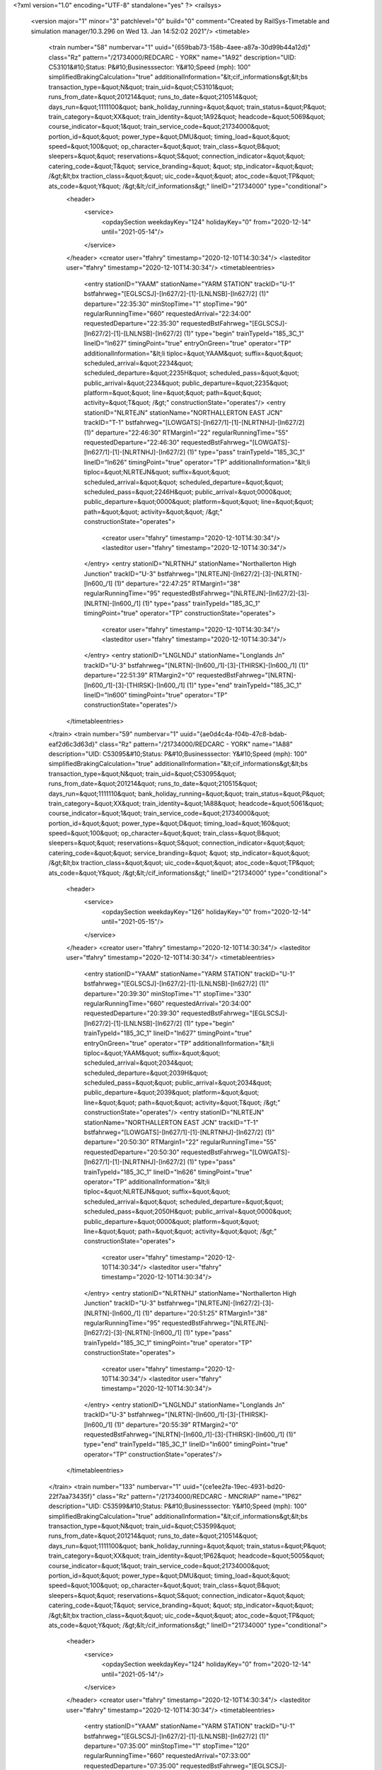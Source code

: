 <?xml version="1.0" encoding="UTF-8" standalone="yes" ?>
<railsys>
	<version major="1" minor="3" patchlevel="0" build="0" comment="Created by RailSys-Timetable and simulation manager/10.3.296 on Wed 13. Jan 14:52:02 2021"/>
	<timetable>
		<train number="58" numbervar="1" uuid="{659bab73-158b-4aee-a87a-30d99b44a12d}" class="Rz" pattern="/21734000/REDCARC - YORK" name="1A92" description="UID: C53101&#10;Status: P&#10;Businesssector: Y&#10;Speed (mph): 100" simplifiedBrakingCalculation="true" additionalInformation="&lt;cif_informations&gt;&lt;bs transaction_type=&quot;N&quot; train_uid=&quot;C53101&quot; runs_from_date=&quot;201214&quot; runs_to_date=&quot;210514&quot; days_run=&quot;1111100&quot; bank_holiday_running=&quot;&quot; train_status=&quot;P&quot; train_category=&quot;XX&quot; train_identity=&quot;1A92&quot; headcode=&quot;5069&quot; course_indicator=&quot;1&quot; train_service_code=&quot;21734000&quot; portion_id=&quot;&quot; power_type=&quot;DMU&quot; timing_load=&quot;&quot; speed=&quot;100&quot; op_character=&quot;&quot; train_class=&quot;B&quot; sleepers=&quot;&quot; reservations=&quot;S&quot; connection_indicator=&quot;&quot; catering_code=&quot;T&quot; service_branding=&quot;    &quot; stp_indicator=&quot;&quot; /&gt;&lt;bx traction_class=&quot;&quot; uic_code=&quot;&quot; atoc_code=&quot;TP&quot; ats_code=&quot;Y&quot; /&gt;&lt;/cif_informations&gt;" lineID="21734000" type="conditional">
			<header>
				<service>
					<opdaySection weekdayKey="124" holidayKey="0" from="2020-12-14" until="2021-05-14"/>
				</service>
			</header>
			<creator user="tfahry" timestamp="2020-12-10T14:30:34"/>
			<lasteditor user="tfahry" timestamp="2020-12-10T14:30:34"/>
			<timetableentries>
				<entry stationID="YAAM" stationName="YARM STATION" trackID="U-1" bstfahrweg="[EGLSCSJ]-[ln627/2]-[1]-[LNLNSB]-[ln627/2] (1)" departure="22:35:30" minStopTime="1" stopTime="90" regularRunningTime="660" requestedArrival="22:34:00" requestedDeparture="22:35:30" requestedBstFahrweg="[EGLSCSJ]-[ln627/2]-[1]-[LNLNSB]-[ln627/2] (1)" type="begin" trainTypeId="185_3C_1" lineID="ln627" timingPoint="true" entryOnGreen="true" operator="TP" additionalInformation="&lt;li tiploc=&quot;YAAM&quot; suffix=&quot;&quot; scheduled_arrival=&quot;2234&quot; scheduled_departure=&quot;2235H&quot; scheduled_pass=&quot;&quot; public_arrival=&quot;2234&quot; public_departure=&quot;2235&quot; platform=&quot;&quot; line=&quot;&quot; path=&quot;&quot; activity=&quot;T&quot; /&gt;" constructionState="operates"/>
				<entry stationID="NLRTEJN" stationName="NORTHALLERTON EAST JCN" trackID="T-1" bstfahrweg="[LOWGATS]-[ln627/1]-[1]-[NLRTNHJ]-[ln627/2] (1)" departure="22:46:30" RTMargin1="22" regularRunningTime="55" requestedDeparture="22:46:30" requestedBstFahrweg="[LOWGATS]-[ln627/1]-[1]-[NLRTNHJ]-[ln627/2] (1)" type="pass" trainTypeId="185_3C_1" lineID="ln626" timingPoint="true" operator="TP" additionalInformation="&lt;li tiploc=&quot;NLRTEJN&quot; suffix=&quot;&quot; scheduled_arrival=&quot;&quot; scheduled_departure=&quot;&quot; scheduled_pass=&quot;2246H&quot; public_arrival=&quot;0000&quot; public_departure=&quot;0000&quot; platform=&quot;&quot; line=&quot;&quot; path=&quot;&quot; activity=&quot;&quot; /&gt;" constructionState="operates">
					<creator user="tfahry" timestamp="2020-12-10T14:30:34"/>
					<lasteditor user="tfahry" timestamp="2020-12-10T14:30:34"/>
				</entry>
				<entry stationID="NLRTNHJ" stationName="Northallerton High Junction" trackID="U-3" bstfahrweg="[NLRTEJN]-[ln627/2]-[3]-[NLRTN]-[ln600_/1] (1)" departure="22:47:25" RTMargin1="38" regularRunningTime="95" requestedBstFahrweg="[NLRTEJN]-[ln627/2]-[3]-[NLRTN]-[ln600_/1] (1)" type="pass" trainTypeId="185_3C_1" timingPoint="true" operator="TP" constructionState="operates">
					<creator user="tfahry" timestamp="2020-12-10T14:30:34"/>
					<lasteditor user="tfahry" timestamp="2020-12-10T14:30:34"/>
				</entry>
				<entry stationID="LNGLNDJ" stationName="Longlands Jn" trackID="U-3" bstfahrweg="[NLRTN]-[ln600_/1]-[3]-[THIRSK]-[ln600_/1] (1)" departure="22:51:39" RTMargin2="0" requestedBstFahrweg="[NLRTN]-[ln600_/1]-[3]-[THIRSK]-[ln600_/1] (1)" type="end" trainTypeId="185_3C_1" lineID="ln600" timingPoint="true" operator="TP" constructionState="operates"/>
			</timetableentries>
		</train>
		<train number="59" numbervar="1" uuid="{ae0d4c4a-f04b-47c8-bdab-eaf2d6c3d63d}" class="Rz" pattern="/21734000/REDCARC - YORK" name="1A88" description="UID: C53095&#10;Status: P&#10;Businesssector: Y&#10;Speed (mph): 100" simplifiedBrakingCalculation="true" additionalInformation="&lt;cif_informations&gt;&lt;bs transaction_type=&quot;N&quot; train_uid=&quot;C53095&quot; runs_from_date=&quot;201214&quot; runs_to_date=&quot;210515&quot; days_run=&quot;1111110&quot; bank_holiday_running=&quot;&quot; train_status=&quot;P&quot; train_category=&quot;XX&quot; train_identity=&quot;1A88&quot; headcode=&quot;5061&quot; course_indicator=&quot;1&quot; train_service_code=&quot;21734000&quot; portion_id=&quot;&quot; power_type=&quot;D&quot; timing_load=&quot;160&quot; speed=&quot;100&quot; op_character=&quot;&quot; train_class=&quot;B&quot; sleepers=&quot;&quot; reservations=&quot;S&quot; connection_indicator=&quot;&quot; catering_code=&quot;&quot; service_branding=&quot;    &quot; stp_indicator=&quot;&quot; /&gt;&lt;bx traction_class=&quot;&quot; uic_code=&quot;&quot; atoc_code=&quot;TP&quot; ats_code=&quot;Y&quot; /&gt;&lt;/cif_informations&gt;" lineID="21734000" type="conditional">
			<header>
				<service>
					<opdaySection weekdayKey="126" holidayKey="0" from="2020-12-14" until="2021-05-15"/>
				</service>
			</header>
			<creator user="tfahry" timestamp="2020-12-10T14:30:34"/>
			<lasteditor user="tfahry" timestamp="2020-12-10T14:30:34"/>
			<timetableentries>
				<entry stationID="YAAM" stationName="YARM STATION" trackID="U-1" bstfahrweg="[EGLSCSJ]-[ln627/2]-[1]-[LNLNSB]-[ln627/2] (1)" departure="20:39:30" minStopTime="1" stopTime="330" regularRunningTime="660" requestedArrival="20:34:00" requestedDeparture="20:39:30" requestedBstFahrweg="[EGLSCSJ]-[ln627/2]-[1]-[LNLNSB]-[ln627/2] (1)" type="begin" trainTypeId="185_3C_1" lineID="ln627" timingPoint="true" entryOnGreen="true" operator="TP" additionalInformation="&lt;li tiploc=&quot;YAAM&quot; suffix=&quot;&quot; scheduled_arrival=&quot;2034&quot; scheduled_departure=&quot;2039H&quot; scheduled_pass=&quot;&quot; public_arrival=&quot;2034&quot; public_departure=&quot;2039&quot; platform=&quot;&quot; line=&quot;&quot; path=&quot;&quot; activity=&quot;T&quot; /&gt;" constructionState="operates"/>
				<entry stationID="NLRTEJN" stationName="NORTHALLERTON EAST JCN" trackID="T-1" bstfahrweg="[LOWGATS]-[ln627/1]-[1]-[NLRTNHJ]-[ln627/2] (1)" departure="20:50:30" RTMargin1="22" regularRunningTime="55" requestedDeparture="20:50:30" requestedBstFahrweg="[LOWGATS]-[ln627/1]-[1]-[NLRTNHJ]-[ln627/2] (1)" type="pass" trainTypeId="185_3C_1" lineID="ln626" timingPoint="true" operator="TP" additionalInformation="&lt;li tiploc=&quot;NLRTEJN&quot; suffix=&quot;&quot; scheduled_arrival=&quot;&quot; scheduled_departure=&quot;&quot; scheduled_pass=&quot;2050H&quot; public_arrival=&quot;0000&quot; public_departure=&quot;0000&quot; platform=&quot;&quot; line=&quot;&quot; path=&quot;&quot; activity=&quot;&quot; /&gt;" constructionState="operates">
					<creator user="tfahry" timestamp="2020-12-10T14:30:34"/>
					<lasteditor user="tfahry" timestamp="2020-12-10T14:30:34"/>
				</entry>
				<entry stationID="NLRTNHJ" stationName="Northallerton High Junction" trackID="U-3" bstfahrweg="[NLRTEJN]-[ln627/2]-[3]-[NLRTN]-[ln600_/1] (1)" departure="20:51:25" RTMargin1="38" regularRunningTime="95" requestedBstFahrweg="[NLRTEJN]-[ln627/2]-[3]-[NLRTN]-[ln600_/1] (1)" type="pass" trainTypeId="185_3C_1" timingPoint="true" operator="TP" constructionState="operates">
					<creator user="tfahry" timestamp="2020-12-10T14:30:34"/>
					<lasteditor user="tfahry" timestamp="2020-12-10T14:30:34"/>
				</entry>
				<entry stationID="LNGLNDJ" stationName="Longlands Jn" trackID="U-3" bstfahrweg="[NLRTN]-[ln600_/1]-[3]-[THIRSK]-[ln600_/1] (1)" departure="20:55:39" RTMargin2="0" requestedBstFahrweg="[NLRTN]-[ln600_/1]-[3]-[THIRSK]-[ln600_/1] (1)" type="end" trainTypeId="185_3C_1" lineID="ln600" timingPoint="true" operator="TP" constructionState="operates"/>
			</timetableentries>
		</train>
		<train number="133" numbervar="1" uuid="{ce1ee2fa-19ec-4931-bd20-22f7aa73435f}" class="Rz" pattern="/21734000/REDCARC - MNCRIAP" name="1P62" description="UID: C53599&#10;Status: P&#10;Businesssector: Y&#10;Speed (mph): 100" simplifiedBrakingCalculation="true" additionalInformation="&lt;cif_informations&gt;&lt;bs transaction_type=&quot;N&quot; train_uid=&quot;C53599&quot; runs_from_date=&quot;201214&quot; runs_to_date=&quot;210514&quot; days_run=&quot;1111100&quot; bank_holiday_running=&quot;&quot; train_status=&quot;P&quot; train_category=&quot;XX&quot; train_identity=&quot;1P62&quot; headcode=&quot;5005&quot; course_indicator=&quot;1&quot; train_service_code=&quot;21734000&quot; portion_id=&quot;&quot; power_type=&quot;DMU&quot; timing_load=&quot;&quot; speed=&quot;100&quot; op_character=&quot;&quot; train_class=&quot;B&quot; sleepers=&quot;&quot; reservations=&quot;S&quot; connection_indicator=&quot;&quot; catering_code=&quot;T&quot; service_branding=&quot;    &quot; stp_indicator=&quot;&quot; /&gt;&lt;bx traction_class=&quot;&quot; uic_code=&quot;&quot; atoc_code=&quot;TP&quot; ats_code=&quot;Y&quot; /&gt;&lt;/cif_informations&gt;" lineID="21734000" type="conditional">
			<header>
				<service>
					<opdaySection weekdayKey="124" holidayKey="0" from="2020-12-14" until="2021-05-14"/>
				</service>
			</header>
			<creator user="tfahry" timestamp="2020-12-10T14:30:34"/>
			<lasteditor user="tfahry" timestamp="2020-12-10T14:30:34"/>
			<timetableentries>
				<entry stationID="YAAM" stationName="YARM STATION" trackID="U-1" bstfahrweg="[EGLSCSJ]-[ln627/2]-[1]-[LNLNSB]-[ln627/2] (1)" departure="07:35:00" minStopTime="1" stopTime="120" regularRunningTime="660" requestedArrival="07:33:00" requestedDeparture="07:35:00" requestedBstFahrweg="[EGLSCSJ]-[ln627/2]-[1]-[LNLNSB]-[ln627/2] (1)" type="begin" trainTypeId="185_3C_1" lineID="ln627" timingPoint="true" entryOnGreen="true" operator="TP" additionalInformation="&lt;li tiploc=&quot;YAAM&quot; suffix=&quot;&quot; scheduled_arrival=&quot;0733&quot; scheduled_departure=&quot;0735&quot; scheduled_pass=&quot;&quot; public_arrival=&quot;0733&quot; public_departure=&quot;0735&quot; platform=&quot;&quot; line=&quot;&quot; path=&quot;&quot; activity=&quot;T&quot; /&gt;" constructionState="operates"/>
				<entry stationID="NLRTEJN" stationName="NORTHALLERTON EAST JCN" trackID="T-1" bstfahrweg="[LOWGATS]-[ln627/1]-[1]-[NLRTNHJ]-[ln627/2] (1)" departure="07:46:00" RTMargin1="22" RTMargin4="11" regularRunningTime="65" requestedDeparture="07:46:00" requestedBstFahrweg="[LOWGATS]-[ln627/1]-[1]-[NLRTNHJ]-[ln627/2] (1)" type="pass" trainTypeId="185_3C_1" lineID="ln626" timingPoint="true" operator="TP" additionalInformation="&lt;li tiploc=&quot;NLRTEJN&quot; suffix=&quot;&quot; scheduled_arrival=&quot;&quot; scheduled_departure=&quot;&quot; scheduled_pass=&quot;0746&quot; public_arrival=&quot;0000&quot; public_departure=&quot;0000&quot; platform=&quot;&quot; line=&quot;&quot; path=&quot;&quot; activity=&quot;&quot; /&gt;" constructionState="operates">
					<creator user="tfahry" timestamp="2020-12-10T14:30:34"/>
					<lasteditor user="tfahry" timestamp="2020-12-10T14:30:34"/>
				</entry>
				<entry stationID="NLRTNHJ" stationName="Northallerton High Junction" trackID="U-3" bstfahrweg="[NLRTEJN]-[ln627/2]-[3]-[NLRTN]-[ln600_/1] (1)" departure="07:47:05" RTMargin1="38" RTMargin4="19" regularRunningTime="115" requestedBstFahrweg="[NLRTEJN]-[ln627/2]-[3]-[NLRTN]-[ln600_/1] (1)" type="pass" trainTypeId="185_3C_1" timingPoint="true" operator="TP" constructionState="operates">
					<creator user="tfahry" timestamp="2020-12-10T14:30:34"/>
					<lasteditor user="tfahry" timestamp="2020-12-10T14:30:34"/>
				</entry>
				<entry stationID="LNGLNDJ" stationName="Longlands Jn" trackID="U-3" bstfahrweg="[NLRTN]-[ln600_/1]-[3]-[THIRSK]-[ln600_/1] (1)" departure="07:51:39" RTMargin2="0" requestedBstFahrweg="[NLRTN]-[ln600_/1]-[3]-[THIRSK]-[ln600_/1] (1)" type="end" trainTypeId="185_3C_1" lineID="ln600" timingPoint="true" operator="TP" constructionState="operates"/>
			</timetableentries>
		</train>
		<train number="134" uuid="{1365b970-a75f-4714-b006-576dc5100dcb}" class="Rz" pattern="/21734000/MNCRVIC - REDCARC" name="1P61" description="UID: C53596&#10;Status: P&#10;Businesssector: Y&#10;Speed (mph): 100" simplifiedBrakingCalculation="true" additionalInformation="&lt;cif_informations&gt;&lt;bs transaction_type=&quot;N&quot; train_uid=&quot;C53596&quot; runs_from_date=&quot;201214&quot; runs_to_date=&quot;210514&quot; days_run=&quot;1111100&quot; bank_holiday_running=&quot;&quot; train_status=&quot;P&quot; train_category=&quot;XX&quot; train_identity=&quot;1P61&quot; headcode=&quot;5008&quot; course_indicator=&quot;1&quot; train_service_code=&quot;21734000&quot; portion_id=&quot;&quot; power_type=&quot;DMU&quot; timing_load=&quot;&quot; speed=&quot;100&quot; op_character=&quot;&quot; train_class=&quot;B&quot; sleepers=&quot;&quot; reservations=&quot;S&quot; connection_indicator=&quot;&quot; catering_code=&quot;&quot; service_branding=&quot;    &quot; stp_indicator=&quot;&quot; /&gt;&lt;bx traction_class=&quot;&quot; uic_code=&quot;&quot; atoc_code=&quot;TP&quot; ats_code=&quot;Y&quot; /&gt;&lt;/cif_informations&gt;" lineID="21734000" type="conditional">
			<header>
				<service>
					<opdaySection weekdayKey="124" holidayKey="0" from="2020-12-14" until="2021-05-14"/>
				</service>
			</header>
			<creator user="tfahry" timestamp="2020-12-10T14:30:34"/>
			<lasteditor user="tfahry" timestamp="2020-12-10T14:30:34"/>
			<timetableentries>
				<entry stationID="COLTONJ" stationName="Colton Jn" trackID="T-5" bstfahrweg="[HAMBLNJ]-[ln600/1]-[5]-[COLTONN]-[ln600/2] (1)" departure="07:31:00" regularRunningTime="300" requestedDeparture="07:31:00" requestedBstFahrweg="[HAMBLNJ]-[ln600/1]-[5]-[COLTONN]-[ln600/2] (1)" type="begin" trainTypeId="185_3C_1" lineID="ln600" timingPoint="true" operator="TP" additionalInformation="&lt;li tiploc=&quot;COLTONJ&quot; suffix=&quot;&quot; scheduled_arrival=&quot;&quot; scheduled_departure=&quot;&quot; scheduled_pass=&quot;0731&quot; public_arrival=&quot;0000&quot; public_departure=&quot;0000&quot; platform=&quot;&quot; line=&quot;LSL&quot; path=&quot;&quot; activity=&quot;&quot; /&gt;" constructionState="operates"/>
				<entry stationID="NLRTNHJ" stationName="Northallerton High Junction" trackID="T-4" bstfahrweg="[NLRTN]-[ln600_/2]-[4]-[NLRTEJN]-[ln627/1] (1)" departure="08:17:00" regularRunningTime="35" requestedBstFahrweg="[NLRTN]-[ln600_/2]-[4]-[NLRTEJN]-[ln627/1] (1)" type="pass" trainTypeId="185_3C_1" lineID="ln626" timingPoint="true" operator="TP" constructionState="operates">
					<creator user="tfahry" timestamp="2020-12-10T14:30:34"/>
					<lasteditor user="tfahry" timestamp="2020-12-10T14:30:34"/>
				</entry>
				<entry stationID="NLRTEJN" stationName="NORTHALLERTON EAST JCN" trackID="T-2" bstfahrweg="[NLRTNHJ]-[ln627/1]-[2]-[LOWGATS]-[ln627/2] (1)" departure="08:06:35" regularRunningTime="0" requestedDeparture="08:06:00" requestedBstFahrweg="[NLRTNHJ]-[ln627/1]-[2]-[LOWGATS]-[ln627/2] (1)" type="pass" trainTypeId="185_3C_1" timingPoint="true" operator="TP" additionalInformation="&lt;li tiploc=&quot;NLRTEJN&quot; suffix=&quot;&quot; scheduled_arrival=&quot;&quot; scheduled_departure=&quot;&quot; scheduled_pass=&quot;0806&quot; public_arrival=&quot;0000&quot; public_departure=&quot;0000&quot; platform=&quot;&quot; line=&quot;&quot; path=&quot;&quot; activity=&quot;&quot; /&gt;" constructionState="operates">
					<creator user="tfahry" timestamp="2020-12-10T14:30:34"/>
					<lasteditor user="tfahry" timestamp="2020-12-10T14:30:34"/>
				</entry>
				<entry stationID="YAAM" stationName="YARM STATION" trackID="D-2" bstfahrweg="[LNLNSB]-[ln627/1]-[2]-[EGLSCSJ]-[ln627/1] (1)" departure="08:19:05" minStopTime="1" stopTime="90" RTMargin2="0" requestedArrival="08:17:00" requestedDeparture="08:18:30" requestedBstFahrweg="[LNLNSB]-[ln627/1]-[2]-[EGLSCSJ]-[ln627/1] (1)" type="end" trainTypeId="185_3C_1" lineID="ln627" timingPoint="true" entryOnGreen="true" operator="TP" additionalInformation="&lt;li tiploc=&quot;YAAM&quot; suffix=&quot;&quot; scheduled_arrival=&quot;0817&quot; scheduled_departure=&quot;0818H&quot; scheduled_pass=&quot;&quot; public_arrival=&quot;0817&quot; public_departure=&quot;0818&quot; platform=&quot;&quot; line=&quot;&quot; path=&quot;&quot; activity=&quot;T&quot; /&gt;" constructionState="operates"/>
			</timetableentries>
		</train>
		<train number="135" numbervar="1" uuid="{04bedb52-3dde-4684-b9bd-6f581ff80b30}" class="Rz" pattern="/21734000/REDCARC - MNCRIAP" name="1P60" description="UID: C53593&#10;Status: P&#10;Businesssector: Y&#10;Speed (mph): 100" simplifiedBrakingCalculation="true" additionalInformation="&lt;cif_informations&gt;&lt;bs transaction_type=&quot;N&quot; train_uid=&quot;C53593&quot; runs_from_date=&quot;201214&quot; runs_to_date=&quot;210514&quot; days_run=&quot;1111100&quot; bank_holiday_running=&quot;&quot; train_status=&quot;P&quot; train_category=&quot;XX&quot; train_identity=&quot;1P60&quot; headcode=&quot;5003&quot; course_indicator=&quot;1&quot; train_service_code=&quot;21734000&quot; portion_id=&quot;&quot; power_type=&quot;DMU&quot; timing_load=&quot;&quot; speed=&quot;100&quot; op_character=&quot;&quot; train_class=&quot;B&quot; sleepers=&quot;&quot; reservations=&quot;S&quot; connection_indicator=&quot;&quot; catering_code=&quot;T&quot; service_branding=&quot;    &quot; stp_indicator=&quot;&quot; /&gt;&lt;bx traction_class=&quot;&quot; uic_code=&quot;&quot; atoc_code=&quot;TP&quot; ats_code=&quot;Y&quot; /&gt;&lt;/cif_informations&gt;" lineID="21734000" type="conditional">
			<header>
				<service>
					<opdaySection weekdayKey="124" holidayKey="0" from="2020-12-14" until="2021-05-14"/>
				</service>
			</header>
			<creator user="tfahry" timestamp="2020-12-10T14:30:34"/>
			<lasteditor user="tfahry" timestamp="2020-12-10T14:30:34"/>
			<timetableentries>
				<entry stationID="YAAM" stationName="YARM STATION" trackID="U-1" bstfahrweg="[EGLSCSJ]-[ln627/2]-[1]-[LNLNSB]-[ln627/2] (1)" departure="06:35:30" minStopTime="1" stopTime="90" regularRunningTime="660" requestedArrival="06:34:00" requestedDeparture="06:35:30" requestedBstFahrweg="[EGLSCSJ]-[ln627/2]-[1]-[LNLNSB]-[ln627/2] (1)" type="begin" trainTypeId="185_3C_1" lineID="ln627" timingPoint="true" entryOnGreen="true" operator="TP" additionalInformation="&lt;li tiploc=&quot;YAAM&quot; suffix=&quot;&quot; scheduled_arrival=&quot;0634&quot; scheduled_departure=&quot;0635H&quot; scheduled_pass=&quot;&quot; public_arrival=&quot;0634&quot; public_departure=&quot;0635&quot; platform=&quot;&quot; line=&quot;&quot; path=&quot;&quot; activity=&quot;T&quot; /&gt;" constructionState="operates"/>
				<entry stationID="NLRTEJN" stationName="NORTHALLERTON EAST JCN" trackID="T-1" bstfahrweg="[LOWGATS]-[ln627/1]-[1]-[NLRTNHJ]-[ln627/2] (1)" departure="06:46:30" RTMargin1="22" regularRunningTime="55" requestedDeparture="06:46:30" requestedBstFahrweg="[LOWGATS]-[ln627/1]-[1]-[NLRTNHJ]-[ln627/2] (1)" type="pass" trainTypeId="185_3C_1" lineID="ln626" timingPoint="true" operator="TP" additionalInformation="&lt;li tiploc=&quot;NLRTEJN&quot; suffix=&quot;&quot; scheduled_arrival=&quot;&quot; scheduled_departure=&quot;&quot; scheduled_pass=&quot;0646H&quot; public_arrival=&quot;0000&quot; public_departure=&quot;0000&quot; platform=&quot;&quot; line=&quot;&quot; path=&quot;&quot; activity=&quot;&quot; /&gt;" constructionState="operates">
					<creator user="tfahry" timestamp="2020-12-10T14:30:34"/>
					<lasteditor user="tfahry" timestamp="2020-12-10T14:30:34"/>
				</entry>
				<entry stationID="NLRTNHJ" stationName="Northallerton High Junction" trackID="U-3" bstfahrweg="[NLRTEJN]-[ln627/2]-[3]-[NLRTN]-[ln600_/1] (1)" departure="06:47:25" RTMargin1="38" regularRunningTime="95" requestedBstFahrweg="[NLRTEJN]-[ln627/2]-[3]-[NLRTN]-[ln600_/1] (1)" type="pass" trainTypeId="185_3C_1" timingPoint="true" operator="TP" constructionState="operates">
					<creator user="tfahry" timestamp="2020-12-10T14:30:34"/>
					<lasteditor user="tfahry" timestamp="2020-12-10T14:30:34"/>
				</entry>
				<entry stationID="LNGLNDJ" stationName="Longlands Jn" trackID="U-3" bstfahrweg="[NLRTN]-[ln600_/1]-[3]-[THIRSK]-[ln600_/1] (1)" departure="06:51:39" RTMargin2="0" requestedBstFahrweg="[NLRTN]-[ln600_/1]-[3]-[THIRSK]-[ln600_/1] (1)" type="end" trainTypeId="185_3C_1" lineID="ln600" timingPoint="true" operator="TP" constructionState="operates"/>
			</timetableentries>
		</train>
		<train number="136" numbervar="1" uuid="{5d11d742-7a0a-405e-afbc-1f216c64783b}" class="Rz" pattern="/21734000/YORK - REDCARC" name="1P59" description="UID: C53591&#10;Status: P&#10;Businesssector: Y&#10;Speed (mph): 100" simplifiedBrakingCalculation="true" additionalInformation="&lt;cif_informations&gt;&lt;bs transaction_type=&quot;N&quot; train_uid=&quot;C53591&quot; runs_from_date=&quot;201214&quot; runs_to_date=&quot;210514&quot; days_run=&quot;1111100&quot; bank_holiday_running=&quot;&quot; train_status=&quot;P&quot; train_category=&quot;XX&quot; train_identity=&quot;1P59&quot; headcode=&quot;5010&quot; course_indicator=&quot;1&quot; train_service_code=&quot;21734000&quot; portion_id=&quot;&quot; power_type=&quot;DMU&quot; timing_load=&quot;&quot; speed=&quot;100&quot; op_character=&quot;&quot; train_class=&quot;B&quot; sleepers=&quot;&quot; reservations=&quot;S&quot; connection_indicator=&quot;&quot; catering_code=&quot;T&quot; service_branding=&quot;    &quot; stp_indicator=&quot;&quot; /&gt;&lt;bx traction_class=&quot;&quot; uic_code=&quot;&quot; atoc_code=&quot;TP&quot; ats_code=&quot;Y&quot; /&gt;&lt;/cif_informations&gt;" lineID="21734000" type="conditional">
			<header>
				<service>
					<opdaySection weekdayKey="124" holidayKey="0" from="2020-12-14" until="2021-05-14"/>
				</service>
			</header>
			<creator user="tfahry" timestamp="2020-12-10T14:30:34"/>
			<lasteditor user="tfahry" timestamp="2020-12-10T14:30:34"/>
			<timetableentries>
				<entry stationID="LNGLNDJ" stationName="Longlands Jn" trackID="D-4" bstfahrweg="[THIRSK]-[ln600_/2]-[4]-[NLRTN]-[ln600_/3] (1)" departure="07:02:00" regularRunningTime="90" requestedDeparture="07:02:00" requestedBstFahrweg="[THIRSK]-[ln600_/2]-[4]-[NLRTN]-[ln600_/3] (1)" type="begin" trainTypeId="185_3C_1" lineID="ln600" timingPoint="true" operator="TP" additionalInformation="&lt;li tiploc=&quot;LNGLNDJ&quot; suffix=&quot;&quot; scheduled_arrival=&quot;&quot; scheduled_departure=&quot;&quot; scheduled_pass=&quot;0702&quot; public_arrival=&quot;0000&quot; public_departure=&quot;0000&quot; platform=&quot;&quot; line=&quot;&quot; path=&quot;&quot; activity=&quot;&quot; /&gt;" constructionState="operates"/>
				<entry stationID="NLRTNHJ" stationName="Northallerton High Junction" trackID="T-4" bstfahrweg="[NLRTN]-[ln600_/2]-[4]-[NLRTEJN]-[ln627/1] (1)" departure="07:17:00" regularRunningTime="35" requestedBstFahrweg="[NLRTN]-[ln600_/2]-[4]-[NLRTEJN]-[ln627/1] (1)" type="pass" trainTypeId="185_3C_1" lineID="ln626" timingPoint="true" operator="TP" constructionState="operates">
					<creator user="tfahry" timestamp="2020-12-10T14:30:34"/>
					<lasteditor user="tfahry" timestamp="2020-12-10T14:30:34"/>
				</entry>
				<entry stationID="NLRTEJN" stationName="NORTHALLERTON EAST JCN" trackID="T-2" bstfahrweg="[NLRTNHJ]-[ln627/1]-[2]-[LOWGATS]-[ln627/2] (1)" departure="07:06:35" regularRunningTime="0" requestedDeparture="07:06:00" requestedBstFahrweg="[NLRTNHJ]-[ln627/1]-[2]-[LOWGATS]-[ln627/2] (1)" type="pass" trainTypeId="185_3C_1" timingPoint="true" operator="TP" additionalInformation="&lt;li tiploc=&quot;NLRTEJN&quot; suffix=&quot;&quot; scheduled_arrival=&quot;&quot; scheduled_departure=&quot;&quot; scheduled_pass=&quot;0706&quot; public_arrival=&quot;0000&quot; public_departure=&quot;0000&quot; platform=&quot;&quot; line=&quot;&quot; path=&quot;&quot; activity=&quot;&quot; /&gt;" constructionState="operates">
					<creator user="tfahry" timestamp="2020-12-10T14:30:34"/>
					<lasteditor user="tfahry" timestamp="2020-12-10T14:30:34"/>
				</entry>
				<entry stationID="YAAM" stationName="YARM STATION" trackID="D-2" bstfahrweg="[LNLNSB]-[ln627/1]-[2]-[EGLSCSJ]-[ln627/1] (1)" departure="07:19:05" minStopTime="1" stopTime="90" RTMargin2="0" requestedArrival="07:17:00" requestedDeparture="07:18:30" requestedBstFahrweg="[LNLNSB]-[ln627/1]-[2]-[EGLSCSJ]-[ln627/1] (1)" type="end" trainTypeId="185_3C_1" lineID="ln627" timingPoint="true" entryOnGreen="true" operator="TP" additionalInformation="&lt;li tiploc=&quot;YAAM&quot; suffix=&quot;&quot; scheduled_arrival=&quot;0717&quot; scheduled_departure=&quot;0718H&quot; scheduled_pass=&quot;&quot; public_arrival=&quot;0717&quot; public_departure=&quot;0718&quot; platform=&quot;&quot; line=&quot;&quot; path=&quot;&quot; activity=&quot;T&quot; /&gt;" constructionState="operates"/>
			</timetableentries>
		</train>
		<train number="149" numbervar="1" uuid="{25a411e8-2d23-4575-a705-2da664a5ca56}" class="Rz" pattern="/21734000/REDCARC - MNCRIAP" name="1P78" description="UID: C53640&#10;Status: P&#10;Businesssector: Y&#10;Speed (mph): 100" simplifiedBrakingCalculation="true" additionalInformation="&lt;cif_informations&gt;&lt;bs transaction_type=&quot;N&quot; train_uid=&quot;C53640&quot; runs_from_date=&quot;201214&quot; runs_to_date=&quot;210514&quot; days_run=&quot;1111100&quot; bank_holiday_running=&quot;&quot; train_status=&quot;P&quot; train_category=&quot;XX&quot; train_identity=&quot;1P78&quot; headcode=&quot;5037&quot; course_indicator=&quot;1&quot; train_service_code=&quot;21734000&quot; portion_id=&quot;&quot; power_type=&quot;DMU&quot; timing_load=&quot;&quot; speed=&quot;100&quot; op_character=&quot;&quot; train_class=&quot;B&quot; sleepers=&quot;&quot; reservations=&quot;S&quot; connection_indicator=&quot;&quot; catering_code=&quot;T&quot; service_branding=&quot;    &quot; stp_indicator=&quot;&quot; /&gt;&lt;bx traction_class=&quot;&quot; uic_code=&quot;&quot; atoc_code=&quot;TP&quot; ats_code=&quot;Y&quot; /&gt;&lt;/cif_informations&gt;" lineID="21734000">
			<header>
				<service>
					<opdaySection weekdayKey="124" holidayKey="0" from="2020-12-14" until="2021-05-14"/>
				</service>
			</header>
			<creator user="tfahry" timestamp="2020-12-10T14:30:34"/>
			<lasteditor user="tfahry" timestamp="2020-12-10T14:30:34"/>
			<timetableentries>
				<entry stationID="YAAM" stationName="YARM STATION" trackID="U-1" bstfahrweg="[EGLSCSJ]-[ln627/2]-[1]-[LNLNSB]-[ln627/2] (1)" departure="15:35:30" minStopTime="1" stopTime="90" regularRunningTime="660" requestedArrival="15:34:00" requestedDeparture="15:35:30" requestedBstFahrweg="[EGLSCSJ]-[ln627/2]-[1]-[LNLNSB]-[ln627/2] (1)" type="begin" trainTypeId="185_3C_1" lineID="ln627" timingPoint="true" entryOnGreen="true" operator="TP" additionalInformation="&lt;li tiploc=&quot;YAAM&quot; suffix=&quot;&quot; scheduled_arrival=&quot;1534&quot; scheduled_departure=&quot;1535H&quot; scheduled_pass=&quot;&quot; public_arrival=&quot;1534&quot; public_departure=&quot;1535&quot; platform=&quot;&quot; line=&quot;&quot; path=&quot;&quot; activity=&quot;T&quot; /&gt;" constructionState="operates"/>
				<entry stationID="NLRTEJN" stationName="NORTHALLERTON EAST JCN" trackID="T-1" bstfahrweg="[LOWGATS]-[ln627/1]-[1]-[NLRTNHJ]-[ln627/2] (1)" departure="15:46:30" RTMargin1="22" regularRunningTime="55" requestedDeparture="15:46:30" requestedBstFahrweg="[LOWGATS]-[ln627/1]-[1]-[NLRTNHJ]-[ln627/2] (1)" type="pass" trainTypeId="185_3C_1" lineID="ln626" timingPoint="true" operator="TP" additionalInformation="&lt;li tiploc=&quot;NLRTEJN&quot; suffix=&quot;&quot; scheduled_arrival=&quot;&quot; scheduled_departure=&quot;&quot; scheduled_pass=&quot;1546H&quot; public_arrival=&quot;0000&quot; public_departure=&quot;0000&quot; platform=&quot;&quot; line=&quot;&quot; path=&quot;&quot; activity=&quot;&quot; /&gt;" constructionState="operates">
					<creator user="tfahry" timestamp="2020-12-10T14:30:34"/>
					<lasteditor user="tfahry" timestamp="2020-12-10T14:30:34"/>
				</entry>
				<entry stationID="NLRTNHJ" stationName="Northallerton High Junction" trackID="U-3" bstfahrweg="[NLRTEJN]-[ln627/2]-[3]-[NLRTN]-[ln600_/1] (1)" departure="15:47:25" RTMargin1="38" regularRunningTime="95" requestedBstFahrweg="[NLRTEJN]-[ln627/2]-[3]-[NLRTN]-[ln600_/1] (1)" type="pass" trainTypeId="185_3C_1" timingPoint="true" operator="TP" constructionState="operates">
					<creator user="tfahry" timestamp="2020-12-10T14:30:34"/>
					<lasteditor user="tfahry" timestamp="2020-12-10T14:30:34"/>
				</entry>
				<entry stationID="LNGLNDJ" stationName="Longlands Jn" trackID="U-3" bstfahrweg="[NLRTN]-[ln600_/1]-[3]-[THIRSK]-[ln600_/1] (1)" departure="15:51:39" RTMargin2="0" requestedBstFahrweg="[NLRTN]-[ln600_/1]-[3]-[THIRSK]-[ln600_/1] (1)" type="end" trainTypeId="185_3C_1" lineID="ln600" timingPoint="true" operator="TP" constructionState="operates"/>
			</timetableentries>
		</train>
		<train number="150" numbervar="1" uuid="{b322aeb8-acff-4a52-800f-67d62d339d1b}" class="Rz" pattern="/21734000/MNCRIAP - REDCARC" name="1P77" description="UID: C53637&#10;Status: P&#10;Businesssector: Y&#10;Speed (mph): 100" simplifiedBrakingCalculation="true" additionalInformation="&lt;cif_informations&gt;&lt;bs transaction_type=&quot;N&quot; train_uid=&quot;C53637&quot; runs_from_date=&quot;201214&quot; runs_to_date=&quot;210514&quot; days_run=&quot;1111100&quot; bank_holiday_running=&quot;&quot; train_status=&quot;P&quot; train_category=&quot;XX&quot; train_identity=&quot;1P77&quot; headcode=&quot;5040&quot; course_indicator=&quot;1&quot; train_service_code=&quot;21734000&quot; portion_id=&quot;&quot; power_type=&quot;D&quot; timing_load=&quot;160&quot; speed=&quot;100&quot; op_character=&quot;&quot; train_class=&quot;B&quot; sleepers=&quot;&quot; reservations=&quot;S&quot; connection_indicator=&quot;&quot; catering_code=&quot;T&quot; service_branding=&quot;    &quot; stp_indicator=&quot;&quot; /&gt;&lt;bx traction_class=&quot;&quot; uic_code=&quot;&quot; atoc_code=&quot;TP&quot; ats_code=&quot;Y&quot; /&gt;&lt;/cif_informations&gt;" lineID="21734000">
			<header>
				<service>
					<opdaySection weekdayKey="124" holidayKey="0" from="2020-12-14" until="2021-05-14"/>
				</service>
			</header>
			<creator user="tfahry" timestamp="2020-12-10T14:30:34"/>
			<lasteditor user="tfahry" timestamp="2020-12-10T14:30:34"/>
			<timetableentries>
				<entry stationID="LNGLNDJ" stationName="Longlands Jn" trackID="D-4" bstfahrweg="[THIRSK]-[ln600_/2]-[4]-[NLRTN]-[ln600_/3] (1)" departure="16:04:00" minStopTime="1" stopTime="90" regularRunningTime="120" requestedArrival="16:02:30" requestedDeparture="16:04:00" requestedBstFahrweg="[THIRSK]-[ln600_/2]-[4]-[NLRTN]-[ln600_/3] (1)" type="begin" trainTypeId="185_3C_1" lineID="ln600" timingPoint="true" entryOnGreen="true" operator="TP" additionalInformation="&lt;li tiploc=&quot;LNGLNDJ&quot; suffix=&quot;&quot; scheduled_arrival=&quot;1602H&quot; scheduled_departure=&quot;1604&quot; scheduled_pass=&quot;&quot; public_arrival=&quot;0000&quot; public_departure=&quot;0000&quot; platform=&quot;&quot; line=&quot;&quot; path=&quot;&quot; activity=&quot;A&quot; /&gt;" constructionState="operates"/>
				<entry stationID="NLRTNHJ" stationName="Northallerton High Junction" trackID="T-4" bstfahrweg="[NLRTN]-[ln600_/2]-[4]-[NLRTEJN]-[ln627/1] (1)" departure="16:19:30" regularRunningTime="35" requestedBstFahrweg="[NLRTN]-[ln600_/2]-[4]-[NLRTEJN]-[ln627/1] (1)" type="pass" trainTypeId="185_3C_1" lineID="ln626" timingPoint="true" operator="TP" constructionState="operates">
					<creator user="tfahry" timestamp="2020-12-10T14:30:34"/>
					<lasteditor user="tfahry" timestamp="2020-12-10T14:30:34"/>
				</entry>
				<entry stationID="NLRTEJN" stationName="NORTHALLERTON EAST JCN" trackID="T-2" bstfahrweg="[NLRTNHJ]-[ln627/1]-[2]-[LOWGATS]-[ln627/2] (1)" departure="16:09:05" regularRunningTime="0" requestedDeparture="16:08:30" requestedBstFahrweg="[NLRTNHJ]-[ln627/1]-[2]-[LOWGATS]-[ln627/2] (1)" type="pass" trainTypeId="185_3C_1" timingPoint="true" operator="TP" additionalInformation="&lt;li tiploc=&quot;NLRTEJN&quot; suffix=&quot;&quot; scheduled_arrival=&quot;&quot; scheduled_departure=&quot;&quot; scheduled_pass=&quot;1608H&quot; public_arrival=&quot;0000&quot; public_departure=&quot;0000&quot; platform=&quot;&quot; line=&quot;&quot; path=&quot;&quot; activity=&quot;&quot; /&gt;" constructionState="operates">
					<creator user="tfahry" timestamp="2020-12-10T14:30:34"/>
					<lasteditor user="tfahry" timestamp="2020-12-10T14:30:34"/>
				</entry>
				<entry stationID="YAAM" stationName="YARM STATION" trackID="D-2" bstfahrweg="[LNLNSB]-[ln627/1]-[2]-[EGLSCSJ]-[ln627/1] (1)" departure="16:21:35" minStopTime="1" stopTime="90" RTMargin2="0" requestedArrival="16:19:30" requestedDeparture="16:21:00" requestedBstFahrweg="[LNLNSB]-[ln627/1]-[2]-[EGLSCSJ]-[ln627/1] (1)" type="end" trainTypeId="185_3C_1" lineID="ln627" timingPoint="true" entryOnGreen="true" operator="TP" additionalInformation="&lt;li tiploc=&quot;YAAM&quot; suffix=&quot;&quot; scheduled_arrival=&quot;1619H&quot; scheduled_departure=&quot;1621&quot; scheduled_pass=&quot;&quot; public_arrival=&quot;1617&quot; public_departure=&quot;1619&quot; platform=&quot;&quot; line=&quot;&quot; path=&quot;&quot; activity=&quot;T&quot; /&gt;" constructionState="operates"/>
			</timetableentries>
		</train>
		<train number="151" numbervar="1" uuid="{95ced98c-a40b-486a-acbe-aaebd9fb311c}" class="Rz" pattern="/21734000/REDCARC - MNCRIAP" name="1P76" description="UID: C53634&#10;Status: P&#10;Businesssector: Y&#10;Speed (mph): 100" simplifiedBrakingCalculation="true" additionalInformation="&lt;cif_informations&gt;&lt;bs transaction_type=&quot;N&quot; train_uid=&quot;C53634&quot; runs_from_date=&quot;201214&quot; runs_to_date=&quot;210514&quot; days_run=&quot;1111100&quot; bank_holiday_running=&quot;&quot; train_status=&quot;P&quot; train_category=&quot;XX&quot; train_identity=&quot;1P76&quot; headcode=&quot;5033&quot; course_indicator=&quot;1&quot; train_service_code=&quot;21734000&quot; portion_id=&quot;&quot; power_type=&quot;DMU&quot; timing_load=&quot;&quot; speed=&quot;100&quot; op_character=&quot;&quot; train_class=&quot;B&quot; sleepers=&quot;&quot; reservations=&quot;S&quot; connection_indicator=&quot;&quot; catering_code=&quot;T&quot; service_branding=&quot;    &quot; stp_indicator=&quot;&quot; /&gt;&lt;bx traction_class=&quot;&quot; uic_code=&quot;&quot; atoc_code=&quot;TP&quot; ats_code=&quot;Y&quot; /&gt;&lt;/cif_informations&gt;" lineID="21734000">
			<header>
				<service>
					<opdaySection weekdayKey="124" holidayKey="0" from="2020-12-14" until="2021-05-14"/>
				</service>
			</header>
			<creator user="tfahry" timestamp="2020-12-10T14:30:34"/>
			<lasteditor user="tfahry" timestamp="2020-12-10T14:30:34"/>
			<timetableentries>
				<entry stationID="YAAM" stationName="YARM STATION" trackID="U-1" bstfahrweg="[EGLSCSJ]-[ln627/2]-[1]-[LNLNSB]-[ln627/2] (1)" departure="14:35:30" minStopTime="1" stopTime="90" regularRunningTime="660" requestedArrival="14:34:00" requestedDeparture="14:35:30" requestedBstFahrweg="[EGLSCSJ]-[ln627/2]-[1]-[LNLNSB]-[ln627/2] (1)" type="begin" trainTypeId="185_3C_1" lineID="ln627" timingPoint="true" entryOnGreen="true" operator="TP" additionalInformation="&lt;li tiploc=&quot;YAAM&quot; suffix=&quot;&quot; scheduled_arrival=&quot;1434&quot; scheduled_departure=&quot;1435H&quot; scheduled_pass=&quot;&quot; public_arrival=&quot;1434&quot; public_departure=&quot;1435&quot; platform=&quot;&quot; line=&quot;&quot; path=&quot;&quot; activity=&quot;T&quot; /&gt;" constructionState="operates"/>
				<entry stationID="NLRTEJN" stationName="NORTHALLERTON EAST JCN" trackID="T-1" bstfahrweg="[LOWGATS]-[ln627/1]-[1]-[NLRTNHJ]-[ln627/2] (1)" departure="14:46:30" RTMargin1="22" regularRunningTime="55" requestedDeparture="14:46:30" requestedBstFahrweg="[LOWGATS]-[ln627/1]-[1]-[NLRTNHJ]-[ln627/2] (1)" type="pass" trainTypeId="185_3C_1" lineID="ln626" timingPoint="true" operator="TP" additionalInformation="&lt;li tiploc=&quot;NLRTEJN&quot; suffix=&quot;&quot; scheduled_arrival=&quot;&quot; scheduled_departure=&quot;&quot; scheduled_pass=&quot;1446H&quot; public_arrival=&quot;0000&quot; public_departure=&quot;0000&quot; platform=&quot;&quot; line=&quot;&quot; path=&quot;&quot; activity=&quot;&quot; /&gt;" constructionState="operates">
					<creator user="tfahry" timestamp="2020-12-10T14:30:34"/>
					<lasteditor user="tfahry" timestamp="2020-12-10T14:30:34"/>
				</entry>
				<entry stationID="NLRTNHJ" stationName="Northallerton High Junction" trackID="U-3" bstfahrweg="[NLRTEJN]-[ln627/2]-[3]-[NLRTN]-[ln600_/1] (1)" departure="14:47:25" RTMargin1="38" regularRunningTime="95" requestedBstFahrweg="[NLRTEJN]-[ln627/2]-[3]-[NLRTN]-[ln600_/1] (1)" type="pass" trainTypeId="185_3C_1" timingPoint="true" operator="TP" constructionState="operates">
					<creator user="tfahry" timestamp="2020-12-10T14:30:34"/>
					<lasteditor user="tfahry" timestamp="2020-12-10T14:30:34"/>
				</entry>
				<entry stationID="LNGLNDJ" stationName="Longlands Jn" trackID="U-3" bstfahrweg="[NLRTN]-[ln600_/1]-[3]-[THIRSK]-[ln600_/1] (1)" departure="14:51:39" RTMargin2="0" requestedBstFahrweg="[NLRTN]-[ln600_/1]-[3]-[THIRSK]-[ln600_/1] (1)" type="end" trainTypeId="185_3C_1" lineID="ln600" timingPoint="true" operator="TP" constructionState="operates"/>
			</timetableentries>
		</train>
		<train number="152" numbervar="1" uuid="{44ce0bf9-191b-4e7f-b2b1-74410ff11375}" class="Rz" pattern="/21734000/MNCRIAP - REDCARC" name="1P75" description="UID: C53631&#10;Status: P&#10;Businesssector: Y&#10;Speed (mph): 100" simplifiedBrakingCalculation="true" additionalInformation="&lt;cif_informations&gt;&lt;bs transaction_type=&quot;N&quot; train_uid=&quot;C53631&quot; runs_from_date=&quot;201214&quot; runs_to_date=&quot;210514&quot; days_run=&quot;1111100&quot; bank_holiday_running=&quot;&quot; train_status=&quot;P&quot; train_category=&quot;XX&quot; train_identity=&quot;1P75&quot; headcode=&quot;5036&quot; course_indicator=&quot;1&quot; train_service_code=&quot;21734000&quot; portion_id=&quot;&quot; power_type=&quot;DMU&quot; timing_load=&quot;&quot; speed=&quot;100&quot; op_character=&quot;&quot; train_class=&quot;B&quot; sleepers=&quot;&quot; reservations=&quot;S&quot; connection_indicator=&quot;&quot; catering_code=&quot;T&quot; service_branding=&quot;    &quot; stp_indicator=&quot;&quot; /&gt;&lt;bx traction_class=&quot;&quot; uic_code=&quot;&quot; atoc_code=&quot;TP&quot; ats_code=&quot;Y&quot; /&gt;&lt;/cif_informations&gt;" lineID="21734000">
			<header>
				<service>
					<opdaySection weekdayKey="124" holidayKey="0" from="2020-12-14" until="2021-05-14"/>
				</service>
			</header>
			<creator user="tfahry" timestamp="2020-12-10T14:30:34"/>
			<lasteditor user="tfahry" timestamp="2020-12-10T14:30:34"/>
			<timetableentries>
				<entry stationID="LNGLNDJ" stationName="Longlands Jn" trackID="D-4" bstfahrweg="[THIRSK]-[ln600_/2]-[4]-[NLRTN]-[ln600_/3] (1)" departure="15:04:00" minStopTime="1" stopTime="90" regularRunningTime="120" requestedArrival="15:02:30" requestedDeparture="15:04:00" requestedBstFahrweg="[THIRSK]-[ln600_/2]-[4]-[NLRTN]-[ln600_/3] (1)" type="begin" trainTypeId="185_3C_1" lineID="ln600" timingPoint="true" entryOnGreen="true" operator="TP" additionalInformation="&lt;li tiploc=&quot;LNGLNDJ&quot; suffix=&quot;&quot; scheduled_arrival=&quot;1502H&quot; scheduled_departure=&quot;1504&quot; scheduled_pass=&quot;&quot; public_arrival=&quot;0000&quot; public_departure=&quot;0000&quot; platform=&quot;&quot; line=&quot;&quot; path=&quot;&quot; activity=&quot;A&quot; /&gt;" constructionState="operates"/>
				<entry stationID="NLRTNHJ" stationName="Northallerton High Junction" trackID="T-4" bstfahrweg="[NLRTN]-[ln600_/2]-[4]-[NLRTEJN]-[ln627/1] (1)" departure="15:19:30" regularRunningTime="35" requestedBstFahrweg="[NLRTN]-[ln600_/2]-[4]-[NLRTEJN]-[ln627/1] (1)" type="pass" trainTypeId="185_3C_1" lineID="ln626" timingPoint="true" operator="TP" constructionState="operates">
					<creator user="tfahry" timestamp="2020-12-10T14:30:34"/>
					<lasteditor user="tfahry" timestamp="2020-12-10T14:30:34"/>
				</entry>
				<entry stationID="NLRTEJN" stationName="NORTHALLERTON EAST JCN" trackID="T-2" bstfahrweg="[NLRTNHJ]-[ln627/1]-[2]-[LOWGATS]-[ln627/2] (1)" departure="15:09:05" regularRunningTime="0" requestedDeparture="15:08:30" requestedBstFahrweg="[NLRTNHJ]-[ln627/1]-[2]-[LOWGATS]-[ln627/2] (1)" type="pass" trainTypeId="185_3C_1" timingPoint="true" operator="TP" additionalInformation="&lt;li tiploc=&quot;NLRTEJN&quot; suffix=&quot;&quot; scheduled_arrival=&quot;&quot; scheduled_departure=&quot;&quot; scheduled_pass=&quot;1508H&quot; public_arrival=&quot;0000&quot; public_departure=&quot;0000&quot; platform=&quot;&quot; line=&quot;&quot; path=&quot;&quot; activity=&quot;&quot; /&gt;" constructionState="operates">
					<creator user="tfahry" timestamp="2020-12-10T14:30:34"/>
					<lasteditor user="tfahry" timestamp="2020-12-10T14:30:34"/>
				</entry>
				<entry stationID="YAAM" stationName="YARM STATION" trackID="D-2" bstfahrweg="[LNLNSB]-[ln627/1]-[2]-[EGLSCSJ]-[ln627/1] (1)" departure="15:21:35" minStopTime="1" stopTime="90" RTMargin2="0" requestedArrival="15:19:30" requestedDeparture="15:21:00" requestedBstFahrweg="[LNLNSB]-[ln627/1]-[2]-[EGLSCSJ]-[ln627/1] (1)" type="end" trainTypeId="185_3C_1" lineID="ln627" timingPoint="true" entryOnGreen="true" operator="TP" additionalInformation="&lt;li tiploc=&quot;YAAM&quot; suffix=&quot;&quot; scheduled_arrival=&quot;1519H&quot; scheduled_departure=&quot;1521&quot; scheduled_pass=&quot;&quot; public_arrival=&quot;1520&quot; public_departure=&quot;1521&quot; platform=&quot;&quot; line=&quot;&quot; path=&quot;&quot; activity=&quot;T&quot; /&gt;" constructionState="operates"/>
			</timetableentries>
		</train>
		<train number="153" numbervar="1" uuid="{b773d70a-30c7-41ff-912b-ab3b39193b9a}" class="Rz" pattern="/21734000/REDCARC - MNCRIAP" name="1P74" description="UID: C53628&#10;Status: P&#10;Businesssector: Y&#10;Speed (mph): 100" simplifiedBrakingCalculation="true" additionalInformation="&lt;cif_informations&gt;&lt;bs transaction_type=&quot;N&quot; train_uid=&quot;C53628&quot; runs_from_date=&quot;201214&quot; runs_to_date=&quot;210514&quot; days_run=&quot;1111100&quot; bank_holiday_running=&quot;&quot; train_status=&quot;P&quot; train_category=&quot;XX&quot; train_identity=&quot;1P74&quot; headcode=&quot;5029&quot; course_indicator=&quot;1&quot; train_service_code=&quot;21734000&quot; portion_id=&quot;&quot; power_type=&quot;DMU&quot; timing_load=&quot;&quot; speed=&quot;100&quot; op_character=&quot;&quot; train_class=&quot;B&quot; sleepers=&quot;&quot; reservations=&quot;S&quot; connection_indicator=&quot;&quot; catering_code=&quot;T&quot; service_branding=&quot;    &quot; stp_indicator=&quot;&quot; /&gt;&lt;bx traction_class=&quot;&quot; uic_code=&quot;&quot; atoc_code=&quot;TP&quot; ats_code=&quot;Y&quot; /&gt;&lt;/cif_informations&gt;" lineID="21734000">
			<header>
				<service>
					<opdaySection weekdayKey="124" holidayKey="0" from="2020-12-14" until="2021-05-14"/>
				</service>
			</header>
			<creator user="tfahry" timestamp="2020-12-10T14:30:34"/>
			<lasteditor user="tfahry" timestamp="2020-12-10T14:30:34"/>
			<timetableentries>
				<entry stationID="YAAM" stationName="YARM STATION" trackID="U-1" bstfahrweg="[EGLSCSJ]-[ln627/2]-[1]-[LNLNSB]-[ln627/2] (1)" departure="13:35:30" minStopTime="1" stopTime="90" regularRunningTime="660" requestedArrival="13:34:00" requestedDeparture="13:35:30" requestedBstFahrweg="[EGLSCSJ]-[ln627/2]-[1]-[LNLNSB]-[ln627/2] (1)" type="begin" trainTypeId="185_3C_1" lineID="ln627" timingPoint="true" entryOnGreen="true" operator="TP" additionalInformation="&lt;li tiploc=&quot;YAAM&quot; suffix=&quot;&quot; scheduled_arrival=&quot;1334&quot; scheduled_departure=&quot;1335H&quot; scheduled_pass=&quot;&quot; public_arrival=&quot;1334&quot; public_departure=&quot;1335&quot; platform=&quot;&quot; line=&quot;&quot; path=&quot;&quot; activity=&quot;T&quot; /&gt;" constructionState="operates"/>
				<entry stationID="NLRTEJN" stationName="NORTHALLERTON EAST JCN" trackID="T-1" bstfahrweg="[LOWGATS]-[ln627/1]-[1]-[NLRTNHJ]-[ln627/2] (1)" departure="13:46:30" RTMargin1="22" regularRunningTime="55" requestedDeparture="13:46:30" requestedBstFahrweg="[LOWGATS]-[ln627/1]-[1]-[NLRTNHJ]-[ln627/2] (1)" type="pass" trainTypeId="185_3C_1" lineID="ln626" timingPoint="true" operator="TP" additionalInformation="&lt;li tiploc=&quot;NLRTEJN&quot; suffix=&quot;&quot; scheduled_arrival=&quot;&quot; scheduled_departure=&quot;&quot; scheduled_pass=&quot;1346H&quot; public_arrival=&quot;0000&quot; public_departure=&quot;0000&quot; platform=&quot;&quot; line=&quot;&quot; path=&quot;&quot; activity=&quot;&quot; /&gt;" constructionState="operates">
					<creator user="tfahry" timestamp="2020-12-10T14:30:34"/>
					<lasteditor user="tfahry" timestamp="2020-12-10T14:30:34"/>
				</entry>
				<entry stationID="NLRTNHJ" stationName="Northallerton High Junction" trackID="U-3" bstfahrweg="[NLRTEJN]-[ln627/2]-[3]-[NLRTN]-[ln600_/1] (1)" departure="13:47:25" RTMargin1="38" regularRunningTime="95" requestedBstFahrweg="[NLRTEJN]-[ln627/2]-[3]-[NLRTN]-[ln600_/1] (1)" type="pass" trainTypeId="185_3C_1" timingPoint="true" operator="TP" constructionState="operates">
					<creator user="tfahry" timestamp="2020-12-10T14:30:34"/>
					<lasteditor user="tfahry" timestamp="2020-12-10T14:30:34"/>
				</entry>
				<entry stationID="LNGLNDJ" stationName="Longlands Jn" trackID="U-3" bstfahrweg="[NLRTN]-[ln600_/1]-[3]-[THIRSK]-[ln600_/1] (1)" departure="13:51:39" RTMargin2="0" requestedBstFahrweg="[NLRTN]-[ln600_/1]-[3]-[THIRSK]-[ln600_/1] (1)" type="end" trainTypeId="185_3C_1" lineID="ln600" timingPoint="true" operator="TP" constructionState="operates"/>
			</timetableentries>
		</train>
		<train number="154" numbervar="1" uuid="{6f75f2df-937e-472d-aba6-26965a55f505}" class="Rz" pattern="/21734000/MNCRIAP - REDCARC" name="1P73" description="UID: C53625&#10;Status: P&#10;Businesssector: Y&#10;Speed (mph): 100" simplifiedBrakingCalculation="true" additionalInformation="&lt;cif_informations&gt;&lt;bs transaction_type=&quot;N&quot; train_uid=&quot;C53625&quot; runs_from_date=&quot;201214&quot; runs_to_date=&quot;210514&quot; days_run=&quot;1111100&quot; bank_holiday_running=&quot;&quot; train_status=&quot;P&quot; train_category=&quot;XX&quot; train_identity=&quot;1P73&quot; headcode=&quot;5032&quot; course_indicator=&quot;1&quot; train_service_code=&quot;21734000&quot; portion_id=&quot;&quot; power_type=&quot;DMU&quot; timing_load=&quot;&quot; speed=&quot;100&quot; op_character=&quot;&quot; train_class=&quot;B&quot; sleepers=&quot;&quot; reservations=&quot;S&quot; connection_indicator=&quot;&quot; catering_code=&quot;T&quot; service_branding=&quot;    &quot; stp_indicator=&quot;&quot; /&gt;&lt;bx traction_class=&quot;&quot; uic_code=&quot;&quot; atoc_code=&quot;TP&quot; ats_code=&quot;Y&quot; /&gt;&lt;/cif_informations&gt;" lineID="21734000">
			<header>
				<service>
					<opdaySection weekdayKey="124" holidayKey="0" from="2020-12-14" until="2021-05-14"/>
				</service>
			</header>
			<creator user="tfahry" timestamp="2020-12-10T14:30:34"/>
			<lasteditor user="tfahry" timestamp="2020-12-10T14:30:34"/>
			<timetableentries>
				<entry stationID="LNGLNDJ" stationName="Longlands Jn" trackID="D-4" bstfahrweg="[THIRSK]-[ln600_/2]-[4]-[NLRTN]-[ln600_/3] (1)" departure="14:04:00" minStopTime="1" stopTime="90" regularRunningTime="120" requestedArrival="14:02:30" requestedDeparture="14:04:00" requestedBstFahrweg="[THIRSK]-[ln600_/2]-[4]-[NLRTN]-[ln600_/3] (1)" type="begin" trainTypeId="185_3C_1" lineID="ln600" timingPoint="true" entryOnGreen="true" operator="TP" additionalInformation="&lt;li tiploc=&quot;LNGLNDJ&quot; suffix=&quot;&quot; scheduled_arrival=&quot;1402H&quot; scheduled_departure=&quot;1404&quot; scheduled_pass=&quot;&quot; public_arrival=&quot;0000&quot; public_departure=&quot;0000&quot; platform=&quot;&quot; line=&quot;&quot; path=&quot;&quot; activity=&quot;A&quot; /&gt;" constructionState="operates"/>
				<entry stationID="NLRTNHJ" stationName="Northallerton High Junction" trackID="T-4" bstfahrweg="[NLRTN]-[ln600_/2]-[4]-[NLRTEJN]-[ln627/1] (1)" departure="14:19:30" regularRunningTime="35" requestedBstFahrweg="[NLRTN]-[ln600_/2]-[4]-[NLRTEJN]-[ln627/1] (1)" type="pass" trainTypeId="185_3C_1" lineID="ln626" timingPoint="true" operator="TP" constructionState="operates">
					<creator user="tfahry" timestamp="2020-12-10T14:30:34"/>
					<lasteditor user="tfahry" timestamp="2020-12-10T14:30:34"/>
				</entry>
				<entry stationID="NLRTEJN" stationName="NORTHALLERTON EAST JCN" trackID="T-2" bstfahrweg="[NLRTNHJ]-[ln627/1]-[2]-[LOWGATS]-[ln627/2] (1)" departure="14:09:05" regularRunningTime="0" requestedDeparture="14:08:30" requestedBstFahrweg="[NLRTNHJ]-[ln627/1]-[2]-[LOWGATS]-[ln627/2] (1)" type="pass" trainTypeId="185_3C_1" timingPoint="true" operator="TP" additionalInformation="&lt;li tiploc=&quot;NLRTEJN&quot; suffix=&quot;&quot; scheduled_arrival=&quot;&quot; scheduled_departure=&quot;&quot; scheduled_pass=&quot;1408H&quot; public_arrival=&quot;0000&quot; public_departure=&quot;0000&quot; platform=&quot;&quot; line=&quot;&quot; path=&quot;&quot; activity=&quot;&quot; /&gt;" constructionState="operates">
					<creator user="tfahry" timestamp="2020-12-10T14:30:34"/>
					<lasteditor user="tfahry" timestamp="2020-12-10T14:30:34"/>
				</entry>
				<entry stationID="YAAM" stationName="YARM STATION" trackID="D-2" bstfahrweg="[LNLNSB]-[ln627/1]-[2]-[EGLSCSJ]-[ln627/1] (1)" departure="14:21:35" minStopTime="1" stopTime="90" RTMargin2="0" requestedArrival="14:19:30" requestedDeparture="14:21:00" requestedBstFahrweg="[LNLNSB]-[ln627/1]-[2]-[EGLSCSJ]-[ln627/1] (1)" type="end" trainTypeId="185_3C_1" lineID="ln627" timingPoint="true" entryOnGreen="true" operator="TP" additionalInformation="&lt;li tiploc=&quot;YAAM&quot; suffix=&quot;&quot; scheduled_arrival=&quot;1419H&quot; scheduled_departure=&quot;1421&quot; scheduled_pass=&quot;&quot; public_arrival=&quot;1417&quot; public_departure=&quot;1419&quot; platform=&quot;&quot; line=&quot;&quot; path=&quot;&quot; activity=&quot;T&quot; /&gt;" constructionState="operates"/>
			</timetableentries>
		</train>
		<train number="155" numbervar="1" uuid="{fa50c42d-1d13-4dc6-a7bc-5f32ca06b069}" class="Rz" pattern="/21734000/REDCARC - MNCRIAP" name="1P72" description="UID: C53624&#10;Status: P&#10;Businesssector: Y&#10;Speed (mph): 100" simplifiedBrakingCalculation="true" additionalInformation="&lt;cif_informations&gt;&lt;bs transaction_type=&quot;N&quot; train_uid=&quot;C53624&quot; runs_from_date=&quot;201214&quot; runs_to_date=&quot;210515&quot; days_run=&quot;1111110&quot; bank_holiday_running=&quot;&quot; train_status=&quot;P&quot; train_category=&quot;XX&quot; train_identity=&quot;1P72&quot; headcode=&quot;5025&quot; course_indicator=&quot;1&quot; train_service_code=&quot;21734000&quot; portion_id=&quot;&quot; power_type=&quot;DMU&quot; timing_load=&quot;&quot; speed=&quot;100&quot; op_character=&quot;&quot; train_class=&quot;B&quot; sleepers=&quot;&quot; reservations=&quot;S&quot; connection_indicator=&quot;&quot; catering_code=&quot;T&quot; service_branding=&quot;    &quot; stp_indicator=&quot;&quot; /&gt;&lt;bx traction_class=&quot;&quot; uic_code=&quot;&quot; atoc_code=&quot;TP&quot; ats_code=&quot;Y&quot; /&gt;&lt;/cif_informations&gt;" lineID="21734000">
			<header>
				<service>
					<opdaySection weekdayKey="126" holidayKey="0" from="2020-12-14" until="2021-05-15"/>
				</service>
			</header>
			<creator user="tfahry" timestamp="2020-12-10T14:30:34"/>
			<lasteditor user="tfahry" timestamp="2020-12-10T14:30:34"/>
			<timetableentries>
				<entry stationID="YAAM" stationName="YARM STATION" trackID="U-1" bstfahrweg="[EGLSCSJ]-[ln627/2]-[1]-[LNLNSB]-[ln627/2] (1)" departure="12:35:30" minStopTime="1" stopTime="90" regularRunningTime="660" requestedArrival="12:34:00" requestedDeparture="12:35:30" requestedBstFahrweg="[EGLSCSJ]-[ln627/2]-[1]-[LNLNSB]-[ln627/2] (1)" type="begin" trainTypeId="185_3C_1" lineID="ln627" timingPoint="true" entryOnGreen="true" operator="TP" additionalInformation="&lt;li tiploc=&quot;YAAM&quot; suffix=&quot;&quot; scheduled_arrival=&quot;1234&quot; scheduled_departure=&quot;1235H&quot; scheduled_pass=&quot;&quot; public_arrival=&quot;1234&quot; public_departure=&quot;1235&quot; platform=&quot;&quot; line=&quot;&quot; path=&quot;&quot; activity=&quot;T&quot; /&gt;" constructionState="operates"/>
				<entry stationID="NLRTEJN" stationName="NORTHALLERTON EAST JCN" trackID="T-1" bstfahrweg="[LOWGATS]-[ln627/1]-[1]-[NLRTNHJ]-[ln627/2] (1)" departure="12:46:30" RTMargin1="22" regularRunningTime="55" requestedDeparture="12:46:30" requestedBstFahrweg="[LOWGATS]-[ln627/1]-[1]-[NLRTNHJ]-[ln627/2] (1)" type="pass" trainTypeId="185_3C_1" lineID="ln626" timingPoint="true" operator="TP" additionalInformation="&lt;li tiploc=&quot;NLRTEJN&quot; suffix=&quot;&quot; scheduled_arrival=&quot;&quot; scheduled_departure=&quot;&quot; scheduled_pass=&quot;1246H&quot; public_arrival=&quot;0000&quot; public_departure=&quot;0000&quot; platform=&quot;&quot; line=&quot;&quot; path=&quot;&quot; activity=&quot;&quot; /&gt;" constructionState="operates">
					<creator user="tfahry" timestamp="2020-12-10T14:30:34"/>
					<lasteditor user="tfahry" timestamp="2020-12-10T14:30:34"/>
				</entry>
				<entry stationID="NLRTNHJ" stationName="Northallerton High Junction" trackID="U-3" bstfahrweg="[NLRTEJN]-[ln627/2]-[3]-[NLRTN]-[ln600_/1] (1)" departure="12:47:25" RTMargin1="38" regularRunningTime="95" requestedBstFahrweg="[NLRTEJN]-[ln627/2]-[3]-[NLRTN]-[ln600_/1] (1)" type="pass" trainTypeId="185_3C_1" timingPoint="true" operator="TP" constructionState="operates">
					<creator user="tfahry" timestamp="2020-12-10T14:30:34"/>
					<lasteditor user="tfahry" timestamp="2020-12-10T14:30:34"/>
				</entry>
				<entry stationID="LNGLNDJ" stationName="Longlands Jn" trackID="U-3" bstfahrweg="[NLRTN]-[ln600_/1]-[3]-[THIRSK]-[ln600_/1] (1)" departure="12:51:39" RTMargin2="0" requestedBstFahrweg="[NLRTN]-[ln600_/1]-[3]-[THIRSK]-[ln600_/1] (1)" type="end" trainTypeId="185_3C_1" lineID="ln600" timingPoint="true" operator="TP" constructionState="operates"/>
			</timetableentries>
		</train>
		<train number="156" numbervar="1" uuid="{fa1c2039-74fa-4572-a537-c3114bae4a20}" class="Rz" pattern="/21734000/MNCRIAP - REDCARC" name="1P71" description="UID: C53620&#10;Status: P&#10;Businesssector: Y&#10;Speed (mph): 100" simplifiedBrakingCalculation="true" additionalInformation="&lt;cif_informations&gt;&lt;bs transaction_type=&quot;N&quot; train_uid=&quot;C53620&quot; runs_from_date=&quot;201214&quot; runs_to_date=&quot;210514&quot; days_run=&quot;1111100&quot; bank_holiday_running=&quot;&quot; train_status=&quot;P&quot; train_category=&quot;XX&quot; train_identity=&quot;1P71&quot; headcode=&quot;5028&quot; course_indicator=&quot;1&quot; train_service_code=&quot;21734000&quot; portion_id=&quot;&quot; power_type=&quot;DMU&quot; timing_load=&quot;&quot; speed=&quot;100&quot; op_character=&quot;&quot; train_class=&quot;B&quot; sleepers=&quot;&quot; reservations=&quot;S&quot; connection_indicator=&quot;&quot; catering_code=&quot;T&quot; service_branding=&quot;    &quot; stp_indicator=&quot;&quot; /&gt;&lt;bx traction_class=&quot;&quot; uic_code=&quot;&quot; atoc_code=&quot;TP&quot; ats_code=&quot;Y&quot; /&gt;&lt;/cif_informations&gt;" lineID="21734000">
			<header>
				<service>
					<opdaySection weekdayKey="124" holidayKey="0" from="2020-12-14" until="2021-05-14"/>
				</service>
			</header>
			<creator user="tfahry" timestamp="2020-12-10T14:30:34"/>
			<lasteditor user="tfahry" timestamp="2020-12-10T14:30:34"/>
			<timetableentries>
				<entry stationID="LNGLNDJ" stationName="Longlands Jn" trackID="D-4" bstfahrweg="[THIRSK]-[ln600_/2]-[4]-[NLRTN]-[ln600_/3] (1)" departure="13:02:30" regularRunningTime="90" requestedDeparture="13:02:30" requestedBstFahrweg="[THIRSK]-[ln600_/2]-[4]-[NLRTN]-[ln600_/3] (1)" type="begin" trainTypeId="185_3C_1" lineID="ln600" timingPoint="true" operator="TP" additionalInformation="&lt;li tiploc=&quot;LNGLNDJ&quot; suffix=&quot;&quot; scheduled_arrival=&quot;&quot; scheduled_departure=&quot;&quot; scheduled_pass=&quot;1302H&quot; public_arrival=&quot;0000&quot; public_departure=&quot;0000&quot; platform=&quot;&quot; line=&quot;&quot; path=&quot;&quot; activity=&quot;&quot; /&gt;" constructionState="operates"/>
				<entry stationID="NLRTNHJ" stationName="Northallerton High Junction" trackID="T-4" bstfahrweg="[NLRTN]-[ln600_/2]-[4]-[NLRTEJN]-[ln627/1] (1)" departure="13:17:30" regularRunningTime="35" requestedBstFahrweg="[NLRTN]-[ln600_/2]-[4]-[NLRTEJN]-[ln627/1] (1)" type="pass" trainTypeId="185_3C_1" lineID="ln626" timingPoint="true" operator="TP" constructionState="operates">
					<creator user="tfahry" timestamp="2020-12-10T14:30:34"/>
					<lasteditor user="tfahry" timestamp="2020-12-10T14:30:34"/>
				</entry>
				<entry stationID="NLRTEJN" stationName="NORTHALLERTON EAST JCN" trackID="T-2" bstfahrweg="[NLRTNHJ]-[ln627/1]-[2]-[LOWGATS]-[ln627/2] (1)" departure="13:07:05" regularRunningTime="0" requestedDeparture="13:06:30" requestedBstFahrweg="[NLRTNHJ]-[ln627/1]-[2]-[LOWGATS]-[ln627/2] (1)" type="pass" trainTypeId="185_3C_1" timingPoint="true" operator="TP" additionalInformation="&lt;li tiploc=&quot;NLRTEJN&quot; suffix=&quot;&quot; scheduled_arrival=&quot;&quot; scheduled_departure=&quot;&quot; scheduled_pass=&quot;1306H&quot; public_arrival=&quot;0000&quot; public_departure=&quot;0000&quot; platform=&quot;&quot; line=&quot;&quot; path=&quot;&quot; activity=&quot;&quot; /&gt;" constructionState="operates">
					<creator user="tfahry" timestamp="2020-12-10T14:30:34"/>
					<lasteditor user="tfahry" timestamp="2020-12-10T14:30:34"/>
				</entry>
				<entry stationID="YAAM" stationName="YARM STATION" trackID="D-2" bstfahrweg="[LNLNSB]-[ln627/1]-[2]-[EGLSCSJ]-[ln627/1] (1)" departure="13:19:35" minStopTime="1" stopTime="90" RTMargin2="0" requestedArrival="13:17:30" requestedDeparture="13:19:00" requestedBstFahrweg="[LNLNSB]-[ln627/1]-[2]-[EGLSCSJ]-[ln627/1] (1)" type="end" trainTypeId="185_3C_1" lineID="ln627" timingPoint="true" entryOnGreen="true" operator="TP" additionalInformation="&lt;li tiploc=&quot;YAAM&quot; suffix=&quot;&quot; scheduled_arrival=&quot;1317H&quot; scheduled_departure=&quot;1319&quot; scheduled_pass=&quot;&quot; public_arrival=&quot;1318&quot; public_departure=&quot;1319&quot; platform=&quot;&quot; line=&quot;&quot; path=&quot;&quot; activity=&quot;T&quot; /&gt;" constructionState="operates"/>
			</timetableentries>
		</train>
		<train number="157" numbervar="1" uuid="{3ac0919e-80de-482d-a941-d8468704b1bb}" class="Rz" pattern="/21734000/REDCARC - MNCRIAP" name="1P70" description="UID: C53617&#10;Status: P&#10;Businesssector: Y&#10;Speed (mph): 100" simplifiedBrakingCalculation="true" additionalInformation="&lt;cif_informations&gt;&lt;bs transaction_type=&quot;N&quot; train_uid=&quot;C53617&quot; runs_from_date=&quot;201214&quot; runs_to_date=&quot;210514&quot; days_run=&quot;1111100&quot; bank_holiday_running=&quot;&quot; train_status=&quot;P&quot; train_category=&quot;XX&quot; train_identity=&quot;1P70&quot; headcode=&quot;5021&quot; course_indicator=&quot;1&quot; train_service_code=&quot;21734000&quot; portion_id=&quot;&quot; power_type=&quot;DMU&quot; timing_load=&quot;&quot; speed=&quot;100&quot; op_character=&quot;&quot; train_class=&quot;B&quot; sleepers=&quot;&quot; reservations=&quot;S&quot; connection_indicator=&quot;&quot; catering_code=&quot;T&quot; service_branding=&quot;    &quot; stp_indicator=&quot;&quot; /&gt;&lt;bx traction_class=&quot;&quot; uic_code=&quot;&quot; atoc_code=&quot;TP&quot; ats_code=&quot;Y&quot; /&gt;&lt;/cif_informations&gt;" lineID="21734000">
			<header>
				<service>
					<opdaySection weekdayKey="124" holidayKey="0" from="2020-12-14" until="2021-05-14"/>
				</service>
			</header>
			<creator user="tfahry" timestamp="2020-12-10T14:30:34"/>
			<lasteditor user="tfahry" timestamp="2020-12-10T14:30:34"/>
			<timetableentries>
				<entry stationID="YAAM" stationName="YARM STATION" trackID="U-1" bstfahrweg="[EGLSCSJ]-[ln627/2]-[1]-[LNLNSB]-[ln627/2] (1)" departure="11:35:30" minStopTime="1" stopTime="90" regularRunningTime="660" requestedArrival="11:34:00" requestedDeparture="11:35:30" requestedBstFahrweg="[EGLSCSJ]-[ln627/2]-[1]-[LNLNSB]-[ln627/2] (1)" type="begin" trainTypeId="185_3C_1" lineID="ln627" timingPoint="true" entryOnGreen="true" operator="TP" additionalInformation="&lt;li tiploc=&quot;YAAM&quot; suffix=&quot;&quot; scheduled_arrival=&quot;1134&quot; scheduled_departure=&quot;1135H&quot; scheduled_pass=&quot;&quot; public_arrival=&quot;1134&quot; public_departure=&quot;1135&quot; platform=&quot;&quot; line=&quot;&quot; path=&quot;&quot; activity=&quot;T&quot; /&gt;" constructionState="operates"/>
				<entry stationID="NLRTEJN" stationName="NORTHALLERTON EAST JCN" trackID="T-1" bstfahrweg="[LOWGATS]-[ln627/1]-[1]-[NLRTNHJ]-[ln627/2] (1)" departure="11:46:30" RTMargin1="22" regularRunningTime="55" requestedDeparture="11:46:30" requestedBstFahrweg="[LOWGATS]-[ln627/1]-[1]-[NLRTNHJ]-[ln627/2] (1)" type="pass" trainTypeId="185_3C_1" lineID="ln626" timingPoint="true" operator="TP" additionalInformation="&lt;li tiploc=&quot;NLRTEJN&quot; suffix=&quot;&quot; scheduled_arrival=&quot;&quot; scheduled_departure=&quot;&quot; scheduled_pass=&quot;1146H&quot; public_arrival=&quot;0000&quot; public_departure=&quot;0000&quot; platform=&quot;&quot; line=&quot;&quot; path=&quot;&quot; activity=&quot;&quot; /&gt;" constructionState="operates">
					<creator user="tfahry" timestamp="2020-12-10T14:30:34"/>
					<lasteditor user="tfahry" timestamp="2020-12-10T14:30:34"/>
				</entry>
				<entry stationID="NLRTNHJ" stationName="Northallerton High Junction" trackID="U-3" bstfahrweg="[NLRTEJN]-[ln627/2]-[3]-[NLRTN]-[ln600_/1] (1)" departure="11:47:25" RTMargin1="38" regularRunningTime="95" requestedBstFahrweg="[NLRTEJN]-[ln627/2]-[3]-[NLRTN]-[ln600_/1] (1)" type="pass" trainTypeId="185_3C_1" timingPoint="true" operator="TP" constructionState="operates">
					<creator user="tfahry" timestamp="2020-12-10T14:30:34"/>
					<lasteditor user="tfahry" timestamp="2020-12-10T14:30:34"/>
				</entry>
				<entry stationID="LNGLNDJ" stationName="Longlands Jn" trackID="U-3" bstfahrweg="[NLRTN]-[ln600_/1]-[3]-[THIRSK]-[ln600_/1] (1)" departure="11:51:39" RTMargin2="0" requestedBstFahrweg="[NLRTN]-[ln600_/1]-[3]-[THIRSK]-[ln600_/1] (1)" type="end" trainTypeId="185_3C_1" lineID="ln600" timingPoint="true" operator="TP" constructionState="operates"/>
			</timetableentries>
		</train>
		<train number="158" numbervar="1" uuid="{1ff1a9c3-24db-48c7-b0dc-54c623db4de9}" class="Rz" pattern="/21734000/MNCRIAP - REDCARC" name="1P69" description="UID: C53614&#10;Status: P&#10;Businesssector: Y&#10;Speed (mph): 100" simplifiedBrakingCalculation="true" additionalInformation="&lt;cif_informations&gt;&lt;bs transaction_type=&quot;N&quot; train_uid=&quot;C53614&quot; runs_from_date=&quot;201214&quot; runs_to_date=&quot;210514&quot; days_run=&quot;1111100&quot; bank_holiday_running=&quot;&quot; train_status=&quot;P&quot; train_category=&quot;XX&quot; train_identity=&quot;1P69&quot; headcode=&quot;5024&quot; course_indicator=&quot;1&quot; train_service_code=&quot;21734000&quot; portion_id=&quot;&quot; power_type=&quot;DMU&quot; timing_load=&quot;&quot; speed=&quot;100&quot; op_character=&quot;&quot; train_class=&quot;B&quot; sleepers=&quot;&quot; reservations=&quot;S&quot; connection_indicator=&quot;&quot; catering_code=&quot;T&quot; service_branding=&quot;    &quot; stp_indicator=&quot;&quot; /&gt;&lt;bx traction_class=&quot;&quot; uic_code=&quot;&quot; atoc_code=&quot;TP&quot; ats_code=&quot;Y&quot; /&gt;&lt;/cif_informations&gt;" lineID="21734000">
			<header>
				<service>
					<opdaySection weekdayKey="124" holidayKey="0" from="2020-12-14" until="2021-05-14"/>
				</service>
			</header>
			<creator user="tfahry" timestamp="2020-12-10T14:30:34"/>
			<lasteditor user="tfahry" timestamp="2020-12-10T14:30:34"/>
			<timetableentries>
				<entry stationID="LNGLNDJ" stationName="Longlands Jn" trackID="D-4" bstfahrweg="[THIRSK]-[ln600_/2]-[4]-[NLRTN]-[ln600_/3] (1)" departure="12:02:00" regularRunningTime="90" requestedDeparture="12:02:00" requestedBstFahrweg="[THIRSK]-[ln600_/2]-[4]-[NLRTN]-[ln600_/3] (1)" type="begin" trainTypeId="185_3C_1" lineID="ln600" timingPoint="true" operator="TP" additionalInformation="&lt;li tiploc=&quot;LNGLNDJ&quot; suffix=&quot;&quot; scheduled_arrival=&quot;&quot; scheduled_departure=&quot;&quot; scheduled_pass=&quot;1202&quot; public_arrival=&quot;0000&quot; public_departure=&quot;0000&quot; platform=&quot;&quot; line=&quot;&quot; path=&quot;&quot; activity=&quot;&quot; /&gt;" constructionState="operates"/>
				<entry stationID="NLRTNHJ" stationName="Northallerton High Junction" trackID="T-4" bstfahrweg="[NLRTN]-[ln600_/2]-[4]-[NLRTEJN]-[ln627/1] (1)" departure="12:17:00" regularRunningTime="35" requestedBstFahrweg="[NLRTN]-[ln600_/2]-[4]-[NLRTEJN]-[ln627/1] (1)" type="pass" trainTypeId="185_3C_1" lineID="ln626" timingPoint="true" operator="TP" constructionState="operates">
					<creator user="tfahry" timestamp="2020-12-10T14:30:34"/>
					<lasteditor user="tfahry" timestamp="2020-12-10T14:30:34"/>
				</entry>
				<entry stationID="NLRTEJN" stationName="NORTHALLERTON EAST JCN" trackID="T-2" bstfahrweg="[NLRTNHJ]-[ln627/1]-[2]-[LOWGATS]-[ln627/2] (1)" departure="12:06:35" regularRunningTime="0" requestedDeparture="12:06:00" requestedBstFahrweg="[NLRTNHJ]-[ln627/1]-[2]-[LOWGATS]-[ln627/2] (1)" type="pass" trainTypeId="185_3C_1" timingPoint="true" operator="TP" additionalInformation="&lt;li tiploc=&quot;NLRTEJN&quot; suffix=&quot;&quot; scheduled_arrival=&quot;&quot; scheduled_departure=&quot;&quot; scheduled_pass=&quot;1206&quot; public_arrival=&quot;0000&quot; public_departure=&quot;0000&quot; platform=&quot;&quot; line=&quot;&quot; path=&quot;&quot; activity=&quot;&quot; /&gt;" constructionState="operates">
					<creator user="tfahry" timestamp="2020-12-10T14:30:34"/>
					<lasteditor user="tfahry" timestamp="2020-12-10T14:30:34"/>
				</entry>
				<entry stationID="YAAM" stationName="YARM STATION" trackID="D-2" bstfahrweg="[LNLNSB]-[ln627/1]-[2]-[EGLSCSJ]-[ln627/1] (1)" departure="12:19:05" minStopTime="1" stopTime="90" RTMargin2="0" requestedArrival="12:17:00" requestedDeparture="12:18:30" requestedBstFahrweg="[LNLNSB]-[ln627/1]-[2]-[EGLSCSJ]-[ln627/1] (1)" type="end" trainTypeId="185_3C_1" lineID="ln627" timingPoint="true" entryOnGreen="true" operator="TP" additionalInformation="&lt;li tiploc=&quot;YAAM&quot; suffix=&quot;&quot; scheduled_arrival=&quot;1217&quot; scheduled_departure=&quot;1218H&quot; scheduled_pass=&quot;&quot; public_arrival=&quot;1217&quot; public_departure=&quot;1218&quot; platform=&quot;&quot; line=&quot;&quot; path=&quot;&quot; activity=&quot;T&quot; /&gt;" constructionState="operates"/>
			</timetableentries>
		</train>
		<train number="159" numbervar="1" uuid="{1509eef9-1c6f-426d-8b3b-6798d00ab3b8}" class="Rz" pattern="/21734000/REDCARC - MNCRIAP" name="1P68" description="UID: C53613&#10;Status: P&#10;Businesssector: Y&#10;Speed (mph): 100" simplifiedBrakingCalculation="true" additionalInformation="&lt;cif_informations&gt;&lt;bs transaction_type=&quot;N&quot; train_uid=&quot;C53613&quot; runs_from_date=&quot;201214&quot; runs_to_date=&quot;210515&quot; days_run=&quot;1111110&quot; bank_holiday_running=&quot;&quot; train_status=&quot;P&quot; train_category=&quot;XX&quot; train_identity=&quot;1P68&quot; headcode=&quot;5017&quot; course_indicator=&quot;1&quot; train_service_code=&quot;21734000&quot; portion_id=&quot;&quot; power_type=&quot;D&quot; timing_load=&quot;160&quot; speed=&quot;100&quot; op_character=&quot;&quot; train_class=&quot;B&quot; sleepers=&quot;&quot; reservations=&quot;S&quot; connection_indicator=&quot;&quot; catering_code=&quot;T&quot; service_branding=&quot;    &quot; stp_indicator=&quot;&quot; /&gt;&lt;bx traction_class=&quot;&quot; uic_code=&quot;&quot; atoc_code=&quot;TP&quot; ats_code=&quot;Y&quot; /&gt;&lt;/cif_informations&gt;" lineID="21734000">
			<header>
				<service>
					<opdaySection weekdayKey="126" holidayKey="0" from="2020-12-14" until="2021-05-15"/>
				</service>
			</header>
			<creator user="tfahry" timestamp="2020-12-10T14:30:34"/>
			<lasteditor user="tfahry" timestamp="2020-12-10T14:30:34"/>
			<timetableentries>
				<entry stationID="YAAM" stationName="YARM STATION" trackID="U-1" bstfahrweg="[EGLSCSJ]-[ln627/2]-[1]-[LNLNSB]-[ln627/2] (1)" departure="10:35:30" minStopTime="1" stopTime="90" regularRunningTime="660" requestedArrival="10:34:00" requestedDeparture="10:35:30" requestedBstFahrweg="[EGLSCSJ]-[ln627/2]-[1]-[LNLNSB]-[ln627/2] (1)" type="begin" trainTypeId="185_3C_1" lineID="ln627" timingPoint="true" entryOnGreen="true" operator="TP" additionalInformation="&lt;li tiploc=&quot;YAAM&quot; suffix=&quot;&quot; scheduled_arrival=&quot;1034&quot; scheduled_departure=&quot;1035H&quot; scheduled_pass=&quot;&quot; public_arrival=&quot;1034&quot; public_departure=&quot;1035&quot; platform=&quot;&quot; line=&quot;&quot; path=&quot;&quot; activity=&quot;T&quot; /&gt;" constructionState="operates"/>
				<entry stationID="NLRTEJN" stationName="NORTHALLERTON EAST JCN" trackID="T-1" bstfahrweg="[LOWGATS]-[ln627/1]-[1]-[NLRTNHJ]-[ln627/2] (1)" departure="10:46:30" RTMargin1="22" regularRunningTime="55" requestedDeparture="10:46:30" requestedBstFahrweg="[LOWGATS]-[ln627/1]-[1]-[NLRTNHJ]-[ln627/2] (1)" type="pass" trainTypeId="185_3C_1" lineID="ln626" timingPoint="true" operator="TP" additionalInformation="&lt;li tiploc=&quot;NLRTEJN&quot; suffix=&quot;&quot; scheduled_arrival=&quot;&quot; scheduled_departure=&quot;&quot; scheduled_pass=&quot;1046H&quot; public_arrival=&quot;0000&quot; public_departure=&quot;0000&quot; platform=&quot;&quot; line=&quot;&quot; path=&quot;&quot; activity=&quot;&quot; /&gt;" constructionState="operates">
					<creator user="tfahry" timestamp="2020-12-10T14:30:34"/>
					<lasteditor user="tfahry" timestamp="2020-12-10T14:30:34"/>
				</entry>
				<entry stationID="NLRTNHJ" stationName="Northallerton High Junction" trackID="U-3" bstfahrweg="[NLRTEJN]-[ln627/2]-[3]-[NLRTN]-[ln600_/1] (1)" departure="10:47:25" RTMargin1="38" regularRunningTime="95" requestedBstFahrweg="[NLRTEJN]-[ln627/2]-[3]-[NLRTN]-[ln600_/1] (1)" type="pass" trainTypeId="185_3C_1" timingPoint="true" operator="TP" constructionState="operates">
					<creator user="tfahry" timestamp="2020-12-10T14:30:34"/>
					<lasteditor user="tfahry" timestamp="2020-12-10T14:30:34"/>
				</entry>
				<entry stationID="LNGLNDJ" stationName="Longlands Jn" trackID="U-3" bstfahrweg="[NLRTN]-[ln600_/1]-[3]-[THIRSK]-[ln600_/1] (1)" departure="10:51:39" RTMargin2="0" requestedBstFahrweg="[NLRTN]-[ln600_/1]-[3]-[THIRSK]-[ln600_/1] (1)" type="end" trainTypeId="185_3C_1" lineID="ln600" timingPoint="true" operator="TP" constructionState="operates"/>
			</timetableentries>
		</train>
		<train number="160" numbervar="1" uuid="{60f042dc-0b68-482a-8337-15491d44eb32}" class="Rz" pattern="/21734000/MNCRIAP - REDCARC" name="1P67" description="UID: C53609&#10;Status: P&#10;Businesssector: Y&#10;Speed (mph): 100" simplifiedBrakingCalculation="true" additionalInformation="&lt;cif_informations&gt;&lt;bs transaction_type=&quot;N&quot; train_uid=&quot;C53609&quot; runs_from_date=&quot;201214&quot; runs_to_date=&quot;210514&quot; days_run=&quot;1111100&quot; bank_holiday_running=&quot;&quot; train_status=&quot;P&quot; train_category=&quot;XX&quot; train_identity=&quot;1P67&quot; headcode=&quot;5020&quot; course_indicator=&quot;1&quot; train_service_code=&quot;21734000&quot; portion_id=&quot;&quot; power_type=&quot;DMU&quot; timing_load=&quot;&quot; speed=&quot;100&quot; op_character=&quot;&quot; train_class=&quot;B&quot; sleepers=&quot;&quot; reservations=&quot;S&quot; connection_indicator=&quot;&quot; catering_code=&quot;T&quot; service_branding=&quot;    &quot; stp_indicator=&quot;&quot; /&gt;&lt;bx traction_class=&quot;&quot; uic_code=&quot;&quot; atoc_code=&quot;TP&quot; ats_code=&quot;Y&quot; /&gt;&lt;/cif_informations&gt;" lineID="21734000">
			<header>
				<service>
					<opdaySection weekdayKey="124" holidayKey="0" from="2020-12-14" until="2021-05-14"/>
				</service>
			</header>
			<creator user="tfahry" timestamp="2020-12-10T14:30:34"/>
			<lasteditor user="tfahry" timestamp="2020-12-10T14:30:34"/>
			<timetableentries>
				<entry stationID="LNGLNDJ" stationName="Longlands Jn" trackID="D-4" bstfahrweg="[THIRSK]-[ln600_/2]-[4]-[NLRTN]-[ln600_/3] (1)" departure="11:04:00" minStopTime="1" stopTime="90" regularRunningTime="120" requestedArrival="11:02:30" requestedDeparture="11:04:00" requestedBstFahrweg="[THIRSK]-[ln600_/2]-[4]-[NLRTN]-[ln600_/3] (1)" type="begin" trainTypeId="185_3C_1" lineID="ln600" timingPoint="true" entryOnGreen="true" operator="TP" additionalInformation="&lt;li tiploc=&quot;LNGLNDJ&quot; suffix=&quot;&quot; scheduled_arrival=&quot;1102H&quot; scheduled_departure=&quot;1104&quot; scheduled_pass=&quot;&quot; public_arrival=&quot;0000&quot; public_departure=&quot;0000&quot; platform=&quot;&quot; line=&quot;&quot; path=&quot;&quot; activity=&quot;A&quot; /&gt;" constructionState="operates"/>
				<entry stationID="NLRTNHJ" stationName="Northallerton High Junction" trackID="T-4" bstfahrweg="[NLRTN]-[ln600_/2]-[4]-[NLRTEJN]-[ln627/1] (1)" departure="11:19:30" regularRunningTime="35" requestedBstFahrweg="[NLRTN]-[ln600_/2]-[4]-[NLRTEJN]-[ln627/1] (1)" type="pass" trainTypeId="185_3C_1" lineID="ln626" timingPoint="true" operator="TP" constructionState="operates">
					<creator user="tfahry" timestamp="2020-12-10T14:30:34"/>
					<lasteditor user="tfahry" timestamp="2020-12-10T14:30:34"/>
				</entry>
				<entry stationID="NLRTEJN" stationName="NORTHALLERTON EAST JCN" trackID="T-2" bstfahrweg="[NLRTNHJ]-[ln627/1]-[2]-[LOWGATS]-[ln627/2] (1)" departure="11:09:05" regularRunningTime="0" requestedDeparture="11:08:30" requestedBstFahrweg="[NLRTNHJ]-[ln627/1]-[2]-[LOWGATS]-[ln627/2] (1)" type="pass" trainTypeId="185_3C_1" timingPoint="true" operator="TP" additionalInformation="&lt;li tiploc=&quot;NLRTEJN&quot; suffix=&quot;&quot; scheduled_arrival=&quot;&quot; scheduled_departure=&quot;&quot; scheduled_pass=&quot;1108H&quot; public_arrival=&quot;0000&quot; public_departure=&quot;0000&quot; platform=&quot;&quot; line=&quot;&quot; path=&quot;&quot; activity=&quot;&quot; /&gt;" constructionState="operates">
					<creator user="tfahry" timestamp="2020-12-10T14:30:34"/>
					<lasteditor user="tfahry" timestamp="2020-12-10T14:30:34"/>
				</entry>
				<entry stationID="YAAM" stationName="YARM STATION" trackID="D-2" bstfahrweg="[LNLNSB]-[ln627/1]-[2]-[EGLSCSJ]-[ln627/1] (1)" departure="11:21:35" minStopTime="1" stopTime="90" RTMargin2="0" requestedArrival="11:19:30" requestedDeparture="11:21:00" requestedBstFahrweg="[LNLNSB]-[ln627/1]-[2]-[EGLSCSJ]-[ln627/1] (1)" type="end" trainTypeId="185_3C_1" lineID="ln627" timingPoint="true" entryOnGreen="true" operator="TP" additionalInformation="&lt;li tiploc=&quot;YAAM&quot; suffix=&quot;&quot; scheduled_arrival=&quot;1119H&quot; scheduled_departure=&quot;1121&quot; scheduled_pass=&quot;&quot; public_arrival=&quot;1120&quot; public_departure=&quot;1121&quot; platform=&quot;&quot; line=&quot;&quot; path=&quot;&quot; activity=&quot;T&quot; /&gt;" constructionState="operates"/>
			</timetableentries>
		</train>
		<train number="161" numbervar="1" uuid="{a473d882-867b-4d16-a6dc-8ed17f391930}" class="Rz" pattern="/21734000/REDCARC - MNCRIAP" name="1P66" description="UID: C53606&#10;Status: P&#10;Businesssector: Y&#10;Speed (mph): 100" simplifiedBrakingCalculation="true" additionalInformation="&lt;cif_informations&gt;&lt;bs transaction_type=&quot;N&quot; train_uid=&quot;C53606&quot; runs_from_date=&quot;201214&quot; runs_to_date=&quot;210514&quot; days_run=&quot;1111100&quot; bank_holiday_running=&quot;&quot; train_status=&quot;P&quot; train_category=&quot;XX&quot; train_identity=&quot;1P66&quot; headcode=&quot;5013&quot; course_indicator=&quot;1&quot; train_service_code=&quot;21734000&quot; portion_id=&quot;&quot; power_type=&quot;DMU&quot; timing_load=&quot;&quot; speed=&quot;100&quot; op_character=&quot;&quot; train_class=&quot;B&quot; sleepers=&quot;&quot; reservations=&quot;S&quot; connection_indicator=&quot;&quot; catering_code=&quot;T&quot; service_branding=&quot;    &quot; stp_indicator=&quot;&quot; /&gt;&lt;bx traction_class=&quot;&quot; uic_code=&quot;&quot; atoc_code=&quot;TP&quot; ats_code=&quot;Y&quot; /&gt;&lt;/cif_informations&gt;" lineID="21734000" type="conditional">
			<header>
				<service>
					<opdaySection weekdayKey="124" holidayKey="0" from="2020-12-14" until="2021-05-14"/>
				</service>
			</header>
			<creator user="tfahry" timestamp="2020-12-10T14:30:34"/>
			<lasteditor user="tfahry" timestamp="2020-12-10T14:30:34"/>
			<timetableentries>
				<entry stationID="YAAM" stationName="YARM STATION" trackID="U-1" bstfahrweg="[EGLSCSJ]-[ln627/2]-[1]-[LNLNSB]-[ln627/2] (1)" departure="09:35:30" minStopTime="1" stopTime="90" regularRunningTime="660" requestedArrival="09:34:00" requestedDeparture="09:35:30" requestedBstFahrweg="[EGLSCSJ]-[ln627/2]-[1]-[LNLNSB]-[ln627/2] (1)" type="begin" trainTypeId="185_3C_1" lineID="ln627" timingPoint="true" entryOnGreen="true" operator="TP" additionalInformation="&lt;li tiploc=&quot;YAAM&quot; suffix=&quot;&quot; scheduled_arrival=&quot;0934&quot; scheduled_departure=&quot;0935H&quot; scheduled_pass=&quot;&quot; public_arrival=&quot;0934&quot; public_departure=&quot;0935&quot; platform=&quot;&quot; line=&quot;&quot; path=&quot;&quot; activity=&quot;T&quot; /&gt;" constructionState="operates"/>
				<entry stationID="NLRTEJN" stationName="NORTHALLERTON EAST JCN" trackID="T-1" bstfahrweg="[LOWGATS]-[ln627/1]-[1]-[NLRTNHJ]-[ln627/2] (1)" departure="09:46:30" RTMargin1="22" regularRunningTime="55" requestedDeparture="09:46:30" requestedBstFahrweg="[LOWGATS]-[ln627/1]-[1]-[NLRTNHJ]-[ln627/2] (1)" type="pass" trainTypeId="185_3C_1" lineID="ln626" timingPoint="true" operator="TP" additionalInformation="&lt;li tiploc=&quot;NLRTEJN&quot; suffix=&quot;&quot; scheduled_arrival=&quot;&quot; scheduled_departure=&quot;&quot; scheduled_pass=&quot;0946H&quot; public_arrival=&quot;0000&quot; public_departure=&quot;0000&quot; platform=&quot;&quot; line=&quot;&quot; path=&quot;&quot; activity=&quot;&quot; /&gt;" constructionState="operates">
					<creator user="tfahry" timestamp="2020-12-10T14:30:34"/>
					<lasteditor user="tfahry" timestamp="2020-12-10T14:30:34"/>
				</entry>
				<entry stationID="NLRTNHJ" stationName="Northallerton High Junction" trackID="U-3" bstfahrweg="[NLRTEJN]-[ln627/2]-[3]-[NLRTN]-[ln600_/1] (1)" departure="09:47:25" RTMargin1="38" regularRunningTime="95" requestedBstFahrweg="[NLRTEJN]-[ln627/2]-[3]-[NLRTN]-[ln600_/1] (1)" type="pass" trainTypeId="185_3C_1" timingPoint="true" operator="TP" constructionState="operates">
					<creator user="tfahry" timestamp="2020-12-10T14:30:34"/>
					<lasteditor user="tfahry" timestamp="2020-12-10T14:30:34"/>
				</entry>
				<entry stationID="LNGLNDJ" stationName="Longlands Jn" trackID="U-3" bstfahrweg="[NLRTN]-[ln600_/1]-[3]-[THIRSK]-[ln600_/1] (1)" departure="09:51:39" RTMargin2="0" requestedBstFahrweg="[NLRTN]-[ln600_/1]-[3]-[THIRSK]-[ln600_/1] (1)" type="end" trainTypeId="185_3C_1" lineID="ln600" timingPoint="true" operator="TP" constructionState="operates"/>
			</timetableentries>
		</train>
		<train number="162" numbervar="1" uuid="{ec5479d9-5340-46dc-b5e2-a05fb45fcfbb}" class="Rz" pattern="/21734000/MNCRIAP - REDCARC" name="1P65" description="UID: C53604&#10;Status: P&#10;Businesssector: Y&#10;Speed (mph): 100" simplifiedBrakingCalculation="true" additionalInformation="&lt;cif_informations&gt;&lt;bs transaction_type=&quot;N&quot; train_uid=&quot;C53604&quot; runs_from_date=&quot;201214&quot; runs_to_date=&quot;210514&quot; days_run=&quot;1111100&quot; bank_holiday_running=&quot;&quot; train_status=&quot;P&quot; train_category=&quot;XX&quot; train_identity=&quot;1P65&quot; headcode=&quot;5016&quot; course_indicator=&quot;1&quot; train_service_code=&quot;21734000&quot; portion_id=&quot;&quot; power_type=&quot;DMU&quot; timing_load=&quot;&quot; speed=&quot;100&quot; op_character=&quot;&quot; train_class=&quot;B&quot; sleepers=&quot;&quot; reservations=&quot;S&quot; connection_indicator=&quot;&quot; catering_code=&quot;T&quot; service_branding=&quot;    &quot; stp_indicator=&quot;&quot; /&gt;&lt;bx traction_class=&quot;&quot; uic_code=&quot;&quot; atoc_code=&quot;TP&quot; ats_code=&quot;Y&quot; /&gt;&lt;/cif_informations&gt;" lineID="21734000">
			<header>
				<service>
					<opdaySection weekdayKey="124" holidayKey="0" from="2020-12-14" until="2021-05-14"/>
				</service>
			</header>
			<creator user="tfahry" timestamp="2020-12-10T14:30:34"/>
			<lasteditor user="tfahry" timestamp="2020-12-10T14:30:34"/>
			<timetableentries>
				<entry stationID="LNGLNDJ" stationName="Longlands Jn" trackID="D-4" bstfahrweg="[THIRSK]-[ln600_/2]-[4]-[NLRTN]-[ln600_/3] (1)" departure="10:04:00" minStopTime="1" stopTime="90" regularRunningTime="120" requestedArrival="10:02:30" requestedDeparture="10:04:00" requestedBstFahrweg="[THIRSK]-[ln600_/2]-[4]-[NLRTN]-[ln600_/3] (1)" type="begin" trainTypeId="185_3C_1" lineID="ln600" timingPoint="true" entryOnGreen="true" operator="TP" additionalInformation="&lt;li tiploc=&quot;LNGLNDJ&quot; suffix=&quot;&quot; scheduled_arrival=&quot;1002H&quot; scheduled_departure=&quot;1004&quot; scheduled_pass=&quot;&quot; public_arrival=&quot;0000&quot; public_departure=&quot;0000&quot; platform=&quot;&quot; line=&quot;&quot; path=&quot;&quot; activity=&quot;A&quot; /&gt;" constructionState="operates"/>
				<entry stationID="NLRTNHJ" stationName="Northallerton High Junction" trackID="T-4" bstfahrweg="[NLRTN]-[ln600_/2]-[4]-[NLRTEJN]-[ln627/1] (1)" departure="10:19:30" regularRunningTime="35" requestedBstFahrweg="[NLRTN]-[ln600_/2]-[4]-[NLRTEJN]-[ln627/1] (1)" type="pass" trainTypeId="185_3C_1" lineID="ln626" timingPoint="true" operator="TP" constructionState="operates">
					<creator user="tfahry" timestamp="2020-12-10T14:30:34"/>
					<lasteditor user="tfahry" timestamp="2020-12-10T14:30:34"/>
				</entry>
				<entry stationID="NLRTEJN" stationName="NORTHALLERTON EAST JCN" trackID="T-2" bstfahrweg="[NLRTNHJ]-[ln627/1]-[2]-[LOWGATS]-[ln627/2] (1)" departure="10:09:05" regularRunningTime="0" requestedDeparture="10:08:30" requestedBstFahrweg="[NLRTNHJ]-[ln627/1]-[2]-[LOWGATS]-[ln627/2] (1)" type="pass" trainTypeId="185_3C_1" timingPoint="true" operator="TP" additionalInformation="&lt;li tiploc=&quot;NLRTEJN&quot; suffix=&quot;&quot; scheduled_arrival=&quot;&quot; scheduled_departure=&quot;&quot; scheduled_pass=&quot;1008H&quot; public_arrival=&quot;0000&quot; public_departure=&quot;0000&quot; platform=&quot;&quot; line=&quot;&quot; path=&quot;&quot; activity=&quot;&quot; /&gt;" constructionState="operates">
					<creator user="tfahry" timestamp="2020-12-10T14:30:34"/>
					<lasteditor user="tfahry" timestamp="2020-12-10T14:30:34"/>
				</entry>
				<entry stationID="YAAM" stationName="YARM STATION" trackID="D-2" bstfahrweg="[LNLNSB]-[ln627/1]-[2]-[EGLSCSJ]-[ln627/1] (1)" departure="10:21:35" minStopTime="1" stopTime="90" RTMargin2="0" requestedArrival="10:19:30" requestedDeparture="10:21:00" requestedBstFahrweg="[LNLNSB]-[ln627/1]-[2]-[EGLSCSJ]-[ln627/1] (1)" type="end" trainTypeId="185_3C_1" lineID="ln627" timingPoint="true" entryOnGreen="true" operator="TP" additionalInformation="&lt;li tiploc=&quot;YAAM&quot; suffix=&quot;&quot; scheduled_arrival=&quot;1019H&quot; scheduled_departure=&quot;1021&quot; scheduled_pass=&quot;&quot; public_arrival=&quot;1020&quot; public_departure=&quot;1021&quot; platform=&quot;&quot; line=&quot;&quot; path=&quot;&quot; activity=&quot;T&quot; /&gt;" constructionState="operates"/>
			</timetableentries>
		</train>
		<train number="163" numbervar="1" uuid="{e28b124f-0fb3-4942-8071-84eea58e2546}" class="Rz" pattern="/21734000/REDCARC - MNCRIAP" name="1P64" description="UID: C53603&#10;Status: P&#10;Businesssector: Y&#10;Speed (mph): 100" simplifiedBrakingCalculation="true" additionalInformation="&lt;cif_informations&gt;&lt;bs transaction_type=&quot;N&quot; train_uid=&quot;C53603&quot; runs_from_date=&quot;201214&quot; runs_to_date=&quot;210515&quot; days_run=&quot;1111110&quot; bank_holiday_running=&quot;&quot; train_status=&quot;P&quot; train_category=&quot;XX&quot; train_identity=&quot;1P64&quot; headcode=&quot;5009&quot; course_indicator=&quot;1&quot; train_service_code=&quot;21734000&quot; portion_id=&quot;&quot; power_type=&quot;DMU&quot; timing_load=&quot;&quot; speed=&quot;100&quot; op_character=&quot;&quot; train_class=&quot;B&quot; sleepers=&quot;&quot; reservations=&quot;S&quot; connection_indicator=&quot;&quot; catering_code=&quot;T&quot; service_branding=&quot;    &quot; stp_indicator=&quot;&quot; /&gt;&lt;bx traction_class=&quot;&quot; uic_code=&quot;&quot; atoc_code=&quot;TP&quot; ats_code=&quot;Y&quot; /&gt;&lt;/cif_informations&gt;" lineID="21734000" type="conditional">
			<header>
				<service>
					<opdaySection weekdayKey="126" holidayKey="0" from="2020-12-14" until="2021-05-15"/>
				</service>
			</header>
			<creator user="tfahry" timestamp="2020-12-10T14:30:34"/>
			<lasteditor user="tfahry" timestamp="2020-12-10T14:30:34"/>
			<timetableentries>
				<entry stationID="YAAM" stationName="YARM STATION" trackID="U-1" bstfahrweg="[EGLSCSJ]-[ln627/2]-[1]-[LNLNSB]-[ln627/2] (1)" departure="08:35:30" minStopTime="1" stopTime="90" regularRunningTime="660" requestedArrival="08:34:00" requestedDeparture="08:35:30" requestedBstFahrweg="[EGLSCSJ]-[ln627/2]-[1]-[LNLNSB]-[ln627/2] (1)" type="begin" trainTypeId="185_3C_1" lineID="ln627" timingPoint="true" entryOnGreen="true" operator="TP" additionalInformation="&lt;li tiploc=&quot;YAAM&quot; suffix=&quot;&quot; scheduled_arrival=&quot;0834&quot; scheduled_departure=&quot;0835H&quot; scheduled_pass=&quot;&quot; public_arrival=&quot;0834&quot; public_departure=&quot;0835&quot; platform=&quot;&quot; line=&quot;&quot; path=&quot;&quot; activity=&quot;T&quot; /&gt;" constructionState="operates"/>
				<entry stationID="NLRTEJN" stationName="NORTHALLERTON EAST JCN" trackID="T-1" bstfahrweg="[LOWGATS]-[ln627/1]-[1]-[NLRTNHJ]-[ln627/2] (1)" departure="08:46:30" RTMargin1="22" regularRunningTime="55" requestedDeparture="08:46:30" requestedBstFahrweg="[LOWGATS]-[ln627/1]-[1]-[NLRTNHJ]-[ln627/2] (1)" type="pass" trainTypeId="185_3C_1" lineID="ln626" timingPoint="true" operator="TP" additionalInformation="&lt;li tiploc=&quot;NLRTEJN&quot; suffix=&quot;&quot; scheduled_arrival=&quot;&quot; scheduled_departure=&quot;&quot; scheduled_pass=&quot;0846H&quot; public_arrival=&quot;0000&quot; public_departure=&quot;0000&quot; platform=&quot;&quot; line=&quot;&quot; path=&quot;&quot; activity=&quot;&quot; /&gt;" constructionState="operates">
					<creator user="tfahry" timestamp="2020-12-10T14:30:34"/>
					<lasteditor user="tfahry" timestamp="2020-12-10T14:30:34"/>
				</entry>
				<entry stationID="NLRTNHJ" stationName="Northallerton High Junction" trackID="U-3" bstfahrweg="[NLRTEJN]-[ln627/2]-[3]-[NLRTN]-[ln600_/1] (1)" departure="08:47:25" RTMargin1="38" regularRunningTime="95" requestedBstFahrweg="[NLRTEJN]-[ln627/2]-[3]-[NLRTN]-[ln600_/1] (1)" type="pass" trainTypeId="185_3C_1" timingPoint="true" operator="TP" constructionState="operates">
					<creator user="tfahry" timestamp="2020-12-10T14:30:34"/>
					<lasteditor user="tfahry" timestamp="2020-12-10T14:30:34"/>
				</entry>
				<entry stationID="LNGLNDJ" stationName="Longlands Jn" trackID="U-3" bstfahrweg="[NLRTN]-[ln600_/1]-[3]-[THIRSK]-[ln600_/1] (1)" departure="08:51:39" RTMargin2="0" requestedBstFahrweg="[NLRTN]-[ln600_/1]-[3]-[THIRSK]-[ln600_/1] (1)" type="end" trainTypeId="185_3C_1" lineID="ln600" timingPoint="true" operator="TP" constructionState="operates"/>
			</timetableentries>
		</train>
		<train number="164" numbervar="1" uuid="{faab7dfd-6a15-4059-bb6b-b570907d055d}" class="Rz" pattern="/21734000/MNCRIAP - REDCARC" name="1P63" description="UID: C53600&#10;Status: P&#10;Businesssector: Y&#10;Speed (mph): 100" simplifiedBrakingCalculation="true" additionalInformation="&lt;cif_informations&gt;&lt;bs transaction_type=&quot;N&quot; train_uid=&quot;C53600&quot; runs_from_date=&quot;201214&quot; runs_to_date=&quot;210514&quot; days_run=&quot;1111100&quot; bank_holiday_running=&quot;&quot; train_status=&quot;P&quot; train_category=&quot;XX&quot; train_identity=&quot;1P63&quot; headcode=&quot;5012&quot; course_indicator=&quot;1&quot; train_service_code=&quot;21734000&quot; portion_id=&quot;&quot; power_type=&quot;DMU&quot; timing_load=&quot;&quot; speed=&quot;100&quot; op_character=&quot;&quot; train_class=&quot;B&quot; sleepers=&quot;&quot; reservations=&quot;S&quot; connection_indicator=&quot;&quot; catering_code=&quot;T&quot; service_branding=&quot;    &quot; stp_indicator=&quot;&quot; /&gt;&lt;bx traction_class=&quot;&quot; uic_code=&quot;&quot; atoc_code=&quot;TP&quot; ats_code=&quot;Y&quot; /&gt;&lt;/cif_informations&gt;" lineID="21734000" type="conditional">
			<header>
				<service>
					<opdaySection weekdayKey="124" holidayKey="0" from="2020-12-14" until="2021-05-14"/>
				</service>
			</header>
			<creator user="tfahry" timestamp="2020-12-10T14:30:34"/>
			<lasteditor user="tfahry" timestamp="2020-12-10T14:30:34"/>
			<timetableentries>
				<entry stationID="LNGLNDJ" stationName="Longlands Jn" trackID="D-4" bstfahrweg="[THIRSK]-[ln600_/2]-[4]-[NLRTN]-[ln600_/3] (1)" departure="09:03:00" minStopTime="1" stopTime="30" regularRunningTime="120" requestedArrival="09:02:30" requestedDeparture="09:03:00" requestedBstFahrweg="[THIRSK]-[ln600_/2]-[4]-[NLRTN]-[ln600_/3] (1)" type="begin" trainTypeId="185_3C_1" lineID="ln600" timingPoint="true" entryOnGreen="true" operator="TP" additionalInformation="&lt;li tiploc=&quot;LNGLNDJ&quot; suffix=&quot;&quot; scheduled_arrival=&quot;0902H&quot; scheduled_departure=&quot;0903&quot; scheduled_pass=&quot;&quot; public_arrival=&quot;0000&quot; public_departure=&quot;0000&quot; platform=&quot;&quot; line=&quot;&quot; path=&quot;&quot; activity=&quot;A&quot; /&gt;" constructionState="operates"/>
				<entry stationID="NLRTNHJ" stationName="Northallerton High Junction" trackID="T-4" bstfahrweg="[NLRTN]-[ln600_/2]-[4]-[NLRTEJN]-[ln627/1] (1)" departure="09:18:00" regularRunningTime="35" requestedBstFahrweg="[NLRTN]-[ln600_/2]-[4]-[NLRTEJN]-[ln627/1] (1)" type="pass" trainTypeId="185_3C_1" lineID="ln626" timingPoint="true" operator="TP" constructionState="operates">
					<creator user="tfahry" timestamp="2020-12-10T14:30:34"/>
					<lasteditor user="tfahry" timestamp="2020-12-10T14:30:34"/>
				</entry>
				<entry stationID="NLRTEJN" stationName="NORTHALLERTON EAST JCN" trackID="T-2" bstfahrweg="[NLRTNHJ]-[ln627/1]-[2]-[LOWGATS]-[ln627/2] (1)" departure="09:07:35" regularRunningTime="0" requestedDeparture="09:07:00" requestedBstFahrweg="[NLRTNHJ]-[ln627/1]-[2]-[LOWGATS]-[ln627/2] (1)" type="pass" trainTypeId="185_3C_1" timingPoint="true" operator="TP" additionalInformation="&lt;li tiploc=&quot;NLRTEJN&quot; suffix=&quot;&quot; scheduled_arrival=&quot;&quot; scheduled_departure=&quot;&quot; scheduled_pass=&quot;0907&quot; public_arrival=&quot;0000&quot; public_departure=&quot;0000&quot; platform=&quot;&quot; line=&quot;&quot; path=&quot;&quot; activity=&quot;&quot; /&gt;" constructionState="operates">
					<creator user="tfahry" timestamp="2020-12-10T14:30:34"/>
					<lasteditor user="tfahry" timestamp="2020-12-10T14:30:34"/>
				</entry>
				<entry stationID="YAAM" stationName="YARM STATION" trackID="D-2" bstfahrweg="[LNLNSB]-[ln627/1]-[2]-[EGLSCSJ]-[ln627/1] (1)" departure="09:20:05" minStopTime="1" stopTime="90" RTMargin2="0" requestedArrival="09:18:00" requestedDeparture="09:19:30" requestedBstFahrweg="[LNLNSB]-[ln627/1]-[2]-[EGLSCSJ]-[ln627/1] (1)" type="end" trainTypeId="185_3C_1" lineID="ln627" timingPoint="true" entryOnGreen="true" operator="TP" additionalInformation="&lt;li tiploc=&quot;YAAM&quot; suffix=&quot;&quot; scheduled_arrival=&quot;0918&quot; scheduled_departure=&quot;0919H&quot; scheduled_pass=&quot;&quot; public_arrival=&quot;0918&quot; public_departure=&quot;0919&quot; platform=&quot;&quot; line=&quot;&quot; path=&quot;&quot; activity=&quot;T&quot; /&gt;" constructionState="operates"/>
			</timetableentries>
		</train>
		<train number="172" numbervar="1" uuid="{b32c55aa-cf0a-420b-8a60-2e9fe0a24d89}" class="Rz" pattern="/21734000/MNCRIAP - REDCARC" name="1P87" description="UID: C53666&#10;Status: P&#10;Businesssector: Y&#10;Speed (mph): 100" simplifiedBrakingCalculation="true" additionalInformation="&lt;cif_informations&gt;&lt;bs transaction_type=&quot;N&quot; train_uid=&quot;C53666&quot; runs_from_date=&quot;201214&quot; runs_to_date=&quot;210514&quot; days_run=&quot;1111100&quot; bank_holiday_running=&quot;&quot; train_status=&quot;P&quot; train_category=&quot;XX&quot; train_identity=&quot;1P87&quot; headcode=&quot;5060&quot; course_indicator=&quot;1&quot; train_service_code=&quot;21734000&quot; portion_id=&quot;&quot; power_type=&quot;DMU&quot; timing_load=&quot;&quot; speed=&quot;100&quot; op_character=&quot;&quot; train_class=&quot;B&quot; sleepers=&quot;&quot; reservations=&quot;S&quot; connection_indicator=&quot;&quot; catering_code=&quot;&quot; service_branding=&quot;    &quot; stp_indicator=&quot;&quot; /&gt;&lt;bx traction_class=&quot;&quot; uic_code=&quot;&quot; atoc_code=&quot;TP&quot; ats_code=&quot;Y&quot; /&gt;&lt;/cif_informations&gt;" lineID="21734000" type="conditional">
			<header>
				<service>
					<opdaySection weekdayKey="124" holidayKey="0" from="2020-12-14" until="2021-05-14"/>
				</service>
			</header>
			<creator user="tfahry" timestamp="2020-12-10T14:30:34"/>
			<lasteditor user="tfahry" timestamp="2020-12-10T14:30:34"/>
			<timetableentries>
				<entry stationID="LNGLNDJ" stationName="Longlands Jn" trackID="D-4" bstfahrweg="[THIRSK]-[ln600_/2]-[4]-[NLRTN]-[ln600_/3] (1)" departure="21:04:30" regularRunningTime="90" requestedDeparture="21:04:30" requestedBstFahrweg="[THIRSK]-[ln600_/2]-[4]-[NLRTN]-[ln600_/3] (1)" type="begin" trainTypeId="185_3C_1" lineID="ln600" timingPoint="true" operator="TP" additionalInformation="&lt;li tiploc=&quot;LNGLNDJ&quot; suffix=&quot;&quot; scheduled_arrival=&quot;&quot; scheduled_departure=&quot;&quot; scheduled_pass=&quot;2104H&quot; public_arrival=&quot;0000&quot; public_departure=&quot;0000&quot; platform=&quot;&quot; line=&quot;&quot; path=&quot;&quot; activity=&quot;&quot; /&gt;" constructionState="operates"/>
				<entry stationID="NLRTNHJ" stationName="Northallerton High Junction" trackID="T-4" bstfahrweg="[NLRTN]-[ln600_/2]-[4]-[NLRTEJN]-[ln627/1] (1)" departure="21:19:30" regularRunningTime="35" requestedBstFahrweg="[NLRTN]-[ln600_/2]-[4]-[NLRTEJN]-[ln627/1] (1)" type="pass" trainTypeId="185_3C_1" lineID="ln626" timingPoint="true" operator="TP" constructionState="operates">
					<creator user="tfahry" timestamp="2020-12-10T14:30:34"/>
					<lasteditor user="tfahry" timestamp="2020-12-10T14:30:34"/>
				</entry>
				<entry stationID="NLRTEJN" stationName="NORTHALLERTON EAST JCN" trackID="T-2" bstfahrweg="[NLRTNHJ]-[ln627/1]-[2]-[LOWGATS]-[ln627/2] (1)" departure="21:09:05" regularRunningTime="0" requestedDeparture="21:08:30" requestedBstFahrweg="[NLRTNHJ]-[ln627/1]-[2]-[LOWGATS]-[ln627/2] (1)" type="pass" trainTypeId="185_3C_1" timingPoint="true" operator="TP" additionalInformation="&lt;li tiploc=&quot;NLRTEJN&quot; suffix=&quot;&quot; scheduled_arrival=&quot;&quot; scheduled_departure=&quot;&quot; scheduled_pass=&quot;2108H&quot; public_arrival=&quot;0000&quot; public_departure=&quot;0000&quot; platform=&quot;&quot; line=&quot;&quot; path=&quot;&quot; activity=&quot;&quot; /&gt;" constructionState="operates">
					<creator user="tfahry" timestamp="2020-12-10T14:30:34"/>
					<lasteditor user="tfahry" timestamp="2020-12-10T14:30:34"/>
				</entry>
				<entry stationID="YAAM" stationName="YARM STATION" trackID="D-2" bstfahrweg="[LNLNSB]-[ln627/1]-[2]-[EGLSCSJ]-[ln627/1] (1)" departure="21:21:35" minStopTime="1" stopTime="90" RTMargin2="0" requestedArrival="21:19:30" requestedDeparture="21:21:00" requestedBstFahrweg="[LNLNSB]-[ln627/1]-[2]-[EGLSCSJ]-[ln627/1] (1)" type="end" trainTypeId="185_3C_1" lineID="ln627" timingPoint="true" entryOnGreen="true" operator="TP" additionalInformation="&lt;li tiploc=&quot;YAAM&quot; suffix=&quot;&quot; scheduled_arrival=&quot;2119H&quot; scheduled_departure=&quot;2121&quot; scheduled_pass=&quot;&quot; public_arrival=&quot;2118&quot; public_departure=&quot;2119&quot; platform=&quot;&quot; line=&quot;&quot; path=&quot;&quot; activity=&quot;T&quot; /&gt;" constructionState="operates"/>
			</timetableentries>
		</train>
		<train number="173" numbervar="1" uuid="{9d5c9ff5-7f51-427f-9b7d-44abdded97a0}" class="Rz" pattern="/21734000/REDCARC - MNCRVIC" name="1P86" description="UID: C53663&#10;Status: P&#10;Businesssector: Y&#10;Speed (mph): 100" simplifiedBrakingCalculation="true" additionalInformation="&lt;cif_informations&gt;&lt;bs transaction_type=&quot;N&quot; train_uid=&quot;C53663&quot; runs_from_date=&quot;201214&quot; runs_to_date=&quot;210514&quot; days_run=&quot;1111100&quot; bank_holiday_running=&quot;&quot; train_status=&quot;P&quot; train_category=&quot;XX&quot; train_identity=&quot;1P86&quot; headcode=&quot;5053&quot; course_indicator=&quot;1&quot; train_service_code=&quot;21734000&quot; portion_id=&quot;&quot; power_type=&quot;DMU&quot; timing_load=&quot;&quot; speed=&quot;100&quot; op_character=&quot;&quot; train_class=&quot;B&quot; sleepers=&quot;&quot; reservations=&quot;S&quot; connection_indicator=&quot;&quot; catering_code=&quot;&quot; service_branding=&quot;    &quot; stp_indicator=&quot;&quot; /&gt;&lt;bx traction_class=&quot;&quot; uic_code=&quot;&quot; atoc_code=&quot;TP&quot; ats_code=&quot;Y&quot; /&gt;&lt;/cif_informations&gt;" lineID="21734000">
			<header>
				<service>
					<opdaySection weekdayKey="124" holidayKey="0" from="2020-12-14" until="2021-05-14"/>
				</service>
			</header>
			<creator user="tfahry" timestamp="2020-12-10T14:30:34"/>
			<lasteditor user="tfahry" timestamp="2020-12-10T14:30:34"/>
			<timetableentries>
				<entry stationID="YAAM" stationName="YARM STATION" trackID="U-1" bstfahrweg="[EGLSCSJ]-[ln627/2]-[1]-[LNLNSB]-[ln627/2] (1)" departure="19:35:30" minStopTime="1" stopTime="90" regularRunningTime="660" requestedArrival="19:34:00" requestedDeparture="19:35:30" requestedBstFahrweg="[EGLSCSJ]-[ln627/2]-[1]-[LNLNSB]-[ln627/2] (1)" type="begin" trainTypeId="185_3C_1" lineID="ln627" timingPoint="true" entryOnGreen="true" operator="TP" additionalInformation="&lt;li tiploc=&quot;YAAM&quot; suffix=&quot;&quot; scheduled_arrival=&quot;1934&quot; scheduled_departure=&quot;1935H&quot; scheduled_pass=&quot;&quot; public_arrival=&quot;1934&quot; public_departure=&quot;1935&quot; platform=&quot;&quot; line=&quot;&quot; path=&quot;&quot; activity=&quot;T&quot; /&gt;" constructionState="operates"/>
				<entry stationID="NLRTEJN" stationName="NORTHALLERTON EAST JCN" trackID="T-1" bstfahrweg="[LOWGATS]-[ln627/1]-[1]-[NLRTNHJ]-[ln627/2] (1)" departure="19:46:30" RTMargin1="22" regularRunningTime="55" requestedDeparture="19:46:30" requestedBstFahrweg="[LOWGATS]-[ln627/1]-[1]-[NLRTNHJ]-[ln627/2] (1)" type="pass" trainTypeId="185_3C_1" lineID="ln626" timingPoint="true" operator="TP" additionalInformation="&lt;li tiploc=&quot;NLRTEJN&quot; suffix=&quot;&quot; scheduled_arrival=&quot;&quot; scheduled_departure=&quot;&quot; scheduled_pass=&quot;1946H&quot; public_arrival=&quot;0000&quot; public_departure=&quot;0000&quot; platform=&quot;&quot; line=&quot;&quot; path=&quot;&quot; activity=&quot;&quot; /&gt;" constructionState="operates">
					<creator user="tfahry" timestamp="2020-12-10T14:30:34"/>
					<lasteditor user="tfahry" timestamp="2020-12-10T14:30:34"/>
				</entry>
				<entry stationID="NLRTNHJ" stationName="Northallerton High Junction" trackID="U-3" bstfahrweg="[NLRTEJN]-[ln627/2]-[3]-[NLRTN]-[ln600_/1] (1)" departure="19:47:25" RTMargin1="38" regularRunningTime="95" requestedBstFahrweg="[NLRTEJN]-[ln627/2]-[3]-[NLRTN]-[ln600_/1] (1)" type="pass" trainTypeId="185_3C_1" timingPoint="true" operator="TP" constructionState="operates">
					<creator user="tfahry" timestamp="2020-12-10T14:30:34"/>
					<lasteditor user="tfahry" timestamp="2020-12-10T14:30:34"/>
				</entry>
				<entry stationID="LNGLNDJ" stationName="Longlands Jn" trackID="U-3" bstfahrweg="[NLRTN]-[ln600_/1]-[3]-[THIRSK]-[ln600_/1] (1)" departure="19:51:39" RTMargin2="0" requestedBstFahrweg="[NLRTN]-[ln600_/1]-[3]-[THIRSK]-[ln600_/1] (1)" type="end" trainTypeId="185_3C_1" lineID="ln600" timingPoint="true" operator="TP" constructionState="operates"/>
			</timetableentries>
		</train>
		<train number="174" numbervar="1" uuid="{e166e764-4a54-44ed-b64a-0e38dc7bcb75}" class="Rz" pattern="/21734000/REDCARC - MNCRIAP" name="1P84" description="UID: C53657&#10;Status: P&#10;Businesssector: Y&#10;Speed (mph): 100" simplifiedBrakingCalculation="true" additionalInformation="&lt;cif_informations&gt;&lt;bs transaction_type=&quot;N&quot; train_uid=&quot;C53657&quot; runs_from_date=&quot;201214&quot; runs_to_date=&quot;210514&quot; days_run=&quot;1111100&quot; bank_holiday_running=&quot;&quot; train_status=&quot;P&quot; train_category=&quot;XX&quot; train_identity=&quot;1P84&quot; headcode=&quot;5049&quot; course_indicator=&quot;1&quot; train_service_code=&quot;21734000&quot; portion_id=&quot;&quot; power_type=&quot;DMU&quot; timing_load=&quot;&quot; speed=&quot;100&quot; op_character=&quot;&quot; train_class=&quot;B&quot; sleepers=&quot;&quot; reservations=&quot;S&quot; connection_indicator=&quot;&quot; catering_code=&quot;&quot; service_branding=&quot;    &quot; stp_indicator=&quot;&quot; /&gt;&lt;bx traction_class=&quot;&quot; uic_code=&quot;&quot; atoc_code=&quot;TP&quot; ats_code=&quot;Y&quot; /&gt;&lt;/cif_informations&gt;" lineID="21734000">
			<header>
				<service>
					<opdaySection weekdayKey="124" holidayKey="0" from="2020-12-14" until="2021-05-14"/>
				</service>
			</header>
			<creator user="tfahry" timestamp="2020-12-10T14:30:34"/>
			<lasteditor user="tfahry" timestamp="2020-12-10T14:30:34"/>
			<timetableentries>
				<entry stationID="YAAM" stationName="YARM STATION" trackID="U-1" bstfahrweg="[EGLSCSJ]-[ln627/2]-[1]-[LNLNSB]-[ln627/2] (1)" departure="18:35:30" minStopTime="1" stopTime="90" regularRunningTime="660" requestedArrival="18:34:00" requestedDeparture="18:35:30" requestedBstFahrweg="[EGLSCSJ]-[ln627/2]-[1]-[LNLNSB]-[ln627/2] (1)" type="begin" trainTypeId="185_3C_1" lineID="ln627" timingPoint="true" entryOnGreen="true" operator="TP" additionalInformation="&lt;li tiploc=&quot;YAAM&quot; suffix=&quot;&quot; scheduled_arrival=&quot;1834&quot; scheduled_departure=&quot;1835H&quot; scheduled_pass=&quot;&quot; public_arrival=&quot;1834&quot; public_departure=&quot;1835&quot; platform=&quot;&quot; line=&quot;&quot; path=&quot;&quot; activity=&quot;T&quot; /&gt;" constructionState="operates"/>
				<entry stationID="NLRTEJN" stationName="NORTHALLERTON EAST JCN" trackID="T-1" bstfahrweg="[LOWGATS]-[ln627/1]-[1]-[NLRTNHJ]-[ln627/2] (1)" departure="18:46:30" RTMargin1="22" regularRunningTime="55" requestedDeparture="18:46:30" requestedBstFahrweg="[LOWGATS]-[ln627/1]-[1]-[NLRTNHJ]-[ln627/2] (1)" type="pass" trainTypeId="185_3C_1" lineID="ln626" timingPoint="true" operator="TP" additionalInformation="&lt;li tiploc=&quot;NLRTEJN&quot; suffix=&quot;&quot; scheduled_arrival=&quot;&quot; scheduled_departure=&quot;&quot; scheduled_pass=&quot;1846H&quot; public_arrival=&quot;0000&quot; public_departure=&quot;0000&quot; platform=&quot;&quot; line=&quot;&quot; path=&quot;&quot; activity=&quot;&quot; /&gt;" constructionState="operates">
					<creator user="tfahry" timestamp="2020-12-10T14:30:34"/>
					<lasteditor user="tfahry" timestamp="2020-12-10T14:30:34"/>
				</entry>
				<entry stationID="NLRTNHJ" stationName="Northallerton High Junction" trackID="U-3" bstfahrweg="[NLRTEJN]-[ln627/2]-[3]-[NLRTN]-[ln600_/1] (1)" departure="18:47:25" RTMargin1="38" regularRunningTime="95" requestedBstFahrweg="[NLRTEJN]-[ln627/2]-[3]-[NLRTN]-[ln600_/1] (1)" type="pass" trainTypeId="185_3C_1" timingPoint="true" operator="TP" constructionState="operates">
					<creator user="tfahry" timestamp="2020-12-10T14:30:34"/>
					<lasteditor user="tfahry" timestamp="2020-12-10T14:30:34"/>
				</entry>
				<entry stationID="LNGLNDJ" stationName="Longlands Jn" trackID="U-3" bstfahrweg="[NLRTN]-[ln600_/1]-[3]-[THIRSK]-[ln600_/1] (1)" departure="18:51:39" RTMargin2="0" requestedBstFahrweg="[NLRTN]-[ln600_/1]-[3]-[THIRSK]-[ln600_/1] (1)" type="end" trainTypeId="185_3C_1" lineID="ln600" timingPoint="true" operator="TP" constructionState="operates"/>
			</timetableentries>
		</train>
		<train number="175" numbervar="1" uuid="{06bcf413-55a4-403d-aad8-0e10270aa923}" class="Rz" pattern="/21734000/MNCRIAP - REDCARC" name="1P83" description="UID: C53654&#10;Status: P&#10;Businesssector: Y&#10;Speed (mph): 100" simplifiedBrakingCalculation="true" additionalInformation="&lt;cif_informations&gt;&lt;bs transaction_type=&quot;N&quot; train_uid=&quot;C53654&quot; runs_from_date=&quot;201214&quot; runs_to_date=&quot;210514&quot; days_run=&quot;1111100&quot; bank_holiday_running=&quot;&quot; train_status=&quot;P&quot; train_category=&quot;XX&quot; train_identity=&quot;1P83&quot; headcode=&quot;5052&quot; course_indicator=&quot;1&quot; train_service_code=&quot;21734000&quot; portion_id=&quot;&quot; power_type=&quot;DMU&quot; timing_load=&quot;&quot; speed=&quot;100&quot; op_character=&quot;&quot; train_class=&quot;B&quot; sleepers=&quot;&quot; reservations=&quot;S&quot; connection_indicator=&quot;&quot; catering_code=&quot;T&quot; service_branding=&quot;    &quot; stp_indicator=&quot;&quot; /&gt;&lt;bx traction_class=&quot;&quot; uic_code=&quot;&quot; atoc_code=&quot;TP&quot; ats_code=&quot;Y&quot; /&gt;&lt;/cif_informations&gt;" lineID="21734000">
			<header>
				<service>
					<opdaySection weekdayKey="124" holidayKey="0" from="2020-12-14" until="2021-05-14"/>
				</service>
			</header>
			<creator user="tfahry" timestamp="2020-12-10T14:30:34"/>
			<lasteditor user="tfahry" timestamp="2020-12-10T14:30:34"/>
			<timetableentries>
				<entry stationID="LNGLNDJ" stationName="Longlands Jn" trackID="D-4" bstfahrweg="[THIRSK]-[ln600_/2]-[4]-[NLRTN]-[ln600_/3] (1)" departure="19:02:00" regularRunningTime="90" requestedDeparture="19:02:00" requestedBstFahrweg="[THIRSK]-[ln600_/2]-[4]-[NLRTN]-[ln600_/3] (1)" type="begin" trainTypeId="185_3C_1" lineID="ln600" timingPoint="true" operator="TP" additionalInformation="&lt;li tiploc=&quot;LNGLNDJ&quot; suffix=&quot;&quot; scheduled_arrival=&quot;&quot; scheduled_departure=&quot;&quot; scheduled_pass=&quot;1902&quot; public_arrival=&quot;0000&quot; public_departure=&quot;0000&quot; platform=&quot;&quot; line=&quot;&quot; path=&quot;&quot; activity=&quot;&quot; /&gt;" constructionState="operates"/>
				<entry stationID="NLRTNHJ" stationName="Northallerton High Junction" trackID="T-4" bstfahrweg="[NLRTN]-[ln600_/2]-[4]-[NLRTEJN]-[ln627/1] (1)" departure="19:17:00" regularRunningTime="35" requestedBstFahrweg="[NLRTN]-[ln600_/2]-[4]-[NLRTEJN]-[ln627/1] (1)" type="pass" trainTypeId="185_3C_1" lineID="ln626" timingPoint="true" operator="TP" constructionState="operates">
					<creator user="tfahry" timestamp="2020-12-10T14:30:34"/>
					<lasteditor user="tfahry" timestamp="2020-12-10T14:30:34"/>
				</entry>
				<entry stationID="NLRTEJN" stationName="NORTHALLERTON EAST JCN" trackID="T-2" bstfahrweg="[NLRTNHJ]-[ln627/1]-[2]-[LOWGATS]-[ln627/2] (1)" departure="19:06:35" regularRunningTime="0" requestedDeparture="19:06:00" requestedBstFahrweg="[NLRTNHJ]-[ln627/1]-[2]-[LOWGATS]-[ln627/2] (1)" type="pass" trainTypeId="185_3C_1" timingPoint="true" operator="TP" additionalInformation="&lt;li tiploc=&quot;NLRTEJN&quot; suffix=&quot;&quot; scheduled_arrival=&quot;&quot; scheduled_departure=&quot;&quot; scheduled_pass=&quot;1906&quot; public_arrival=&quot;0000&quot; public_departure=&quot;0000&quot; platform=&quot;&quot; line=&quot;&quot; path=&quot;&quot; activity=&quot;&quot; /&gt;" constructionState="operates">
					<creator user="tfahry" timestamp="2020-12-10T14:30:34"/>
					<lasteditor user="tfahry" timestamp="2020-12-10T14:30:34"/>
				</entry>
				<entry stationID="YAAM" stationName="YARM STATION" trackID="D-2" bstfahrweg="[LNLNSB]-[ln627/1]-[2]-[EGLSCSJ]-[ln627/1] (1)" departure="19:19:05" minStopTime="1" stopTime="90" RTMargin2="0" requestedArrival="19:17:00" requestedDeparture="19:18:30" requestedBstFahrweg="[LNLNSB]-[ln627/1]-[2]-[EGLSCSJ]-[ln627/1] (1)" type="end" trainTypeId="185_3C_1" lineID="ln627" timingPoint="true" entryOnGreen="true" operator="TP" additionalInformation="&lt;li tiploc=&quot;YAAM&quot; suffix=&quot;&quot; scheduled_arrival=&quot;1917&quot; scheduled_departure=&quot;1918H&quot; scheduled_pass=&quot;&quot; public_arrival=&quot;1917&quot; public_departure=&quot;1918&quot; platform=&quot;&quot; line=&quot;&quot; path=&quot;&quot; activity=&quot;T&quot; /&gt;" constructionState="operates"/>
			</timetableentries>
		</train>
		<train number="176" numbervar="1" uuid="{9f95224d-e4bc-4cae-b419-91df89720560}" class="Rz" pattern="/21734000/REDCARC - MNCRIAP" name="1P82" description="UID: C53651&#10;Status: P&#10;Businesssector: Y&#10;Speed (mph): 100" simplifiedBrakingCalculation="true" additionalInformation="&lt;cif_informations&gt;&lt;bs transaction_type=&quot;N&quot; train_uid=&quot;C53651&quot; runs_from_date=&quot;201214&quot; runs_to_date=&quot;210514&quot; days_run=&quot;1111100&quot; bank_holiday_running=&quot;&quot; train_status=&quot;P&quot; train_category=&quot;XX&quot; train_identity=&quot;1P82&quot; headcode=&quot;5045&quot; course_indicator=&quot;1&quot; train_service_code=&quot;21734000&quot; portion_id=&quot;&quot; power_type=&quot;DMU&quot; timing_load=&quot;&quot; speed=&quot;100&quot; op_character=&quot;&quot; train_class=&quot;B&quot; sleepers=&quot;&quot; reservations=&quot;S&quot; connection_indicator=&quot;&quot; catering_code=&quot;T&quot; service_branding=&quot;    &quot; stp_indicator=&quot;&quot; /&gt;&lt;bx traction_class=&quot;&quot; uic_code=&quot;&quot; atoc_code=&quot;TP&quot; ats_code=&quot;Y&quot; /&gt;&lt;/cif_informations&gt;" lineID="21734000">
			<header>
				<service>
					<opdaySection weekdayKey="124" holidayKey="0" from="2020-12-14" until="2021-05-14"/>
				</service>
			</header>
			<creator user="tfahry" timestamp="2020-12-10T14:30:34"/>
			<lasteditor user="tfahry" timestamp="2020-12-10T14:30:34"/>
			<timetableentries>
				<entry stationID="YAAM" stationName="YARM STATION" trackID="U-1" bstfahrweg="[EGLSCSJ]-[ln627/2]-[1]-[LNLNSB]-[ln627/2] (1)" departure="17:35:30" minStopTime="1" stopTime="90" regularRunningTime="660" requestedArrival="17:34:00" requestedDeparture="17:35:30" requestedBstFahrweg="[EGLSCSJ]-[ln627/2]-[1]-[LNLNSB]-[ln627/2] (1)" type="begin" trainTypeId="185_3C_1" lineID="ln627" timingPoint="true" entryOnGreen="true" operator="TP" additionalInformation="&lt;li tiploc=&quot;YAAM&quot; suffix=&quot;&quot; scheduled_arrival=&quot;1734&quot; scheduled_departure=&quot;1735H&quot; scheduled_pass=&quot;&quot; public_arrival=&quot;1734&quot; public_departure=&quot;1735&quot; platform=&quot;&quot; line=&quot;&quot; path=&quot;&quot; activity=&quot;T&quot; /&gt;" constructionState="operates"/>
				<entry stationID="NLRTEJN" stationName="NORTHALLERTON EAST JCN" trackID="T-1" bstfahrweg="[LOWGATS]-[ln627/1]-[1]-[NLRTNHJ]-[ln627/2] (1)" departure="17:46:30" RTMargin1="22" regularRunningTime="55" requestedDeparture="17:46:30" requestedBstFahrweg="[LOWGATS]-[ln627/1]-[1]-[NLRTNHJ]-[ln627/2] (1)" type="pass" trainTypeId="185_3C_1" lineID="ln626" timingPoint="true" operator="TP" additionalInformation="&lt;li tiploc=&quot;NLRTEJN&quot; suffix=&quot;&quot; scheduled_arrival=&quot;&quot; scheduled_departure=&quot;&quot; scheduled_pass=&quot;1746H&quot; public_arrival=&quot;0000&quot; public_departure=&quot;0000&quot; platform=&quot;&quot; line=&quot;&quot; path=&quot;&quot; activity=&quot;&quot; /&gt;" constructionState="operates">
					<creator user="tfahry" timestamp="2020-12-10T14:30:34"/>
					<lasteditor user="tfahry" timestamp="2020-12-10T14:30:34"/>
				</entry>
				<entry stationID="NLRTNHJ" stationName="Northallerton High Junction" trackID="U-3" bstfahrweg="[NLRTEJN]-[ln627/2]-[3]-[NLRTN]-[ln600_/1] (1)" departure="17:47:25" RTMargin1="38" regularRunningTime="95" requestedBstFahrweg="[NLRTEJN]-[ln627/2]-[3]-[NLRTN]-[ln600_/1] (1)" type="pass" trainTypeId="185_3C_1" timingPoint="true" operator="TP" constructionState="operates">
					<creator user="tfahry" timestamp="2020-12-10T14:30:34"/>
					<lasteditor user="tfahry" timestamp="2020-12-10T14:30:34"/>
				</entry>
				<entry stationID="LNGLNDJ" stationName="Longlands Jn" trackID="U-3" bstfahrweg="[NLRTN]-[ln600_/1]-[3]-[THIRSK]-[ln600_/1] (1)" departure="17:51:39" RTMargin2="0" requestedBstFahrweg="[NLRTN]-[ln600_/1]-[3]-[THIRSK]-[ln600_/1] (1)" type="end" trainTypeId="185_3C_1" lineID="ln600" timingPoint="true" operator="TP" constructionState="operates"/>
			</timetableentries>
		</train>
		<train number="177" numbervar="1" uuid="{a1cf9e12-9dc2-446f-b2e6-ed98ce714cca}" class="Rz" pattern="/21734000/MNCRIAP - REDCARC" name="1P81" description="UID: C53648&#10;Status: P&#10;Businesssector: Y&#10;Speed (mph): 100" simplifiedBrakingCalculation="true" additionalInformation="&lt;cif_informations&gt;&lt;bs transaction_type=&quot;N&quot; train_uid=&quot;C53648&quot; runs_from_date=&quot;201214&quot; runs_to_date=&quot;210514&quot; days_run=&quot;1111100&quot; bank_holiday_running=&quot;&quot; train_status=&quot;P&quot; train_category=&quot;XX&quot; train_identity=&quot;1P81&quot; headcode=&quot;5048&quot; course_indicator=&quot;1&quot; train_service_code=&quot;21734000&quot; portion_id=&quot;&quot; power_type=&quot;DMU&quot; timing_load=&quot;&quot; speed=&quot;100&quot; op_character=&quot;&quot; train_class=&quot;B&quot; sleepers=&quot;&quot; reservations=&quot;S&quot; connection_indicator=&quot;&quot; catering_code=&quot;T&quot; service_branding=&quot;    &quot; stp_indicator=&quot;&quot; /&gt;&lt;bx traction_class=&quot;&quot; uic_code=&quot;&quot; atoc_code=&quot;TP&quot; ats_code=&quot;Y&quot; /&gt;&lt;/cif_informations&gt;" lineID="21734000">
			<header>
				<service>
					<opdaySection weekdayKey="124" holidayKey="0" from="2020-12-14" until="2021-05-14"/>
				</service>
			</header>
			<creator user="tfahry" timestamp="2020-12-10T14:30:34"/>
			<lasteditor user="tfahry" timestamp="2020-12-10T14:30:34"/>
			<timetableentries>
				<entry stationID="LNGLNDJ" stationName="Longlands Jn" trackID="D-4" bstfahrweg="[THIRSK]-[ln600_/2]-[4]-[NLRTN]-[ln600_/3] (1)" departure="18:02:00" regularRunningTime="90" requestedDeparture="18:02:00" requestedBstFahrweg="[THIRSK]-[ln600_/2]-[4]-[NLRTN]-[ln600_/3] (1)" type="begin" trainTypeId="185_3C_1" lineID="ln600" timingPoint="true" operator="TP" additionalInformation="&lt;li tiploc=&quot;LNGLNDJ&quot; suffix=&quot;&quot; scheduled_arrival=&quot;&quot; scheduled_departure=&quot;&quot; scheduled_pass=&quot;1802&quot; public_arrival=&quot;0000&quot; public_departure=&quot;0000&quot; platform=&quot;&quot; line=&quot;&quot; path=&quot;&quot; activity=&quot;&quot; /&gt;" constructionState="operates"/>
				<entry stationID="NLRTNHJ" stationName="Northallerton High Junction" trackID="T-4" bstfahrweg="[NLRTN]-[ln600_/2]-[4]-[NLRTEJN]-[ln627/1] (1)" departure="18:17:00" regularRunningTime="35" requestedBstFahrweg="[NLRTN]-[ln600_/2]-[4]-[NLRTEJN]-[ln627/1] (1)" type="pass" trainTypeId="185_3C_1" lineID="ln626" timingPoint="true" operator="TP" constructionState="operates">
					<creator user="tfahry" timestamp="2020-12-10T14:30:34"/>
					<lasteditor user="tfahry" timestamp="2020-12-10T14:30:34"/>
				</entry>
				<entry stationID="NLRTEJN" stationName="NORTHALLERTON EAST JCN" trackID="T-2" bstfahrweg="[NLRTNHJ]-[ln627/1]-[2]-[LOWGATS]-[ln627/2] (1)" departure="18:06:35" regularRunningTime="0" requestedDeparture="18:06:00" requestedBstFahrweg="[NLRTNHJ]-[ln627/1]-[2]-[LOWGATS]-[ln627/2] (1)" type="pass" trainTypeId="185_3C_1" timingPoint="true" operator="TP" additionalInformation="&lt;li tiploc=&quot;NLRTEJN&quot; suffix=&quot;&quot; scheduled_arrival=&quot;&quot; scheduled_departure=&quot;&quot; scheduled_pass=&quot;1806&quot; public_arrival=&quot;0000&quot; public_departure=&quot;0000&quot; platform=&quot;&quot; line=&quot;&quot; path=&quot;&quot; activity=&quot;&quot; /&gt;" constructionState="operates">
					<creator user="tfahry" timestamp="2020-12-10T14:30:34"/>
					<lasteditor user="tfahry" timestamp="2020-12-10T14:30:34"/>
				</entry>
				<entry stationID="YAAM" stationName="YARM STATION" trackID="D-2" bstfahrweg="[LNLNSB]-[ln627/1]-[2]-[EGLSCSJ]-[ln627/1] (1)" departure="18:19:05" minStopTime="1" stopTime="90" RTMargin2="0" requestedArrival="18:17:00" requestedDeparture="18:18:30" requestedBstFahrweg="[LNLNSB]-[ln627/1]-[2]-[EGLSCSJ]-[ln627/1] (1)" type="end" trainTypeId="185_3C_1" lineID="ln627" timingPoint="true" entryOnGreen="true" operator="TP" additionalInformation="&lt;li tiploc=&quot;YAAM&quot; suffix=&quot;&quot; scheduled_arrival=&quot;1817&quot; scheduled_departure=&quot;1818H&quot; scheduled_pass=&quot;&quot; public_arrival=&quot;1817&quot; public_departure=&quot;1818&quot; platform=&quot;&quot; line=&quot;&quot; path=&quot;&quot; activity=&quot;T&quot; /&gt;" constructionState="operates"/>
			</timetableentries>
		</train>
		<train number="178" numbervar="1" uuid="{f5dd5b64-16e8-4aa2-8c1a-c2746f11a5b1}" class="Rz" pattern="/21734000/REDCARC - MNCRIAP" name="1P80" description="UID: C53645&#10;Status: P&#10;Businesssector: Y&#10;Speed (mph): 100" simplifiedBrakingCalculation="true" additionalInformation="&lt;cif_informations&gt;&lt;bs transaction_type=&quot;N&quot; train_uid=&quot;C53645&quot; runs_from_date=&quot;201214&quot; runs_to_date=&quot;210514&quot; days_run=&quot;1111100&quot; bank_holiday_running=&quot;&quot; train_status=&quot;P&quot; train_category=&quot;XX&quot; train_identity=&quot;1P80&quot; headcode=&quot;5041&quot; course_indicator=&quot;1&quot; train_service_code=&quot;21734000&quot; portion_id=&quot;&quot; power_type=&quot;DMU&quot; timing_load=&quot;&quot; speed=&quot;100&quot; op_character=&quot;&quot; train_class=&quot;B&quot; sleepers=&quot;&quot; reservations=&quot;S&quot; connection_indicator=&quot;&quot; catering_code=&quot;T&quot; service_branding=&quot;    &quot; stp_indicator=&quot;&quot; /&gt;&lt;bx traction_class=&quot;&quot; uic_code=&quot;&quot; atoc_code=&quot;TP&quot; ats_code=&quot;Y&quot; /&gt;&lt;/cif_informations&gt;" lineID="21734000">
			<header>
				<service>
					<opdaySection weekdayKey="124" holidayKey="0" from="2020-12-14" until="2021-05-14"/>
				</service>
			</header>
			<creator user="tfahry" timestamp="2020-12-10T14:30:34"/>
			<lasteditor user="tfahry" timestamp="2020-12-10T14:30:34"/>
			<timetableentries>
				<entry stationID="YAAM" stationName="YARM STATION" trackID="U-1" bstfahrweg="[EGLSCSJ]-[ln627/2]-[1]-[LNLNSB]-[ln627/2] (1)" departure="16:35:30" minStopTime="1" stopTime="90" regularRunningTime="660" requestedArrival="16:34:00" requestedDeparture="16:35:30" requestedBstFahrweg="[EGLSCSJ]-[ln627/2]-[1]-[LNLNSB]-[ln627/2] (1)" type="begin" trainTypeId="185_3C_1" lineID="ln627" timingPoint="true" entryOnGreen="true" operator="TP" additionalInformation="&lt;li tiploc=&quot;YAAM&quot; suffix=&quot;&quot; scheduled_arrival=&quot;1634&quot; scheduled_departure=&quot;1635H&quot; scheduled_pass=&quot;&quot; public_arrival=&quot;1634&quot; public_departure=&quot;1635&quot; platform=&quot;&quot; line=&quot;&quot; path=&quot;&quot; activity=&quot;T&quot; /&gt;" constructionState="operates"/>
				<entry stationID="NLRTEJN" stationName="NORTHALLERTON EAST JCN" trackID="T-1" bstfahrweg="[LOWGATS]-[ln627/1]-[1]-[NLRTNHJ]-[ln627/2] (1)" departure="16:46:30" RTMargin1="22" regularRunningTime="55" requestedDeparture="16:46:30" requestedBstFahrweg="[LOWGATS]-[ln627/1]-[1]-[NLRTNHJ]-[ln627/2] (1)" type="pass" trainTypeId="185_3C_1" lineID="ln626" timingPoint="true" operator="TP" additionalInformation="&lt;li tiploc=&quot;NLRTEJN&quot; suffix=&quot;&quot; scheduled_arrival=&quot;&quot; scheduled_departure=&quot;&quot; scheduled_pass=&quot;1646H&quot; public_arrival=&quot;0000&quot; public_departure=&quot;0000&quot; platform=&quot;&quot; line=&quot;&quot; path=&quot;&quot; activity=&quot;&quot; /&gt;" constructionState="operates">
					<creator user="tfahry" timestamp="2020-12-10T14:30:34"/>
					<lasteditor user="tfahry" timestamp="2020-12-10T14:30:34"/>
				</entry>
				<entry stationID="NLRTNHJ" stationName="Northallerton High Junction" trackID="U-3" bstfahrweg="[NLRTEJN]-[ln627/2]-[3]-[NLRTN]-[ln600_/1] (1)" departure="16:47:25" RTMargin1="38" regularRunningTime="95" requestedBstFahrweg="[NLRTEJN]-[ln627/2]-[3]-[NLRTN]-[ln600_/1] (1)" type="pass" trainTypeId="185_3C_1" timingPoint="true" operator="TP" constructionState="operates">
					<creator user="tfahry" timestamp="2020-12-10T14:30:34"/>
					<lasteditor user="tfahry" timestamp="2020-12-10T14:30:34"/>
				</entry>
				<entry stationID="LNGLNDJ" stationName="Longlands Jn" trackID="U-3" bstfahrweg="[NLRTN]-[ln600_/1]-[3]-[THIRSK]-[ln600_/1] (1)" departure="16:51:39" RTMargin2="0" requestedBstFahrweg="[NLRTN]-[ln600_/1]-[3]-[THIRSK]-[ln600_/1] (1)" type="end" trainTypeId="185_3C_1" lineID="ln600" timingPoint="true" operator="TP" constructionState="operates"/>
			</timetableentries>
		</train>
		<train number="179" numbervar="1" uuid="{2f18bd7b-adce-4022-825f-68a0756f38aa}" class="Rz" pattern="/21734000/MNCRIAP - REDCARC" name="1P79" description="UID: C53643&#10;Status: P&#10;Businesssector: Y&#10;Speed (mph): 100" simplifiedBrakingCalculation="true" additionalInformation="&lt;cif_informations&gt;&lt;bs transaction_type=&quot;N&quot; train_uid=&quot;C53643&quot; runs_from_date=&quot;201214&quot; runs_to_date=&quot;210515&quot; days_run=&quot;1111110&quot; bank_holiday_running=&quot;&quot; train_status=&quot;P&quot; train_category=&quot;XX&quot; train_identity=&quot;1P79&quot; headcode=&quot;5044&quot; course_indicator=&quot;1&quot; train_service_code=&quot;21734000&quot; portion_id=&quot;&quot; power_type=&quot;DMU&quot; timing_load=&quot;&quot; speed=&quot;100&quot; op_character=&quot;&quot; train_class=&quot;B&quot; sleepers=&quot;&quot; reservations=&quot;S&quot; connection_indicator=&quot;&quot; catering_code=&quot;T&quot; service_branding=&quot;    &quot; stp_indicator=&quot;&quot; /&gt;&lt;bx traction_class=&quot;&quot; uic_code=&quot;&quot; atoc_code=&quot;TP&quot; ats_code=&quot;Y&quot; /&gt;&lt;/cif_informations&gt;" lineID="21734000">
			<header>
				<service>
					<opdaySection weekdayKey="126" holidayKey="0" from="2020-12-14" until="2021-05-15"/>
				</service>
			</header>
			<creator user="tfahry" timestamp="2020-12-10T14:30:34"/>
			<lasteditor user="tfahry" timestamp="2020-12-10T14:30:34"/>
			<timetableentries>
				<entry stationID="LNGLNDJ" stationName="Longlands Jn" trackID="D-4" bstfahrweg="[THIRSK]-[ln600_/2]-[4]-[NLRTN]-[ln600_/3] (1)" departure="17:04:00" minStopTime="1" stopTime="90" regularRunningTime="120" requestedArrival="17:02:30" requestedDeparture="17:04:00" requestedBstFahrweg="[THIRSK]-[ln600_/2]-[4]-[NLRTN]-[ln600_/3] (1)" type="begin" trainTypeId="185_3C_1" lineID="ln600" timingPoint="true" entryOnGreen="true" operator="TP" additionalInformation="&lt;li tiploc=&quot;LNGLNDJ&quot; suffix=&quot;&quot; scheduled_arrival=&quot;1702H&quot; scheduled_departure=&quot;1704&quot; scheduled_pass=&quot;&quot; public_arrival=&quot;0000&quot; public_departure=&quot;0000&quot; platform=&quot;&quot; line=&quot;&quot; path=&quot;&quot; activity=&quot;A&quot; /&gt;" constructionState="operates"/>
				<entry stationID="NLRTNHJ" stationName="Northallerton High Junction" trackID="T-4" bstfahrweg="[NLRTN]-[ln600_/2]-[4]-[NLRTEJN]-[ln627/1] (1)" departure="17:19:30" regularRunningTime="35" requestedBstFahrweg="[NLRTN]-[ln600_/2]-[4]-[NLRTEJN]-[ln627/1] (1)" type="pass" trainTypeId="185_3C_1" lineID="ln626" timingPoint="true" operator="TP" constructionState="operates">
					<creator user="tfahry" timestamp="2020-12-10T14:30:34"/>
					<lasteditor user="tfahry" timestamp="2020-12-10T14:30:34"/>
				</entry>
				<entry stationID="NLRTEJN" stationName="NORTHALLERTON EAST JCN" trackID="T-2" bstfahrweg="[NLRTNHJ]-[ln627/1]-[2]-[LOWGATS]-[ln627/2] (1)" departure="17:09:05" regularRunningTime="0" requestedDeparture="17:08:30" requestedBstFahrweg="[NLRTNHJ]-[ln627/1]-[2]-[LOWGATS]-[ln627/2] (1)" type="pass" trainTypeId="185_3C_1" timingPoint="true" operator="TP" additionalInformation="&lt;li tiploc=&quot;NLRTEJN&quot; suffix=&quot;&quot; scheduled_arrival=&quot;&quot; scheduled_departure=&quot;&quot; scheduled_pass=&quot;1708H&quot; public_arrival=&quot;0000&quot; public_departure=&quot;0000&quot; platform=&quot;&quot; line=&quot;&quot; path=&quot;&quot; activity=&quot;&quot; /&gt;" constructionState="operates">
					<creator user="tfahry" timestamp="2020-12-10T14:30:34"/>
					<lasteditor user="tfahry" timestamp="2020-12-10T14:30:34"/>
				</entry>
				<entry stationID="YAAM" stationName="YARM STATION" trackID="D-2" bstfahrweg="[LNLNSB]-[ln627/1]-[2]-[EGLSCSJ]-[ln627/1] (1)" departure="17:21:35" minStopTime="1" stopTime="90" RTMargin2="0" requestedArrival="17:19:30" requestedDeparture="17:21:00" requestedBstFahrweg="[LNLNSB]-[ln627/1]-[2]-[EGLSCSJ]-[ln627/1] (1)" type="end" trainTypeId="185_3C_1" lineID="ln627" timingPoint="true" entryOnGreen="true" operator="TP" additionalInformation="&lt;li tiploc=&quot;YAAM&quot; suffix=&quot;&quot; scheduled_arrival=&quot;1719H&quot; scheduled_departure=&quot;1721&quot; scheduled_pass=&quot;&quot; public_arrival=&quot;1720&quot; public_departure=&quot;1721&quot; platform=&quot;&quot; line=&quot;&quot; path=&quot;&quot; activity=&quot;T&quot; /&gt;" constructionState="operates"/>
			</timetableentries>
		</train>
		<train number="241" numbervar="1" uuid="{ca029116-a160-4d42-884e-7c15e23c2cc2}" class="Rz" pattern="/Deactivated" name="1P85" description="UID: C09114&#10;Status: P&#10;Businesssector: Y&#10;Speed (mph): 100" simplifiedBrakingCalculation="true" additionalInformation="&lt;cif_informations&gt;&lt;bs transaction_type=&quot;N&quot; train_uid=&quot;C09114&quot; runs_from_date=&quot;201214&quot; runs_to_date=&quot;210514&quot; days_run=&quot;1111100&quot; bank_holiday_running=&quot;&quot; train_status=&quot;P&quot; train_category=&quot;XX&quot; train_identity=&quot;1P85&quot; headcode=&quot;5056&quot; course_indicator=&quot;1&quot; train_service_code=&quot;21734000&quot; portion_id=&quot;&quot; power_type=&quot;DMU&quot; timing_load=&quot;&quot; speed=&quot;100&quot; op_character=&quot;&quot; train_class=&quot;B&quot; sleepers=&quot;&quot; reservations=&quot;S&quot; connection_indicator=&quot;&quot; catering_code=&quot;T&quot; service_branding=&quot;    &quot; stp_indicator=&quot;P&quot; /&gt;&lt;bx traction_class=&quot;&quot; uic_code=&quot;&quot; atoc_code=&quot;TP&quot; ats_code=&quot;Y&quot; /&gt;&lt;/cif_informations&gt;" lineID="21734000" type="conditional">
			<header>
				<service>
					<opdaySection weekdayKey="124" holidayKey="0" from="2020-12-14" until="2021-05-14"/>
				</service>
			</header>
			<creator user="tfahry" timestamp="2020-12-10T14:30:34"/>
			<lasteditor user="tfahry" timestamp="2020-12-10T14:30:34"/>
			<timetableentries>
				<entry stationID="LNGLNDJ" stationName="Longlands Jn" trackID="D-4" bstfahrweg="[THIRSK]-[ln600_/2]-[4]-[NLRTN]-[ln600_/3] (1)" departure="20:04:30" minStopTime="60" stopTime="90" regularRunningTime="120" requestedArrival="20:03:00" requestedDeparture="20:04:30" requestedBstFahrweg="[THIRSK]-[ln600_/2]-[4]-[NLRTN]-[ln600_/3] (1)" type="begin" trainTypeId="185_3C_1" lineID="ln600" timingPoint="true" entryOnGreen="true" operator="TP" additionalInformation="&lt;li tiploc=&quot;LNGLNDJ&quot; suffix=&quot;&quot; scheduled_arrival=&quot;2003&quot; scheduled_departure=&quot;2004H&quot; scheduled_pass=&quot;&quot; public_arrival=&quot;0000&quot; public_departure=&quot;0000&quot; platform=&quot;&quot; line=&quot;&quot; path=&quot;&quot; activity=&quot;A&quot; /&gt;" constructionState="operates"/>
				<entry stationID="NLRTNHJ" stationName="Northallerton High Junction" trackID="T-4" bstfahrweg="[NLRTN]-[ln600_/2]-[4]-[NLRTEJN]-[ln627/1] (1)" departure="20:08:30" regularRunningTime="30" requestedBstFahrweg="[NLRTN]-[ln600_/2]-[4]-[NLRTEJN]-[ln627/1] (1)" type="pass" trainTypeId="185_3C_1" lineID="ln626" timingPoint="true" operator="TP" constructionState="operates">
					<creator user="tfahry" timestamp="2020-12-10T14:30:34"/>
					<lasteditor user="tfahry" timestamp="2020-12-10T14:30:34"/>
				</entry>
				<entry stationID="NLRTEJN" stationName="NORTHALLERTON EAST JCN" trackID="T-2" bstfahrweg="[NLRTNHJ]-[ln627/1]-[2]-[LOWGATS]-[ln627/2] (1)" departure="20:09:00" regularRunningTime="660" requestedDeparture="20:09:00" requestedBstFahrweg="[NLRTNHJ]-[ln627/1]-[2]-[LOWGATS]-[ln627/2] (1)" type="pass" trainTypeId="185_3C_1" timingPoint="true" operator="TP" additionalInformation="&lt;li tiploc=&quot;NLRTEJN&quot; suffix=&quot;&quot; scheduled_arrival=&quot;&quot; scheduled_departure=&quot;&quot; scheduled_pass=&quot;2009&quot; public_arrival=&quot;0000&quot; public_departure=&quot;0000&quot; platform=&quot;&quot; line=&quot;&quot; path=&quot;&quot; activity=&quot;&quot; /&gt;" constructionState="operates">
					<creator user="tfahry" timestamp="2020-12-10T14:30:34"/>
					<lasteditor user="tfahry" timestamp="2020-12-10T14:30:34"/>
				</entry>
				<entry stationID="YAAM" stationName="YARM STATION" trackID="D-2" bstfahrweg="[LNLNSB]-[ln627/1]-[2]-[EGLSCSJ]-[ln627/1] (1)" departure="20:21:30" minStopTime="60" stopTime="90" RTMargin2="0" requestedArrival="20:20:00" requestedDeparture="20:21:30" requestedBstFahrweg="[LNLNSB]-[ln627/1]-[2]-[EGLSCSJ]-[ln627/1] (1)" type="end" trainTypeId="185_3C_1" lineID="ln627" timingPoint="true" entryOnGreen="true" operator="TP" additionalInformation="&lt;li tiploc=&quot;YAAM&quot; suffix=&quot;&quot; scheduled_arrival=&quot;2020&quot; scheduled_departure=&quot;2021H&quot; scheduled_pass=&quot;&quot; public_arrival=&quot;2020&quot; public_departure=&quot;2021&quot; platform=&quot;&quot; line=&quot;&quot; path=&quot;&quot; activity=&quot;T&quot; /&gt;" constructionState="operates"/>
			</timetableentries>
		</train>
		<train number="406" numbervar="1" uuid="{2633f469-a58b-48c3-90c7-a59e1f72852d}" class="Rz" pattern="/Deactivated" name="1N96" description="UID: C23189&#10;Status: P&#10;Businesssector: Y&#10;Speed (mph): 125" simplifiedBrakingCalculation="true" additionalInformation="&lt;cif_informations&gt;&lt;bs transaction_type=&quot;N&quot; train_uid=&quot;C23189&quot; runs_from_date=&quot;201214&quot; runs_to_date=&quot;210514&quot; days_run=&quot;1111100&quot; bank_holiday_running=&quot;&quot; train_status=&quot;P&quot; train_category=&quot;XX&quot; train_identity=&quot;1N96&quot; headcode=&quot;8060&quot; course_indicator=&quot;1&quot; train_service_code=&quot;21755001&quot; portion_id=&quot;&quot; power_type=&quot;DMU&quot; timing_load=&quot;&quot; speed=&quot;125&quot; op_character=&quot;&quot; train_class=&quot;B&quot; sleepers=&quot;&quot; reservations=&quot;R&quot; connection_indicator=&quot;&quot; catering_code=&quot;C&quot; service_branding=&quot;    &quot; stp_indicator=&quot;P&quot; /&gt;&lt;bx traction_class=&quot;&quot; uic_code=&quot;&quot; atoc_code=&quot;GC&quot; ats_code=&quot;Y&quot; /&gt;&lt;/cif_informations&gt;" lineID="21755001" type="conditional">
			<header>
				<service>
					<opdaySection weekdayKey="124" holidayKey="0" from="2020-12-14" until="2021-05-14"/>
				</service>
			</header>
			<creator user="tfahry" timestamp="2020-12-10T14:30:34"/>
			<lasteditor user="tfahry" timestamp="2020-12-10T14:30:34"/>
			<timetableentries>
				<entry stationID="LNGLNDJ" stationName="Longlands Jn" trackID="D-4" bstfahrweg="[THIRSK]-[ln600_/2]-[4]-[NLRTN]-[ln600_/3] (1)" departure="21:46:05" regularRunningTime="85" requestedBstFahrweg="[THIRSK]-[ln600_/2]-[4]-[NLRTN]-[ln600_/3] (1)" type="begin" trainTypeId="180_10C_1" lineID="ln600" timingPoint="true" operator="GC" constructionState="operates"/>
				<entry stationID="NLRTNHJ" stationName="Northallerton High Junction" trackID="T-4" bstfahrweg="[NLRTN]-[ln600_/2]-[4]-[NLRTEJN]-[ln627/1] (1)" departure="21:49:27" regularRunningTime="33" requestedBstFahrweg="[NLRTN]-[ln600_/2]-[4]-[NLRTEJN]-[ln627/1] (1)" type="pass" trainTypeId="180_10C_1" lineID="ln626" timingPoint="true" operator="GC" constructionState="operates">
					<creator user="tfahry" timestamp="2020-12-10T14:30:34"/>
					<lasteditor user="tfahry" timestamp="2020-12-10T14:30:34"/>
				</entry>
				<entry stationID="NLRTEJN" stationName="NORTHALLERTON EAST JCN" trackID="T-2" bstfahrweg="[NLRTNHJ]-[ln627/1]-[2]-[LOWGATS]-[ln627/2] (1)" departure="21:50:00" regularRunningTime="630" requestedDeparture="21:50:00" requestedBstFahrweg="[NLRTNHJ]-[ln627/1]-[2]-[LOWGATS]-[ln627/2] (1)" type="pass" trainTypeId="180_10C_1" timingPoint="true" operator="GC" additionalInformation="&lt;li tiploc=&quot;NLRTEJN&quot; suffix=&quot;&quot; scheduled_arrival=&quot;&quot; scheduled_departure=&quot;&quot; scheduled_pass=&quot;2150&quot; public_arrival=&quot;0000&quot; public_departure=&quot;0000&quot; platform=&quot;&quot; line=&quot;&quot; path=&quot;&quot; activity=&quot;&quot; /&gt;" constructionState="operates">
					<creator user="tfahry" timestamp="2020-12-10T14:30:34"/>
					<lasteditor user="tfahry" timestamp="2020-12-10T14:30:34"/>
				</entry>
				<entry stationID="YAAM" stationName="YARM STATION" trackID="D-2" bstfahrweg="[LNLNSB]-[ln627/1]-[2]-[EGLSCSJ]-[ln627/1] (1)" departure="22:00:30" RTMargin2="0" requestedDeparture="22:00:30" requestedBstFahrweg="[LNLNSB]-[ln627/1]-[2]-[EGLSCSJ]-[ln627/1] (1)" type="end" trainTypeId="180_10C_1" lineID="ln627" timingPoint="true" operator="GC" additionalInformation="&lt;li tiploc=&quot;YAAM&quot; suffix=&quot;&quot; scheduled_arrival=&quot;&quot; scheduled_departure=&quot;&quot; scheduled_pass=&quot;2200H&quot; public_arrival=&quot;0000&quot; public_departure=&quot;0000&quot; platform=&quot;&quot; line=&quot;&quot; path=&quot;&quot; activity=&quot;&quot; /&gt;" constructionState="operates"/>
			</timetableentries>
		</train>
		<train number="407" numbervar="1" uuid="{866571fb-cb52-44b6-84e1-e8973c6f1a68}" class="Rz" pattern="/21755001/KNGX - SNDRLND" name="1N94" description="UID: C23183&#10;Status: P&#10;Businesssector: Y&#10;Speed (mph): 125" simplifiedBrakingCalculation="true" additionalInformation="&lt;cif_informations&gt;&lt;bs transaction_type=&quot;N&quot; train_uid=&quot;C23183&quot; runs_from_date=&quot;201214&quot; runs_to_date=&quot;210514&quot; days_run=&quot;1111100&quot; bank_holiday_running=&quot;&quot; train_status=&quot;P&quot; train_category=&quot;XX&quot; train_identity=&quot;1N94&quot; headcode=&quot;8040&quot; course_indicator=&quot;1&quot; train_service_code=&quot;21755001&quot; portion_id=&quot;&quot; power_type=&quot;DMU&quot; timing_load=&quot;&quot; speed=&quot;125&quot; op_character=&quot;&quot; train_class=&quot;B&quot; sleepers=&quot;&quot; reservations=&quot;R&quot; connection_indicator=&quot;&quot; catering_code=&quot;C&quot; service_branding=&quot;    &quot; stp_indicator=&quot;P&quot; /&gt;&lt;bx traction_class=&quot;&quot; uic_code=&quot;&quot; atoc_code=&quot;GC&quot; ats_code=&quot;Y&quot; /&gt;&lt;/cif_informations&gt;" lineID="21755001">
			<header>
				<service>
					<opdaySection weekdayKey="124" holidayKey="0" from="2020-12-14" until="2021-05-14"/>
				</service>
			</header>
			<creator user="tfahry" timestamp="2020-12-10T14:30:34"/>
			<lasteditor user="tfahry" timestamp="2020-12-10T14:30:34"/>
			<timetableentries>
				<entry stationID="LNGLNDJ" stationName="Longlands Jn" trackID="D-4" bstfahrweg="[THIRSK]-[ln600_/2]-[4]-[NLRTN]-[ln600_/3] (1)" departure="19:07:29" RTMargin4="6" regularRunningTime="91" requestedBstFahrweg="[THIRSK]-[ln600_/2]-[4]-[NLRTN]-[ln600_/3] (1)" type="begin" trainTypeId="180_10C_1" lineID="ln600" timingPoint="true" operator="GC" constructionState="operates"/>
				<entry stationID="NLRTNHJ" stationName="Northallerton High Junction" trackID="T-4" bstfahrweg="[NLRTN]-[ln600_/2]-[4]-[NLRTEJN]-[ln627/1] (1)" departure="19:10:57" regularRunningTime="33" requestedBstFahrweg="[NLRTN]-[ln600_/2]-[4]-[NLRTEJN]-[ln627/1] (1)" type="pass" trainTypeId="180_10C_1" lineID="ln626" timingPoint="true" operator="GC" constructionState="operates">
					<creator user="tfahry" timestamp="2020-12-10T14:30:34"/>
					<lasteditor user="tfahry" timestamp="2020-12-10T14:30:34"/>
				</entry>
				<entry stationID="NLRTEJN" stationName="NORTHALLERTON EAST JCN" trackID="T-2" bstfahrweg="[NLRTNHJ]-[ln627/1]-[2]-[LOWGATS]-[ln627/2] (1)" departure="19:11:30" RTMargin4="30" regularRunningTime="660" requestedDeparture="19:11:30" requestedBstFahrweg="[NLRTNHJ]-[ln627/1]-[2]-[LOWGATS]-[ln627/2] (1)" type="pass" trainTypeId="180_10C_1" timingPoint="true" operator="GC" additionalInformation="&lt;li tiploc=&quot;NLRTEJN&quot; suffix=&quot;&quot; scheduled_arrival=&quot;&quot; scheduled_departure=&quot;&quot; scheduled_pass=&quot;1911H&quot; public_arrival=&quot;0000&quot; public_departure=&quot;0000&quot; platform=&quot;&quot; line=&quot;&quot; path=&quot;&quot; activity=&quot;&quot; /&gt;" constructionState="operates">
					<creator user="tfahry" timestamp="2020-12-10T14:30:34"/>
					<lasteditor user="tfahry" timestamp="2020-12-10T14:30:34"/>
				</entry>
				<entry stationID="YAAM" stationName="YARM STATION" trackID="D-2" bstfahrweg="[LNLNSB]-[ln627/1]-[2]-[EGLSCSJ]-[ln627/1] (1)" departure="19:22:30" RTMargin2="0" requestedDeparture="19:22:30" requestedBstFahrweg="[LNLNSB]-[ln627/1]-[2]-[EGLSCSJ]-[ln627/1] (1)" type="end" trainTypeId="180_10C_1" lineID="ln627" timingPoint="true" operator="GC" additionalInformation="&lt;li tiploc=&quot;YAAM&quot; suffix=&quot;&quot; scheduled_arrival=&quot;&quot; scheduled_departure=&quot;&quot; scheduled_pass=&quot;1922H&quot; public_arrival=&quot;0000&quot; public_departure=&quot;0000&quot; platform=&quot;&quot; line=&quot;&quot; path=&quot;&quot; activity=&quot;&quot; /&gt;" constructionState="operates"/>
			</timetableentries>
		</train>
		<train number="408" numbervar="1" uuid="{c36f9670-b1e1-4ce7-8f41-fd36610c8980}" class="Rz" pattern="/21755001/KNGX - SNDRLND" name="1N93" description="UID: C23180&#10;Status: P&#10;Businesssector: Y&#10;Speed (mph): 125" simplifiedBrakingCalculation="true" additionalInformation="&lt;cif_informations&gt;&lt;bs transaction_type=&quot;N&quot; train_uid=&quot;C23180&quot; runs_from_date=&quot;201214&quot; runs_to_date=&quot;210514&quot; days_run=&quot;1111100&quot; bank_holiday_running=&quot;&quot; train_status=&quot;P&quot; train_category=&quot;XX&quot; train_identity=&quot;1N93&quot; headcode=&quot;8030&quot; course_indicator=&quot;1&quot; train_service_code=&quot;21755001&quot; portion_id=&quot;&quot; power_type=&quot;DMU&quot; timing_load=&quot;&quot; speed=&quot;125&quot; op_character=&quot;&quot; train_class=&quot;B&quot; sleepers=&quot;&quot; reservations=&quot;R&quot; connection_indicator=&quot;&quot; catering_code=&quot;C&quot; service_branding=&quot;    &quot; stp_indicator=&quot;P&quot; /&gt;&lt;bx traction_class=&quot;&quot; uic_code=&quot;&quot; atoc_code=&quot;GC&quot; ats_code=&quot;Y&quot; /&gt;&lt;/cif_informations&gt;" lineID="21755001">
			<header>
				<service>
					<opdaySection weekdayKey="124" holidayKey="0" from="2020-12-14" until="2021-05-14"/>
				</service>
			</header>
			<creator user="tfahry" timestamp="2020-12-10T14:30:34"/>
			<lasteditor user="tfahry" timestamp="2020-12-10T14:30:34"/>
			<timetableentries>
				<entry stationID="LNGLNDJ" stationName="Longlands Jn" trackID="D-4" bstfahrweg="[THIRSK]-[ln600_/2]-[4]-[NLRTN]-[ln600_/3] (1)" departure="15:20:06" regularRunningTime="84" requestedBstFahrweg="[THIRSK]-[ln600_/2]-[4]-[NLRTN]-[ln600_/3] (1)" type="begin" trainTypeId="180_10C_1" lineID="ln600" timingPoint="true" operator="GC" constructionState="operates"/>
				<entry stationID="NLRTNHJ" stationName="Northallerton High Junction" trackID="T-4" bstfahrweg="[NLRTN]-[ln600_/2]-[4]-[NLRTEJN]-[ln627/1] (1)" departure="15:23:57" regularRunningTime="33" requestedBstFahrweg="[NLRTN]-[ln600_/2]-[4]-[NLRTEJN]-[ln627/1] (1)" type="pass" trainTypeId="180_10C_1" lineID="ln626" timingPoint="true" operator="GC" constructionState="operates">
					<creator user="tfahry" timestamp="2020-12-10T14:30:34"/>
					<lasteditor user="tfahry" timestamp="2020-12-10T14:30:34"/>
				</entry>
				<entry stationID="NLRTEJN" stationName="NORTHALLERTON EAST JCN" trackID="T-2" bstfahrweg="[NLRTNHJ]-[ln627/1]-[2]-[LOWGATS]-[ln627/2] (1)" departure="15:24:30" regularRunningTime="630" requestedDeparture="15:24:30" requestedBstFahrweg="[NLRTNHJ]-[ln627/1]-[2]-[LOWGATS]-[ln627/2] (1)" type="pass" trainTypeId="180_10C_1" timingPoint="true" operator="GC" additionalInformation="&lt;li tiploc=&quot;NLRTEJN&quot; suffix=&quot;&quot; scheduled_arrival=&quot;&quot; scheduled_departure=&quot;&quot; scheduled_pass=&quot;1524H&quot; public_arrival=&quot;0000&quot; public_departure=&quot;0000&quot; platform=&quot;&quot; line=&quot;&quot; path=&quot;&quot; activity=&quot;&quot; /&gt;" constructionState="operates">
					<creator user="tfahry" timestamp="2020-12-10T14:30:34"/>
					<lasteditor user="tfahry" timestamp="2020-12-10T14:30:34"/>
				</entry>
				<entry stationID="YAAM" stationName="YARM STATION" trackID="D-2" bstfahrweg="[LNLNSB]-[ln627/1]-[2]-[EGLSCSJ]-[ln627/1] (1)" departure="15:35:00" RTMargin2="0" requestedDeparture="15:35:00" requestedBstFahrweg="[LNLNSB]-[ln627/1]-[2]-[EGLSCSJ]-[ln627/1] (1)" type="end" trainTypeId="180_10C_1" lineID="ln627" timingPoint="true" operator="GC" additionalInformation="&lt;li tiploc=&quot;YAAM&quot; suffix=&quot;&quot; scheduled_arrival=&quot;&quot; scheduled_departure=&quot;&quot; scheduled_pass=&quot;1535&quot; public_arrival=&quot;0000&quot; public_departure=&quot;0000&quot; platform=&quot;&quot; line=&quot;&quot; path=&quot;&quot; activity=&quot;&quot; /&gt;" constructionState="operates"/>
			</timetableentries>
		</train>
		<train number="409" numbervar="1" uuid="{667d39da-67df-4f85-b30c-03865895d944}" class="Rz" pattern="/21755001/KNGX - SNDRLND" name="1N92" description="UID: C23179&#10;Status: P&#10;Businesssector: Y&#10;Speed (mph): 125" simplifiedBrakingCalculation="true" additionalInformation="&lt;cif_informations&gt;&lt;bs transaction_type=&quot;N&quot; train_uid=&quot;C23179&quot; runs_from_date=&quot;201214&quot; runs_to_date=&quot;210514&quot; days_run=&quot;1111100&quot; bank_holiday_running=&quot;&quot; train_status=&quot;P&quot; train_category=&quot;XX&quot; train_identity=&quot;1N92&quot; headcode=&quot;8020&quot; course_indicator=&quot;1&quot; train_service_code=&quot;21755001&quot; portion_id=&quot;&quot; power_type=&quot;DMU&quot; timing_load=&quot;&quot; speed=&quot;125&quot; op_character=&quot;&quot; train_class=&quot;B&quot; sleepers=&quot;&quot; reservations=&quot;R&quot; connection_indicator=&quot;&quot; catering_code=&quot;C&quot; service_branding=&quot;    &quot; stp_indicator=&quot;P&quot; /&gt;&lt;bx traction_class=&quot;&quot; uic_code=&quot;&quot; atoc_code=&quot;GC&quot; ats_code=&quot;Y&quot; /&gt;&lt;/cif_informations&gt;" lineID="21755001">
			<header>
				<service>
					<opdaySection weekdayKey="124" holidayKey="0" from="2020-12-14" until="2021-05-14"/>
				</service>
			</header>
			<creator user="tfahry" timestamp="2020-12-10T14:30:34"/>
			<lasteditor user="tfahry" timestamp="2020-12-10T14:30:34"/>
			<timetableentries>
				<entry stationID="LNGLNDJ" stationName="Longlands Jn" trackID="D-4" bstfahrweg="[THIRSK]-[ln600_/2]-[4]-[NLRTN]-[ln600_/3] (1)" departure="13:46:35" regularRunningTime="85" requestedBstFahrweg="[THIRSK]-[ln600_/2]-[4]-[NLRTN]-[ln600_/3] (1)" type="begin" trainTypeId="180_10C_1" lineID="ln600" timingPoint="true" operator="GC" constructionState="operates"/>
				<entry stationID="NLRTNHJ" stationName="Northallerton High Junction" trackID="T-4" bstfahrweg="[NLRTN]-[ln600_/2]-[4]-[NLRTEJN]-[ln627/1] (1)" departure="13:49:27" regularRunningTime="33" requestedBstFahrweg="[NLRTN]-[ln600_/2]-[4]-[NLRTEJN]-[ln627/1] (1)" type="pass" trainTypeId="180_10C_1" lineID="ln626" timingPoint="true" operator="GC" constructionState="operates">
					<creator user="tfahry" timestamp="2020-12-10T14:30:34"/>
					<lasteditor user="tfahry" timestamp="2020-12-10T14:30:34"/>
				</entry>
				<entry stationID="NLRTEJN" stationName="NORTHALLERTON EAST JCN" trackID="T-2" bstfahrweg="[NLRTNHJ]-[ln627/1]-[2]-[LOWGATS]-[ln627/2] (1)" departure="13:50:00" regularRunningTime="630" requestedDeparture="13:50:00" requestedBstFahrweg="[NLRTNHJ]-[ln627/1]-[2]-[LOWGATS]-[ln627/2] (1)" type="pass" trainTypeId="180_10C_1" timingPoint="true" operator="GC" additionalInformation="&lt;li tiploc=&quot;NLRTEJN&quot; suffix=&quot;&quot; scheduled_arrival=&quot;&quot; scheduled_departure=&quot;&quot; scheduled_pass=&quot;1350&quot; public_arrival=&quot;0000&quot; public_departure=&quot;0000&quot; platform=&quot;&quot; line=&quot;&quot; path=&quot;&quot; activity=&quot;&quot; /&gt;" constructionState="operates">
					<creator user="tfahry" timestamp="2020-12-10T14:30:34"/>
					<lasteditor user="tfahry" timestamp="2020-12-10T14:30:34"/>
				</entry>
				<entry stationID="YAAM" stationName="YARM STATION" trackID="D-2" bstfahrweg="[LNLNSB]-[ln627/1]-[2]-[EGLSCSJ]-[ln627/1] (1)" departure="14:00:30" RTMargin2="0" requestedDeparture="14:00:30" requestedBstFahrweg="[LNLNSB]-[ln627/1]-[2]-[EGLSCSJ]-[ln627/1] (1)" type="end" trainTypeId="180_10C_1" lineID="ln627" timingPoint="true" operator="GC" additionalInformation="&lt;li tiploc=&quot;YAAM&quot; suffix=&quot;&quot; scheduled_arrival=&quot;&quot; scheduled_departure=&quot;&quot; scheduled_pass=&quot;1400H&quot; public_arrival=&quot;0000&quot; public_departure=&quot;0000&quot; platform=&quot;&quot; line=&quot;&quot; path=&quot;&quot; activity=&quot;&quot; /&gt;" constructionState="operates"/>
			</timetableentries>
		</train>
		<train number="410" numbervar="1" uuid="{4a989836-0652-455c-be7d-d91b74334799}" class="Rz" pattern="/21755001/KNGX - SNDRLND" name="1N90" description="UID: C23174&#10;Status: P&#10;Businesssector: Y&#10;Speed (mph): 125" simplifiedBrakingCalculation="true" additionalInformation="&lt;cif_informations&gt;&lt;bs transaction_type=&quot;N&quot; train_uid=&quot;C23174&quot; runs_from_date=&quot;201214&quot; runs_to_date=&quot;210514&quot; days_run=&quot;1111100&quot; bank_holiday_running=&quot;&quot; train_status=&quot;P&quot; train_category=&quot;XX&quot; train_identity=&quot;1N90&quot; headcode=&quot;8000&quot; course_indicator=&quot;1&quot; train_service_code=&quot;21755001&quot; portion_id=&quot;&quot; power_type=&quot;DMU&quot; timing_load=&quot;&quot; speed=&quot;125&quot; op_character=&quot;&quot; train_class=&quot;B&quot; sleepers=&quot;&quot; reservations=&quot;R&quot; connection_indicator=&quot;&quot; catering_code=&quot;C&quot; service_branding=&quot;    &quot; stp_indicator=&quot;P&quot; /&gt;&lt;bx traction_class=&quot;&quot; uic_code=&quot;&quot; atoc_code=&quot;GC&quot; ats_code=&quot;Y&quot; /&gt;&lt;/cif_informations&gt;" lineID="21755001">
			<header>
				<service>
					<opdaySection weekdayKey="124" holidayKey="0" from="2020-12-14" until="2021-05-14"/>
				</service>
			</header>
			<creator user="tfahry" timestamp="2020-12-10T14:30:34"/>
			<lasteditor user="tfahry" timestamp="2020-12-10T14:30:34"/>
			<timetableentries>
				<entry stationID="LNGLNDJ" stationName="Longlands Jn" trackID="D-4" bstfahrweg="[THIRSK]-[ln600_/2]-[4]-[NLRTN]-[ln600_/3] (1)" departure="10:57:00" minStopTime="60" stopTime="420" regularRunningTime="90" requestedArrival="10:50:00" requestedDeparture="10:57:00" requestedBstFahrweg="[THIRSK]-[ln600_/2]-[4]-[NLRTN]-[ln600_/3] (1)" type="begin" trainTypeId="180_10C_1" lineID="ln600" timingPoint="true" entryOnGreen="true" operator="GC" additionalInformation="&lt;li tiploc=&quot;LNGLNDJ&quot; suffix=&quot;&quot; scheduled_arrival=&quot;1050&quot; scheduled_departure=&quot;1057&quot; scheduled_pass=&quot;&quot; public_arrival=&quot;0000&quot; public_departure=&quot;0000&quot; platform=&quot;&quot; line=&quot;&quot; path=&quot;&quot; activity=&quot;A&quot; /&gt;" constructionState="operates"/>
				<entry stationID="NLRTNHJ" stationName="Northallerton High Junction" trackID="T-4" bstfahrweg="[NLRTN]-[ln600_/2]-[4]-[NLRTEJN]-[ln627/1] (1)" departure="11:00:27" regularRunningTime="33" requestedBstFahrweg="[NLRTN]-[ln600_/2]-[4]-[NLRTEJN]-[ln627/1] (1)" type="pass" trainTypeId="180_10C_1" lineID="ln626" timingPoint="true" operator="GC" constructionState="operates">
					<creator user="tfahry" timestamp="2020-12-10T14:30:34"/>
					<lasteditor user="tfahry" timestamp="2020-12-10T14:30:34"/>
				</entry>
				<entry stationID="NLRTEJN" stationName="NORTHALLERTON EAST JCN" trackID="T-2" bstfahrweg="[NLRTNHJ]-[ln627/1]-[2]-[LOWGATS]-[ln627/2] (1)" departure="11:01:00" regularRunningTime="630" requestedDeparture="11:01:00" requestedBstFahrweg="[NLRTNHJ]-[ln627/1]-[2]-[LOWGATS]-[ln627/2] (1)" type="pass" trainTypeId="180_10C_1" timingPoint="true" operator="GC" additionalInformation="&lt;li tiploc=&quot;NLRTEJN&quot; suffix=&quot;&quot; scheduled_arrival=&quot;&quot; scheduled_departure=&quot;&quot; scheduled_pass=&quot;1101&quot; public_arrival=&quot;0000&quot; public_departure=&quot;0000&quot; platform=&quot;&quot; line=&quot;&quot; path=&quot;&quot; activity=&quot;&quot; /&gt;" constructionState="operates">
					<creator user="tfahry" timestamp="2020-12-10T14:30:34"/>
					<lasteditor user="tfahry" timestamp="2020-12-10T14:30:34"/>
				</entry>
				<entry stationID="YAAM" stationName="YARM STATION" trackID="D-2" bstfahrweg="[LNLNSB]-[ln627/1]-[2]-[EGLSCSJ]-[ln627/1] (1)" departure="11:11:30" RTMargin2="0" requestedDeparture="11:11:30" requestedBstFahrweg="[LNLNSB]-[ln627/1]-[2]-[EGLSCSJ]-[ln627/1] (1)" type="end" trainTypeId="180_10C_1" lineID="ln627" timingPoint="true" operator="GC" additionalInformation="&lt;li tiploc=&quot;YAAM&quot; suffix=&quot;&quot; scheduled_arrival=&quot;&quot; scheduled_departure=&quot;&quot; scheduled_pass=&quot;1111H&quot; public_arrival=&quot;0000&quot; public_departure=&quot;0000&quot; platform=&quot;&quot; line=&quot;&quot; path=&quot;&quot; activity=&quot;&quot; /&gt;" constructionState="operates"/>
			</timetableentries>
		</train>
		<train number="528" uuid="{92c71028-489a-4d12-b19b-7fcb5b835a0a}" class="Rz" pattern="/21755001/SNDRLND - KNGX" name="1A69" description="UID: C23153&#10;Status: P&#10;Businesssector: Y&#10;Speed (mph): 125" simplifiedBrakingCalculation="true" additionalInformation="&lt;cif_informations&gt;&lt;bs transaction_type=&quot;N&quot; train_uid=&quot;C23153&quot; runs_from_date=&quot;201214&quot; runs_to_date=&quot;210514&quot; days_run=&quot;1111100&quot; bank_holiday_running=&quot;&quot; train_status=&quot;P&quot; train_category=&quot;XX&quot; train_identity=&quot;1A69&quot; headcode=&quot;8560&quot; course_indicator=&quot;1&quot; train_service_code=&quot;21755001&quot; portion_id=&quot;&quot; power_type=&quot;DMU&quot; timing_load=&quot;&quot; speed=&quot;125&quot; op_character=&quot;&quot; train_class=&quot;B&quot; sleepers=&quot;&quot; reservations=&quot;R&quot; connection_indicator=&quot;&quot; catering_code=&quot;C&quot; service_branding=&quot;    &quot; stp_indicator=&quot;P&quot; /&gt;&lt;bx traction_class=&quot;&quot; uic_code=&quot;&quot; atoc_code=&quot;GC&quot; ats_code=&quot;Y&quot; /&gt;&lt;/cif_informations&gt;" lineID="21755001">
			<header>
				<service>
					<opdaySection weekdayKey="124" holidayKey="0" from="2020-12-14" until="2021-05-14"/>
				</service>
			</header>
			<creator user="tfahry" timestamp="2020-12-10T14:30:34"/>
			<lasteditor user="tfahry" timestamp="2020-12-10T14:30:34"/>
			<timetableentries>
				<entry stationID="YAAM" stationName="YARM STATION" trackID="A-1" bstfahrweg="[EGLSCSJ]-[ln627/2]-[1]-[LNLNSB]-[ln627/2] (1)" departure="18:22:30" RTMargin4="120" regularRunningTime="780" requestedDeparture="18:22:30" requestedBstFahrweg="[EGLSCSJ]-[ln627/2]-[1]-[LNLNSB]-[ln627/2] (1)" type="begin" trainTypeId="180_10C_1" lineID="ln627" timingPoint="true" operator="GC" additionalInformation="&lt;li tiploc=&quot;YAAM&quot; suffix=&quot;&quot; scheduled_arrival=&quot;&quot; scheduled_departure=&quot;&quot; scheduled_pass=&quot;1822H&quot; public_arrival=&quot;0000&quot; public_departure=&quot;0000&quot; platform=&quot;&quot; line=&quot;&quot; path=&quot;&quot; activity=&quot;&quot; /&gt;" constructionState="operates"/>
				<entry stationID="NLRTEJN" stationName="NORTHALLERTON EAST JCN" trackID="T-1" bstfahrweg="[LOWGATS]-[ln627/1]-[1]-[NLRTNHJ]-[ln627/2] (1)" departure="18:35:30" RTMargin1="7" RTMargin4="7" regularRunningTime="80" requestedDeparture="18:35:30" requestedBstFahrweg="[LOWGATS]-[ln627/1]-[1]-[NLRTNHJ]-[ln627/2] (1)" type="pass" trainTypeId="180_10C_1" lineID="ln626" timingPoint="true" operator="GC" additionalInformation="&lt;li tiploc=&quot;NLRTEJN&quot; suffix=&quot;&quot; scheduled_arrival=&quot;&quot; scheduled_departure=&quot;&quot; scheduled_pass=&quot;1835H&quot; public_arrival=&quot;0000&quot; public_departure=&quot;0000&quot; platform=&quot;&quot; line=&quot;&quot; path=&quot;&quot; activity=&quot;&quot; /&gt;" constructionState="operates">
					<creator user="tfahry" timestamp="2020-12-10T14:30:34"/>
					<lasteditor user="tfahry" timestamp="2020-12-10T14:30:34"/>
				</entry>
				<entry stationID="NLRTNHJ" stationName="Northallerton High Junction" trackID="U-3" bstfahrweg="[NLRTEJN]-[ln627/2]-[3]-[NLRTN]-[ln600_/1] (1)" departure="18:36:50" RTMargin1="13" RTMargin4="13" regularRunningTime="160" requestedBstFahrweg="[NLRTEJN]-[ln627/2]-[3]-[NLRTN]-[ln600_/1] (1)" type="pass" trainTypeId="180_10C_1" timingPoint="true" operator="GC" constructionState="operates">
					<creator user="tfahry" timestamp="2020-12-10T14:30:34"/>
					<lasteditor user="tfahry" timestamp="2020-12-10T14:30:34"/>
				</entry>
				<entry stationID="LNGLNDJ" stationName="Longlands Jn" trackID="U-2" bstfahrweg="[NLRTN]-[ln600/2]-[2]-[THIRSK]-[ln600/4] (1)" departure="18:42:04" RTMargin2="0" requestedBstFahrweg="[NLRTN]-[ln600_/1]-[3]-[THIRSK]-[ln600_/1] (1)" type="end" trainTypeId="180_10C_1" lineID="ln600" timingPoint="true" operator="GC" constructionState="operates"/>
			</timetableentries>
		</train>
		<train number="530" uuid="{64a1411a-cd55-4c9f-9a73-9ecbc21451ed}" class="Rz" pattern="/21755001/SNDRLND - KNGX" name="1A66" description="UID: C23149&#10;Status: P&#10;Businesssector: Y&#10;Speed (mph): 125" simplifiedBrakingCalculation="true" additionalInformation="&lt;cif_informations&gt;&lt;bs transaction_type=&quot;N&quot; train_uid=&quot;C23149&quot; runs_from_date=&quot;201214&quot; runs_to_date=&quot;210514&quot; days_run=&quot;1111100&quot; bank_holiday_running=&quot;&quot; train_status=&quot;P&quot; train_category=&quot;XX&quot; train_identity=&quot;1A66&quot; headcode=&quot;8550&quot; course_indicator=&quot;1&quot; train_service_code=&quot;21755001&quot; portion_id=&quot;&quot; power_type=&quot;DMU&quot; timing_load=&quot;&quot; speed=&quot;125&quot; op_character=&quot;&quot; train_class=&quot;B&quot; sleepers=&quot;&quot; reservations=&quot;R&quot; connection_indicator=&quot;&quot; catering_code=&quot;C&quot; service_branding=&quot;    &quot; stp_indicator=&quot;P&quot; /&gt;&lt;bx traction_class=&quot;&quot; uic_code=&quot;&quot; atoc_code=&quot;GC&quot; ats_code=&quot;Y&quot; /&gt;&lt;/cif_informations&gt;" lineID="21755001">
			<header>
				<service>
					<opdaySection weekdayKey="124" holidayKey="0" from="2020-12-14" until="2021-05-14"/>
				</service>
			</header>
			<creator user="tfahry" timestamp="2020-12-10T14:30:34"/>
			<lasteditor user="tfahry" timestamp="2020-12-10T14:30:34"/>
			<timetableentries>
				<entry stationID="YAAM" stationName="YARM STATION" trackID="A-1" bstfahrweg="[EGLSCSJ]-[ln627/2]-[1]-[LNLNSB]-[ln627/2] (1)" departure="16:18:00" regularRunningTime="660" requestedDeparture="16:18:00" requestedBstFahrweg="[EGLSCSJ]-[ln627/2]-[1]-[LNLNSB]-[ln627/2] (1)" type="begin" trainTypeId="180_10C_1" lineID="ln627" timingPoint="true" operator="GC" additionalInformation="&lt;li tiploc=&quot;YAAM&quot; suffix=&quot;&quot; scheduled_arrival=&quot;&quot; scheduled_departure=&quot;&quot; scheduled_pass=&quot;1618&quot; public_arrival=&quot;0000&quot; public_departure=&quot;0000&quot; platform=&quot;&quot; line=&quot;&quot; path=&quot;&quot; activity=&quot;&quot; /&gt;" constructionState="operates"/>
				<entry stationID="NLRTEJN" stationName="NORTHALLERTON EAST JCN" trackID="T-1" bstfahrweg="[LOWGATS]-[ln627/1]-[1]-[NLRTNHJ]-[ln627/2] (1)" departure="16:29:00" RTMargin1="7" regularRunningTime="62" requestedDeparture="16:29:00" requestedBstFahrweg="[LOWGATS]-[ln627/1]-[1]-[NLRTNHJ]-[ln627/2] (1)" type="pass" trainTypeId="180_10C_1" lineID="ln626" timingPoint="true" operator="GC" additionalInformation="&lt;li tiploc=&quot;NLRTEJN&quot; suffix=&quot;&quot; scheduled_arrival=&quot;&quot; scheduled_departure=&quot;&quot; scheduled_pass=&quot;1629&quot; public_arrival=&quot;0000&quot; public_departure=&quot;0000&quot; platform=&quot;&quot; line=&quot;&quot; path=&quot;&quot; activity=&quot;&quot; /&gt;" constructionState="operates">
					<creator user="tfahry" timestamp="2020-12-10T14:30:34"/>
					<lasteditor user="tfahry" timestamp="2020-12-10T14:30:34"/>
				</entry>
				<entry stationID="NLRTNHJ" stationName="Northallerton High Junction" trackID="U-3" bstfahrweg="[NLRTEJN]-[ln627/2]-[3]-[NLRTN]-[ln600_/1] (1)" departure="16:30:02" RTMargin1="14" regularRunningTime="118" requestedBstFahrweg="[NLRTEJN]-[ln627/2]-[3]-[NLRTN]-[ln600_/1] (1)" type="pass" trainTypeId="180_10C_1" timingPoint="true" operator="GC" constructionState="operates">
					<creator user="tfahry" timestamp="2020-12-10T14:30:34"/>
					<lasteditor user="tfahry" timestamp="2020-12-10T14:30:34"/>
				</entry>
				<entry stationID="LNGLNDJ" stationName="Longlands Jn" trackID="U-2" bstfahrweg="[NLRTN]-[ln600/2]-[2]-[THIRSK]-[ln600/4] (1)" departure="16:34:34" RTMargin2="0" requestedBstFahrweg="[NLRTN]-[ln600_/1]-[3]-[THIRSK]-[ln600_/1] (1)" type="end" trainTypeId="180_10C_1" lineID="ln600" timingPoint="true" operator="GC" constructionState="operates"/>
			</timetableentries>
		</train>
		<train number="531" uuid="{a5bc94a5-e6ad-4068-b39e-ae2e647796cd}" class="Rz" pattern="/21755001/SNDRLND - KNGX" name="1A65" description="UID: C23147&#10;Status: P&#10;Businesssector: Y&#10;Speed (mph): 125" simplifiedBrakingCalculation="true" additionalInformation="&lt;cif_informations&gt;&lt;bs transaction_type=&quot;N&quot; train_uid=&quot;C23147&quot; runs_from_date=&quot;201214&quot; runs_to_date=&quot;210514&quot; days_run=&quot;1111100&quot; bank_holiday_running=&quot;&quot; train_status=&quot;P&quot; train_category=&quot;XX&quot; train_identity=&quot;1A65&quot; headcode=&quot;8540&quot; course_indicator=&quot;1&quot; train_service_code=&quot;21755001&quot; portion_id=&quot;&quot; power_type=&quot;DMU&quot; timing_load=&quot;&quot; speed=&quot;125&quot; op_character=&quot;&quot; train_class=&quot;B&quot; sleepers=&quot;&quot; reservations=&quot;R&quot; connection_indicator=&quot;&quot; catering_code=&quot;C&quot; service_branding=&quot;    &quot; stp_indicator=&quot;P&quot; /&gt;&lt;bx traction_class=&quot;&quot; uic_code=&quot;&quot; atoc_code=&quot;GC&quot; ats_code=&quot;Y&quot; /&gt;&lt;/cif_informations&gt;" lineID="21755001">
			<header>
				<service>
					<opdaySection weekdayKey="124" holidayKey="0" from="2020-12-14" until="2021-05-14"/>
				</service>
			</header>
			<creator user="tfahry" timestamp="2020-12-10T14:30:34"/>
			<lasteditor user="tfahry" timestamp="2020-12-10T14:30:34"/>
			<timetableentries>
				<entry stationID="YAAM" stationName="YARM STATION" trackID="A-1" bstfahrweg="[EGLSCSJ]-[ln627/2]-[1]-[LNLNSB]-[ln627/2] (1)" departure="13:17:30" regularRunningTime="660" requestedDeparture="13:17:30" requestedBstFahrweg="[EGLSCSJ]-[ln627/2]-[1]-[LNLNSB]-[ln627/2] (1)" type="begin" trainTypeId="180_10C_1" lineID="ln627" timingPoint="true" operator="GC" additionalInformation="&lt;li tiploc=&quot;YAAM&quot; suffix=&quot;&quot; scheduled_arrival=&quot;&quot; scheduled_departure=&quot;&quot; scheduled_pass=&quot;1317H&quot; public_arrival=&quot;0000&quot; public_departure=&quot;0000&quot; platform=&quot;&quot; line=&quot;&quot; path=&quot;&quot; activity=&quot;&quot; /&gt;" constructionState="operates"/>
				<entry stationID="NLRTEJN" stationName="NORTHALLERTON EAST JCN" trackID="T-1" bstfahrweg="[LOWGATS]-[ln627/1]-[1]-[NLRTNHJ]-[ln627/2] (1)" departure="13:28:30" RTMargin1="7" regularRunningTime="62" requestedDeparture="13:28:30" requestedBstFahrweg="[LOWGATS]-[ln627/1]-[1]-[NLRTNHJ]-[ln627/2] (1)" type="pass" trainTypeId="180_10C_1" lineID="ln626" timingPoint="true" operator="GC" additionalInformation="&lt;li tiploc=&quot;NLRTEJN&quot; suffix=&quot;&quot; scheduled_arrival=&quot;&quot; scheduled_departure=&quot;&quot; scheduled_pass=&quot;1328H&quot; public_arrival=&quot;0000&quot; public_departure=&quot;0000&quot; platform=&quot;&quot; line=&quot;&quot; path=&quot;&quot; activity=&quot;&quot; /&gt;" constructionState="operates">
					<creator user="tfahry" timestamp="2020-12-10T14:30:34"/>
					<lasteditor user="tfahry" timestamp="2020-12-10T14:30:34"/>
				</entry>
				<entry stationID="NLRTNHJ" stationName="Northallerton High Junction" trackID="U-3" bstfahrweg="[NLRTEJN]-[ln627/2]-[3]-[NLRTN]-[ln600_/1] (1)" departure="13:29:32" RTMargin1="14" regularRunningTime="118" requestedBstFahrweg="[NLRTEJN]-[ln627/2]-[3]-[NLRTN]-[ln600_/1] (1)" type="pass" trainTypeId="180_10C_1" timingPoint="true" operator="GC" constructionState="operates">
					<creator user="tfahry" timestamp="2020-12-10T14:30:34"/>
					<lasteditor user="tfahry" timestamp="2020-12-10T14:30:34"/>
				</entry>
				<entry stationID="LNGLNDJ" stationName="Longlands Jn" trackID="U-2" bstfahrweg="[NLRTN]-[ln600/2]-[2]-[THIRSK]-[ln600/4] (1)" departure="13:34:04" RTMargin2="0" requestedBstFahrweg="[NLRTN]-[ln600_/1]-[3]-[THIRSK]-[ln600_/1] (1)" type="end" trainTypeId="180_10C_1" lineID="ln600" timingPoint="true" operator="GC" constructionState="operates"/>
			</timetableentries>
		</train>
		<train number="533" uuid="{5e6cf986-64c0-4576-91f4-368103acde36}" class="Rz" pattern="/Deactivated" name="1A61" description="UID: C23140&#10;Status: P&#10;Businesssector: Y&#10;Speed (mph): 125" simplifiedBrakingCalculation="true" additionalInformation="&lt;cif_informations&gt;&lt;bs transaction_type=&quot;N&quot; train_uid=&quot;C23140&quot; runs_from_date=&quot;201214&quot; runs_to_date=&quot;210514&quot; days_run=&quot;1111100&quot; bank_holiday_running=&quot;&quot; train_status=&quot;P&quot; train_category=&quot;XX&quot; train_identity=&quot;1A61&quot; headcode=&quot;8520&quot; course_indicator=&quot;1&quot; train_service_code=&quot;21755001&quot; portion_id=&quot;&quot; power_type=&quot;DMU&quot; timing_load=&quot;&quot; speed=&quot;125&quot; op_character=&quot;&quot; train_class=&quot;B&quot; sleepers=&quot;&quot; reservations=&quot;R&quot; connection_indicator=&quot;&quot; catering_code=&quot;C&quot; service_branding=&quot;    &quot; stp_indicator=&quot;P&quot; /&gt;&lt;bx traction_class=&quot;&quot; uic_code=&quot;&quot; atoc_code=&quot;GC&quot; ats_code=&quot;Y&quot; /&gt;&lt;/cif_informations&gt;" lineID="21755001" type="conditional">
			<header>
				<service>
					<opdaySection weekdayKey="124" holidayKey="0" from="2020-12-14" until="2021-05-14"/>
				</service>
			</header>
			<creator user="tfahry" timestamp="2020-12-10T14:30:34"/>
			<lasteditor user="tfahry" timestamp="2020-12-10T14:30:34"/>
			<timetableentries>
				<entry stationID="YAAM" stationName="YARM STATION" trackID="A-1" bstfahrweg="[EGLSCSJ]-[ln627/2]-[1]-[LNLNSB]-[ln627/2] (1)" departure="09:43:30" regularRunningTime="660" requestedDeparture="09:43:30" requestedBstFahrweg="[EGLSCSJ]-[ln627/2]-[1]-[LNLNSB]-[ln627/2] (1)" type="begin" trainTypeId="180_10C_1" lineID="ln627" timingPoint="true" operator="GC" additionalInformation="&lt;li tiploc=&quot;YAAM&quot; suffix=&quot;&quot; scheduled_arrival=&quot;&quot; scheduled_departure=&quot;&quot; scheduled_pass=&quot;0943H&quot; public_arrival=&quot;0000&quot; public_departure=&quot;0000&quot; platform=&quot;&quot; line=&quot;&quot; path=&quot;&quot; activity=&quot;&quot; /&gt;" constructionState="operates"/>
				<entry stationID="NLRTEJN" stationName="NORTHALLERTON EAST JCN" trackID="T-1" bstfahrweg="[LOWGATS]-[ln627/1]-[1]-[NLRTNHJ]-[ln627/2] (1)" departure="09:54:30" RTMargin1="7" regularRunningTime="62" requestedDeparture="09:54:30" requestedBstFahrweg="[LOWGATS]-[ln627/1]-[1]-[NLRTNHJ]-[ln627/2] (1)" type="pass" trainTypeId="180_10C_1" lineID="ln626" timingPoint="true" operator="GC" additionalInformation="&lt;li tiploc=&quot;NLRTEJN&quot; suffix=&quot;&quot; scheduled_arrival=&quot;&quot; scheduled_departure=&quot;&quot; scheduled_pass=&quot;0954H&quot; public_arrival=&quot;0000&quot; public_departure=&quot;0000&quot; platform=&quot;&quot; line=&quot;&quot; path=&quot;&quot; activity=&quot;&quot; /&gt;" constructionState="operates">
					<creator user="tfahry" timestamp="2020-12-10T14:30:34"/>
					<lasteditor user="tfahry" timestamp="2020-12-10T14:30:34"/>
				</entry>
				<entry stationID="NLRTNHJ" stationName="Northallerton High Junction" trackID="U-3" bstfahrweg="[NLRTEJN]-[ln627/2]-[3]-[NLRTN]-[ln600_/1] (1)" departure="09:55:32" RTMargin1="14" regularRunningTime="118" requestedBstFahrweg="[NLRTEJN]-[ln627/2]-[3]-[NLRTN]-[ln600_/1] (1)" type="pass" trainTypeId="180_10C_1" timingPoint="true" operator="GC" constructionState="operates">
					<creator user="tfahry" timestamp="2020-12-10T14:30:34"/>
					<lasteditor user="tfahry" timestamp="2020-12-10T14:30:34"/>
				</entry>
				<entry stationID="LNGLNDJ" stationName="Longlands Jn" trackID="U-2" bstfahrweg="[NLRTN]-[ln600/2]-[2]-[THIRSK]-[ln600/4] (1)" departure="10:00:04" RTMargin2="0" requestedBstFahrweg="[NLRTN]-[ln600_/1]-[3]-[THIRSK]-[ln600_/1] (1)" type="end" trainTypeId="180_10C_1" lineID="ln600" timingPoint="true" operator="GC" constructionState="operates"/>
			</timetableentries>
		</train>
		<train number="535" uuid="{b0773625-dbe0-49db-883b-8174bde16207}" class="Rz" pattern="/Deactivated" name="1A60" description="UID: C23133&#10;Status: P&#10;Businesssector: Y&#10;Speed (mph): 125" simplifiedBrakingCalculation="true" additionalInformation="&lt;cif_informations&gt;&lt;bs transaction_type=&quot;N&quot; train_uid=&quot;C23133&quot; runs_from_date=&quot;201214&quot; runs_to_date=&quot;210514&quot; days_run=&quot;1111100&quot; bank_holiday_running=&quot;&quot; train_status=&quot;P&quot; train_category=&quot;XX&quot; train_identity=&quot;1A60&quot; headcode=&quot;8500&quot; course_indicator=&quot;1&quot; train_service_code=&quot;21755001&quot; portion_id=&quot;&quot; power_type=&quot;DMU&quot; timing_load=&quot;&quot; speed=&quot;125&quot; op_character=&quot;&quot; train_class=&quot;B&quot; sleepers=&quot;&quot; reservations=&quot;R&quot; connection_indicator=&quot;&quot; catering_code=&quot;C&quot; service_branding=&quot;    &quot; stp_indicator=&quot;P&quot; /&gt;&lt;bx traction_class=&quot;&quot; uic_code=&quot;&quot; atoc_code=&quot;GC&quot; ats_code=&quot;Y&quot; /&gt;&lt;/cif_informations&gt;" lineID="21755001" type="conditional">
			<header>
				<service>
					<opdaySection weekdayKey="124" holidayKey="0" from="2020-12-14" until="2021-05-14"/>
				</service>
			</header>
			<creator user="tfahry" timestamp="2020-12-10T14:30:34"/>
			<lasteditor user="tfahry" timestamp="2020-12-10T14:30:34"/>
			<timetableentries>
				<entry stationID="YAAM" stationName="YARM STATION" trackID="A-1" bstfahrweg="[EGLSCSJ]-[ln627/2]-[1]-[LNLNSB]-[ln627/2] (1)" departure="07:40:00" regularRunningTime="660" requestedDeparture="07:40:00" requestedBstFahrweg="[EGLSCSJ]-[ln627/2]-[1]-[LNLNSB]-[ln627/2] (1)" type="begin" trainTypeId="180_10C_1" lineID="ln627" timingPoint="true" operator="GC" additionalInformation="&lt;li tiploc=&quot;YAAM&quot; suffix=&quot;&quot; scheduled_arrival=&quot;&quot; scheduled_departure=&quot;&quot; scheduled_pass=&quot;0740&quot; public_arrival=&quot;0000&quot; public_departure=&quot;0000&quot; platform=&quot;&quot; line=&quot;&quot; path=&quot;&quot; activity=&quot;&quot; /&gt;" constructionState="operates"/>
				<entry stationID="NLRTEJN" stationName="NORTHALLERTON EAST JCN" trackID="T-1" bstfahrweg="[LOWGATS]-[ln627/1]-[1]-[NLRTNHJ]-[ln627/2] (1)" departure="07:51:00" RTMargin1="7" regularRunningTime="62" requestedDeparture="07:51:00" requestedBstFahrweg="[LOWGATS]-[ln627/1]-[1]-[NLRTNHJ]-[ln627/2] (1)" type="pass" trainTypeId="180_10C_1" lineID="ln626" timingPoint="true" operator="GC" additionalInformation="&lt;li tiploc=&quot;NLRTEJN&quot; suffix=&quot;&quot; scheduled_arrival=&quot;&quot; scheduled_departure=&quot;&quot; scheduled_pass=&quot;0751&quot; public_arrival=&quot;0000&quot; public_departure=&quot;0000&quot; platform=&quot;&quot; line=&quot;&quot; path=&quot;&quot; activity=&quot;&quot; /&gt;" constructionState="operates">
					<creator user="tfahry" timestamp="2020-12-10T14:30:34"/>
					<lasteditor user="tfahry" timestamp="2020-12-10T14:30:34"/>
				</entry>
				<entry stationID="NLRTNHJ" stationName="Northallerton High Junction" trackID="U-3" bstfahrweg="[NLRTEJN]-[ln627/2]-[3]-[NLRTN]-[ln600_/1] (1)" departure="07:52:02" RTMargin1="14" regularRunningTime="118" requestedBstFahrweg="[NLRTEJN]-[ln627/2]-[3]-[NLRTN]-[ln600_/1] (1)" type="pass" trainTypeId="180_10C_1" timingPoint="true" operator="GC" constructionState="operates">
					<creator user="tfahry" timestamp="2020-12-10T14:30:34"/>
					<lasteditor user="tfahry" timestamp="2020-12-10T14:30:34"/>
				</entry>
				<entry stationID="LNGLNDJ" stationName="Longlands Jn" trackID="U-2" bstfahrweg="[NLRTN]-[ln600/2]-[2]-[THIRSK]-[ln600/4] (1)" departure="07:56:34" RTMargin2="0" requestedBstFahrweg="[NLRTN]-[ln600_/1]-[3]-[THIRSK]-[ln600_/1] (1)" type="end" trainTypeId="180_10C_1" lineID="ln600" timingPoint="true" operator="GC" constructionState="operates"/>
			</timetableentries>
		</train>
		<train number="552" uuid="{c522a1a3-5193-45d3-9fb7-e349823ae098}" class="Rz" pattern="/Deactivated" name="1A94" description="UID: C53103&#10;Status: P&#10;Businesssector: Y&#10;Speed (mph): 100" simplifiedBrakingCalculation="true" additionalInformation="&lt;cif_informations&gt;&lt;bs transaction_type=&quot;N&quot; train_uid=&quot;C53103&quot; runs_from_date=&quot;201214&quot; runs_to_date=&quot;210514&quot; days_run=&quot;1111100&quot; bank_holiday_running=&quot;&quot; train_status=&quot;P&quot; train_category=&quot;XX&quot; train_identity=&quot;1A94&quot; headcode=&quot;5073&quot; course_indicator=&quot;1&quot; train_service_code=&quot;21734000&quot; portion_id=&quot;&quot; power_type=&quot;DMU&quot; timing_load=&quot;&quot; speed=&quot;100&quot; op_character=&quot;&quot; train_class=&quot;B&quot; sleepers=&quot;&quot; reservations=&quot;S&quot; connection_indicator=&quot;&quot; catering_code=&quot;T&quot; service_branding=&quot;    &quot; stp_indicator=&quot;P&quot; /&gt;&lt;bx traction_class=&quot;&quot; uic_code=&quot;&quot; atoc_code=&quot;TP&quot; ats_code=&quot;Y&quot; /&gt;&lt;/cif_informations&gt;" lineID="21734000" type="conditional">
			<header>
				<service>
					<opdaySection weekdayKey="124" holidayKey="0" from="2020-12-14" until="2021-05-14"/>
				</service>
			</header>
			<creator user="tfahry" timestamp="2020-12-10T14:30:34"/>
			<lasteditor user="tfahry" timestamp="2020-12-10T14:30:34"/>
			<timetableentries>
				<entry stationID="YAAM" stationName="YARM STATION" trackID="U-1" bstfahrweg="[EGLSCSJ]-[ln627/2]-[1]-[LNLNSB]-[ln627/2] (1)" departure="23:35:30" minStopTime="60" stopTime="90" regularRunningTime="660" requestedArrival="23:34:00" requestedDeparture="23:35:30" requestedBstFahrweg="[EGLSCSJ]-[ln627/2]-[1]-[LNLNSB]-[ln627/2] (1)" type="begin" trainTypeId="185_3C_1" lineID="ln627" timingPoint="true" entryOnGreen="true" operator="TP" additionalInformation="&lt;li tiploc=&quot;YAAM&quot; suffix=&quot;&quot; scheduled_arrival=&quot;2334&quot; scheduled_departure=&quot;2335H&quot; scheduled_pass=&quot;&quot; public_arrival=&quot;2334&quot; public_departure=&quot;2335&quot; platform=&quot;&quot; line=&quot;&quot; path=&quot;&quot; activity=&quot;T&quot; /&gt;" constructionState="operates"/>
				<entry stationID="NLRTEJN" stationName="NORTHALLERTON EAST JCN" trackID="T-1" bstfahrweg="[LOWGATS]-[ln627/1]-[1]-[NLRTNHJ]-[ln627/2] (1)" departure="23:46:30" RTMargin1="8" regularRunningTime="55" requestedDeparture="23:46:30" requestedBstFahrweg="[LOWGATS]-[ln627/1]-[1]-[NLRTNHJ]-[ln627/2] (1)" type="pass" trainTypeId="185_3C_1" lineID="ln626" timingPoint="true" operator="TP" additionalInformation="&lt;li tiploc=&quot;NLRTEJN&quot; suffix=&quot;&quot; scheduled_arrival=&quot;&quot; scheduled_departure=&quot;&quot; scheduled_pass=&quot;2346H&quot; public_arrival=&quot;0000&quot; public_departure=&quot;0000&quot; platform=&quot;&quot; line=&quot;&quot; path=&quot;&quot; activity=&quot;&quot; /&gt;" constructionState="operates">
					<creator user="tfahry" timestamp="2020-12-10T14:30:34"/>
					<lasteditor user="tfahry" timestamp="2020-12-10T14:30:34"/>
				</entry>
				<entry stationID="NLRTNHJ" stationName="Northallerton High Junction" trackID="U-3" bstfahrweg="[NLRTEJN]-[ln627/2]-[3]-[NLRTN]-[ln600_/1] (1)" departure="23:47:25" RTMargin1="14" regularRunningTime="95" requestedBstFahrweg="[NLRTEJN]-[ln627/2]-[3]-[NLRTN]-[ln600_/1] (1)" type="pass" trainTypeId="185_3C_1" timingPoint="true" operator="TP" constructionState="operates">
					<creator user="tfahry" timestamp="2020-12-10T14:30:34"/>
					<lasteditor user="tfahry" timestamp="2020-12-10T14:30:34"/>
				</entry>
				<entry stationID="LNGLNDJ" stationName="Longlands Jn" trackID="U-2" bstfahrweg="[NLRTN]-[ln600/2]-[2]-[THIRSK]-[ln600/4] (1)" departure="23:51:38" RTMargin2="0" requestedBstFahrweg="[NLRTN]-[ln600_/1]-[3]-[THIRSK]-[ln600_/1] (1)" type="end" trainTypeId="185_3C_1" lineID="ln600" timingPoint="true" operator="TP" constructionState="operates"/>
			</timetableentries>
		</train>
		<train number="553" uuid="{c12fcbcc-c57a-4745-bb7e-eeee6000bd4f}" class="Rz" pattern="/Deactivated" name="1A92" description="UID: C53101&#10;Status: P&#10;Businesssector: Y&#10;Speed (mph): 100" simplifiedBrakingCalculation="true" additionalInformation="&lt;cif_informations&gt;&lt;bs transaction_type=&quot;N&quot; train_uid=&quot;C53101&quot; runs_from_date=&quot;201214&quot; runs_to_date=&quot;210514&quot; days_run=&quot;1111100&quot; bank_holiday_running=&quot;&quot; train_status=&quot;P&quot; train_category=&quot;XX&quot; train_identity=&quot;1A92&quot; headcode=&quot;5069&quot; course_indicator=&quot;1&quot; train_service_code=&quot;21734000&quot; portion_id=&quot;&quot; power_type=&quot;DMU&quot; timing_load=&quot;&quot; speed=&quot;100&quot; op_character=&quot;&quot; train_class=&quot;B&quot; sleepers=&quot;&quot; reservations=&quot;S&quot; connection_indicator=&quot;&quot; catering_code=&quot;T&quot; service_branding=&quot;    &quot; stp_indicator=&quot;P&quot; /&gt;&lt;bx traction_class=&quot;&quot; uic_code=&quot;&quot; atoc_code=&quot;TP&quot; ats_code=&quot;Y&quot; /&gt;&lt;/cif_informations&gt;" lineID="21734000" type="conditional">
			<header>
				<service>
					<opdaySection weekdayKey="124" holidayKey="0" from="2020-12-14" until="2021-05-14"/>
				</service>
			</header>
			<creator user="tfahry" timestamp="2020-12-10T14:30:34"/>
			<lasteditor user="tfahry" timestamp="2020-12-10T14:30:34"/>
			<timetableentries>
				<entry stationID="YAAM" stationName="YARM STATION" trackID="U-1" bstfahrweg="[EGLSCSJ]-[ln627/2]-[1]-[LNLNSB]-[ln627/2] (1)" departure="22:35:30" minStopTime="60" stopTime="90" regularRunningTime="660" requestedArrival="22:34:00" requestedDeparture="22:35:30" requestedBstFahrweg="[EGLSCSJ]-[ln627/2]-[1]-[LNLNSB]-[ln627/2] (1)" type="begin" trainTypeId="185_3C_1" lineID="ln627" timingPoint="true" entryOnGreen="true" operator="TP" additionalInformation="&lt;li tiploc=&quot;YAAM&quot; suffix=&quot;&quot; scheduled_arrival=&quot;2234&quot; scheduled_departure=&quot;2235H&quot; scheduled_pass=&quot;&quot; public_arrival=&quot;2234&quot; public_departure=&quot;2235&quot; platform=&quot;&quot; line=&quot;&quot; path=&quot;&quot; activity=&quot;T&quot; /&gt;" constructionState="operates"/>
				<entry stationID="NLRTEJN" stationName="NORTHALLERTON EAST JCN" trackID="T-1" bstfahrweg="[LOWGATS]-[ln627/1]-[1]-[NLRTNHJ]-[ln627/2] (1)" departure="22:46:30" RTMargin1="8" regularRunningTime="55" requestedDeparture="22:46:30" requestedBstFahrweg="[LOWGATS]-[ln627/1]-[1]-[NLRTNHJ]-[ln627/2] (1)" type="pass" trainTypeId="185_3C_1" lineID="ln626" timingPoint="true" operator="TP" additionalInformation="&lt;li tiploc=&quot;NLRTEJN&quot; suffix=&quot;&quot; scheduled_arrival=&quot;&quot; scheduled_departure=&quot;&quot; scheduled_pass=&quot;2246H&quot; public_arrival=&quot;0000&quot; public_departure=&quot;0000&quot; platform=&quot;&quot; line=&quot;&quot; path=&quot;&quot; activity=&quot;&quot; /&gt;" constructionState="operates">
					<creator user="tfahry" timestamp="2020-12-10T14:30:34"/>
					<lasteditor user="tfahry" timestamp="2020-12-10T14:30:34"/>
				</entry>
				<entry stationID="NLRTNHJ" stationName="Northallerton High Junction" trackID="U-3" bstfahrweg="[NLRTEJN]-[ln627/2]-[3]-[NLRTN]-[ln600_/1] (1)" departure="22:47:25" RTMargin1="14" regularRunningTime="95" requestedBstFahrweg="[NLRTEJN]-[ln627/2]-[3]-[NLRTN]-[ln600_/1] (1)" type="pass" trainTypeId="185_3C_1" timingPoint="true" operator="TP" constructionState="operates">
					<creator user="tfahry" timestamp="2020-12-10T14:30:34"/>
					<lasteditor user="tfahry" timestamp="2020-12-10T14:30:34"/>
				</entry>
				<entry stationID="LNGLNDJ" stationName="Longlands Jn" trackID="U-2" bstfahrweg="[NLRTN]-[ln600/2]-[2]-[THIRSK]-[ln600/4] (1)" departure="22:51:38" RTMargin2="0" requestedBstFahrweg="[NLRTN]-[ln600_/1]-[3]-[THIRSK]-[ln600_/1] (1)" type="end" trainTypeId="185_3C_1" lineID="ln600" timingPoint="true" operator="TP" constructionState="operates"/>
			</timetableentries>
		</train>
		<train number="554" uuid="{c849bba7-79e4-4fcc-aada-32810c53c880}" class="Rz" pattern="/Deactivated" name="1A90" description="UID: C53099&#10;Status: P&#10;Businesssector: Y&#10;Speed (mph): 100" simplifiedBrakingCalculation="true" additionalInformation="&lt;cif_informations&gt;&lt;bs transaction_type=&quot;N&quot; train_uid=&quot;C53099&quot; runs_from_date=&quot;201214&quot; runs_to_date=&quot;210514&quot; days_run=&quot;1111100&quot; bank_holiday_running=&quot;&quot; train_status=&quot;P&quot; train_category=&quot;XX&quot; train_identity=&quot;1A90&quot; headcode=&quot;5065&quot; course_indicator=&quot;1&quot; train_service_code=&quot;21734000&quot; portion_id=&quot;&quot; power_type=&quot;DMU&quot; timing_load=&quot;&quot; speed=&quot;100&quot; op_character=&quot;&quot; train_class=&quot;B&quot; sleepers=&quot;&quot; reservations=&quot;S&quot; connection_indicator=&quot;&quot; catering_code=&quot;&quot; service_branding=&quot;    &quot; stp_indicator=&quot;P&quot; /&gt;&lt;bx traction_class=&quot;&quot; uic_code=&quot;&quot; atoc_code=&quot;TP&quot; ats_code=&quot;Y&quot; /&gt;&lt;/cif_informations&gt;" lineID="21734000" type="conditional">
			<header>
				<service>
					<opdaySection weekdayKey="124" holidayKey="0" from="2020-12-14" until="2021-05-14"/>
				</service>
			</header>
			<creator user="tfahry" timestamp="2020-12-10T14:30:34"/>
			<lasteditor user="tfahry" timestamp="2020-12-10T14:30:34"/>
			<timetableentries>
				<entry stationID="YAAM" stationName="YARM STATION" trackID="U-1" bstfahrweg="[EGLSCSJ]-[ln627/2]-[1]-[LNLNSB]-[ln627/2] (1)" departure="21:35:30" minStopTime="60" stopTime="90" regularRunningTime="660" requestedArrival="21:34:00" requestedDeparture="21:35:30" requestedBstFahrweg="[EGLSCSJ]-[ln627/2]-[1]-[LNLNSB]-[ln627/2] (1)" type="begin" trainTypeId="185_3C_1" lineID="ln627" timingPoint="true" entryOnGreen="true" operator="TP" additionalInformation="&lt;li tiploc=&quot;YAAM&quot; suffix=&quot;&quot; scheduled_arrival=&quot;2134&quot; scheduled_departure=&quot;2135H&quot; scheduled_pass=&quot;&quot; public_arrival=&quot;2134&quot; public_departure=&quot;2135&quot; platform=&quot;&quot; line=&quot;&quot; path=&quot;&quot; activity=&quot;T&quot; /&gt;" constructionState="operates"/>
				<entry stationID="NLRTEJN" stationName="NORTHALLERTON EAST JCN" trackID="T-1" bstfahrweg="[LOWGATS]-[ln627/1]-[1]-[NLRTNHJ]-[ln627/2] (1)" departure="21:46:30" RTMargin1="8" regularRunningTime="55" requestedDeparture="21:46:30" requestedBstFahrweg="[LOWGATS]-[ln627/1]-[1]-[NLRTNHJ]-[ln627/2] (1)" type="pass" trainTypeId="185_3C_1" lineID="ln626" timingPoint="true" operator="TP" additionalInformation="&lt;li tiploc=&quot;NLRTEJN&quot; suffix=&quot;&quot; scheduled_arrival=&quot;&quot; scheduled_departure=&quot;&quot; scheduled_pass=&quot;2146H&quot; public_arrival=&quot;0000&quot; public_departure=&quot;0000&quot; platform=&quot;&quot; line=&quot;&quot; path=&quot;&quot; activity=&quot;&quot; /&gt;" constructionState="operates">
					<creator user="tfahry" timestamp="2020-12-10T14:30:34"/>
					<lasteditor user="tfahry" timestamp="2020-12-10T14:30:34"/>
				</entry>
				<entry stationID="NLRTNHJ" stationName="Northallerton High Junction" trackID="U-3" bstfahrweg="[NLRTEJN]-[ln627/2]-[3]-[NLRTN]-[ln600_/1] (1)" departure="21:47:25" RTMargin1="14" regularRunningTime="95" requestedBstFahrweg="[NLRTEJN]-[ln627/2]-[3]-[NLRTN]-[ln600_/1] (1)" type="pass" trainTypeId="185_3C_1" timingPoint="true" operator="TP" constructionState="operates">
					<creator user="tfahry" timestamp="2020-12-10T14:30:34"/>
					<lasteditor user="tfahry" timestamp="2020-12-10T14:30:34"/>
				</entry>
				<entry stationID="LNGLNDJ" stationName="Longlands Jn" trackID="U-2" bstfahrweg="[NLRTN]-[ln600/2]-[2]-[THIRSK]-[ln600/4] (1)" departure="21:51:38" RTMargin2="0" requestedBstFahrweg="[NLRTN]-[ln600_/1]-[3]-[THIRSK]-[ln600_/1] (1)" type="end" trainTypeId="185_3C_1" lineID="ln600" timingPoint="true" operator="TP" constructionState="operates"/>
			</timetableentries>
		</train>
		<train number="555" uuid="{ea0d0bd6-57de-4499-86c2-8e8e797efcfe}" class="Rz" pattern="/Deactivated" name="1A88" description="UID: C53095&#10;Status: P&#10;Businesssector: Y&#10;Speed (mph): 100" simplifiedBrakingCalculation="true" additionalInformation="&lt;cif_informations&gt;&lt;bs transaction_type=&quot;N&quot; train_uid=&quot;C53095&quot; runs_from_date=&quot;201214&quot; runs_to_date=&quot;210515&quot; days_run=&quot;1111110&quot; bank_holiday_running=&quot;&quot; train_status=&quot;P&quot; train_category=&quot;XX&quot; train_identity=&quot;1A88&quot; headcode=&quot;5061&quot; course_indicator=&quot;1&quot; train_service_code=&quot;21734000&quot; portion_id=&quot;&quot; power_type=&quot;D&quot; timing_load=&quot;160&quot; speed=&quot;100&quot; op_character=&quot;&quot; train_class=&quot;B&quot; sleepers=&quot;&quot; reservations=&quot;S&quot; connection_indicator=&quot;&quot; catering_code=&quot;&quot; service_branding=&quot;    &quot; stp_indicator=&quot;P&quot; /&gt;&lt;bx traction_class=&quot;&quot; uic_code=&quot;&quot; atoc_code=&quot;TP&quot; ats_code=&quot;Y&quot; /&gt;&lt;/cif_informations&gt;" lineID="21734000" type="conditional">
			<header>
				<service>
					<opdaySection weekdayKey="126" holidayKey="0" from="2020-12-14" until="2021-05-15"/>
				</service>
			</header>
			<creator user="tfahry" timestamp="2020-12-10T14:30:34"/>
			<lasteditor user="tfahry" timestamp="2020-12-10T14:30:34"/>
			<timetableentries>
				<entry stationID="YAAM" stationName="YARM STATION" trackID="U-1" bstfahrweg="[EGLSCSJ]-[ln627/2]-[1]-[LNLNSB]-[ln627/2] (1)" departure="20:39:30" minStopTime="60" stopTime="330" regularRunningTime="660" requestedArrival="20:34:00" requestedDeparture="20:39:30" requestedBstFahrweg="[EGLSCSJ]-[ln627/2]-[1]-[LNLNSB]-[ln627/2] (1)" type="begin" trainTypeId="185_3C_1" lineID="ln627" timingPoint="true" entryOnGreen="true" operator="TP" additionalInformation="&lt;li tiploc=&quot;YAAM&quot; suffix=&quot;&quot; scheduled_arrival=&quot;2034&quot; scheduled_departure=&quot;2039H&quot; scheduled_pass=&quot;&quot; public_arrival=&quot;2034&quot; public_departure=&quot;2039&quot; platform=&quot;&quot; line=&quot;&quot; path=&quot;&quot; activity=&quot;T&quot; /&gt;" constructionState="operates"/>
				<entry stationID="NLRTEJN" stationName="NORTHALLERTON EAST JCN" trackID="T-1" bstfahrweg="[LOWGATS]-[ln627/1]-[1]-[NLRTNHJ]-[ln627/2] (1)" departure="20:50:30" RTMargin1="8" regularRunningTime="55" requestedDeparture="20:50:30" requestedBstFahrweg="[LOWGATS]-[ln627/1]-[1]-[NLRTNHJ]-[ln627/2] (1)" type="pass" trainTypeId="185_3C_1" lineID="ln626" timingPoint="true" operator="TP" additionalInformation="&lt;li tiploc=&quot;NLRTEJN&quot; suffix=&quot;&quot; scheduled_arrival=&quot;&quot; scheduled_departure=&quot;&quot; scheduled_pass=&quot;2050H&quot; public_arrival=&quot;0000&quot; public_departure=&quot;0000&quot; platform=&quot;&quot; line=&quot;&quot; path=&quot;&quot; activity=&quot;&quot; /&gt;" constructionState="operates">
					<creator user="tfahry" timestamp="2020-12-10T14:30:34"/>
					<lasteditor user="tfahry" timestamp="2020-12-10T14:30:34"/>
				</entry>
				<entry stationID="NLRTNHJ" stationName="Northallerton High Junction" trackID="U-3" bstfahrweg="[NLRTEJN]-[ln627/2]-[3]-[NLRTN]-[ln600_/1] (1)" departure="20:51:25" RTMargin1="14" regularRunningTime="95" requestedBstFahrweg="[NLRTEJN]-[ln627/2]-[3]-[NLRTN]-[ln600_/1] (1)" type="pass" trainTypeId="185_3C_1" timingPoint="true" operator="TP" constructionState="operates">
					<creator user="tfahry" timestamp="2020-12-10T14:30:34"/>
					<lasteditor user="tfahry" timestamp="2020-12-10T14:30:34"/>
				</entry>
				<entry stationID="LNGLNDJ" stationName="Longlands Jn" trackID="U-2" bstfahrweg="[NLRTN]-[ln600/2]-[2]-[THIRSK]-[ln600/4] (1)" departure="20:55:38" RTMargin2="0" requestedBstFahrweg="[NLRTN]-[ln600_/1]-[3]-[THIRSK]-[ln600_/1] (1)" type="end" trainTypeId="185_3C_1" lineID="ln600" timingPoint="true" operator="TP" constructionState="operates"/>
			</timetableentries>
		</train>
		<train number="945" numbervar="1" uuid="{ca79dc5f-f167-46e8-aab9-cc6dbf92a60c}" class="Gz" pattern="/Deactivated" name="4E64" description="UID: H04458&#10;Status: F&#10;Businesssector: Y&#10;Speed (mph): 075" simplifiedBrakingCalculation="true" additionalInformation="&lt;cif_informations&gt;&lt;bs transaction_type=&quot;N&quot; train_uid=&quot;H04458&quot; runs_from_date=&quot;201214&quot; runs_to_date=&quot;210513&quot; days_run=&quot;1111000&quot; bank_holiday_running=&quot;&quot; train_status=&quot;F&quot; train_category=&quot;J9&quot; train_identity=&quot;4E64&quot; headcode=&quot;&quot; course_indicator=&quot;1&quot; train_service_code=&quot;54606070&quot; portion_id=&quot;&quot; power_type=&quot;D&quot; timing_load=&quot;1235&quot; speed=&quot;075&quot; op_character=&quot;Y&quot; train_class=&quot;&quot; sleepers=&quot;&quot; reservations=&quot;&quot; connection_indicator=&quot;&quot; catering_code=&quot;&quot; service_branding=&quot;    &quot; stp_indicator=&quot;P&quot; /&gt;&lt;bx traction_class=&quot;&quot; uic_code=&quot;&quot; atoc_code=&quot;ZZ&quot; ats_code=&quot;Y&quot; /&gt;&lt;/cif_informations&gt;" lineID="54606070" type="conditional">
			<header>
				<service>
					<opdaySection weekdayKey="120" holidayKey="0" from="2020-12-14" until="2021-05-13"/>
				</service>
			</header>
			<creator user="tfahry" timestamp="2020-12-10T14:30:34"/>
			<lasteditor user="tfahry" timestamp="2020-12-10T14:30:34"/>
			<timetableentries>
				<entry stationID="LNGLNDJ" stationName="Longlands Jn" trackID="D-4" bstfahrweg="[THIRSK]-[ln600_/2]-[4]-[NLRTN]-[ln600_/3] (1)" departure="24:30:30" regularRunningTime="150" requestedDeparture="24:30:30" requestedBstFahrweg="[THIRSK]-[ln600_/2]-[4]-[NLRTN]-[ln600_/3] (1)" type="begin" trainTypeId="6612004" lineID="ln600" timingPoint="true" operator="ZZ" additionalInformation="&lt;li tiploc=&quot;LNGLNDJ&quot; suffix=&quot;&quot; scheduled_arrival=&quot;&quot; scheduled_departure=&quot;&quot; scheduled_pass=&quot;0030H&quot; public_arrival=&quot;0000&quot; public_departure=&quot;0000&quot; platform=&quot;&quot; line=&quot;&quot; path=&quot;&quot; activity=&quot;&quot; /&gt;" constructionState="operates"/>
				<entry stationID="NLRTNHJ" stationName="Northallerton High Junction" trackID="T-4" bstfahrweg="[NLRTN]-[ln600_/2]-[4]-[NLRTEJN]-[ln627/1] (1)" departure="24:33:25" regularRunningTime="65" requestedBstFahrweg="[NLRTN]-[ln600_/2]-[4]-[NLRTEJN]-[ln627/1] (1)" type="pass" trainTypeId="6612004" lineID="ln626" timingPoint="true" operator="ZZ" constructionState="operates">
					<creator user="tfahry" timestamp="2020-12-10T14:30:34"/>
					<lasteditor user="tfahry" timestamp="2020-12-10T14:30:34"/>
				</entry>
				<entry stationID="NLRTEJN" stationName="NORTHALLERTON EAST JCN" trackID="T-2" bstfahrweg="[NLRTNHJ]-[ln627/1]-[2]-[LOWGATS]-[ln627/2] (1)" departure="24:34:30" RTMargin1="44" regularRunningTime="750" requestedDeparture="24:34:30" requestedBstFahrweg="[NLRTNHJ]-[ln627/1]-[2]-[LOWGATS]-[ln627/2] (1)" type="pass" trainTypeId="6612004" timingPoint="true" operator="ZZ" additionalInformation="&lt;li tiploc=&quot;NLRTEJN&quot; suffix=&quot;&quot; scheduled_arrival=&quot;&quot; scheduled_departure=&quot;&quot; scheduled_pass=&quot;0034H&quot; public_arrival=&quot;0000&quot; public_departure=&quot;0000&quot; platform=&quot;&quot; line=&quot;&quot; path=&quot;&quot; activity=&quot;&quot; /&gt;" constructionState="operates">
					<creator user="tfahry" timestamp="2020-12-10T14:30:34"/>
					<lasteditor user="tfahry" timestamp="2020-12-10T14:30:34"/>
				</entry>
				<entry stationID="YAAM" stationName="YARM STATION" trackID="D-2" bstfahrweg="[LNLNSB]-[ln627/1]-[2]-[EGLSCSJ]-[ln627/1] (1)" departure="24:47:00" RTMargin2="0" requestedDeparture="24:47:00" requestedBstFahrweg="[LNLNSB]-[ln627/1]-[2]-[EGLSCSJ]-[ln627/1] (1)" type="end" trainTypeId="6612004" lineID="ln627" timingPoint="true" operator="ZZ" additionalInformation="&lt;li tiploc=&quot;YAAM&quot; suffix=&quot;&quot; scheduled_arrival=&quot;&quot; scheduled_departure=&quot;&quot; scheduled_pass=&quot;0047&quot; public_arrival=&quot;0000&quot; public_departure=&quot;0000&quot; platform=&quot;&quot; line=&quot;&quot; path=&quot;&quot; activity=&quot;&quot; /&gt;" constructionState="operates"/>
			</timetableentries>
		</train>
		<train number="973" numbervar="1" uuid="{5fd689f5-57a0-42d9-9279-df1c72c8bc0e}" class="Gz" pattern="/54606070/LEEDFLT - STHBFLT" name="4N01" description="UID: H04590&#10;Status: F&#10;Businesssector: Y&#10;Speed (mph): 075" simplifiedBrakingCalculation="true" additionalInformation="&lt;cif_informations&gt;&lt;bs transaction_type=&quot;N&quot; train_uid=&quot;H04590&quot; runs_from_date=&quot;201214&quot; runs_to_date=&quot;210514&quot; days_run=&quot;1111100&quot; bank_holiday_running=&quot;&quot; train_status=&quot;F&quot; train_category=&quot;J9&quot; train_identity=&quot;4N01&quot; headcode=&quot;&quot; course_indicator=&quot;1&quot; train_service_code=&quot;54606070&quot; portion_id=&quot;&quot; power_type=&quot;D&quot; timing_load=&quot;800&quot; speed=&quot;075&quot; op_character=&quot;&quot; train_class=&quot;&quot; sleepers=&quot;&quot; reservations=&quot;&quot; connection_indicator=&quot;&quot; catering_code=&quot;&quot; service_branding=&quot;    &quot; stp_indicator=&quot;P&quot; /&gt;&lt;bx traction_class=&quot;&quot; uic_code=&quot;&quot; atoc_code=&quot;ZZ&quot; ats_code=&quot;Y&quot; /&gt;&lt;/cif_informations&gt;" lineID="54606070">
			<header>
				<service>
					<opdaySection weekdayKey="124" holidayKey="0" from="2020-12-14" until="2021-05-14"/>
				</service>
			</header>
			<creator user="tfahry" timestamp="2020-12-10T14:30:34"/>
			<lasteditor user="tfahry" timestamp="2020-12-10T14:30:34"/>
			<timetableentries>
				<entry stationID="LNGLNDJ" stationName="Longlands Jn" trackID="D-4" bstfahrweg="[THIRSK]-[ln600_/2]-[4]-[NLRTN]-[ln600_/3] (1)" departure="11:53:30" minStopTime="30" stopTime="360" regularRunningTime="180" requestedArrival="11:47:30" requestedDeparture="11:53:30" requestedBstFahrweg="[THIRSK]-[ln600_/2]-[4]-[NLRTN]-[ln600_/3] (1)" type="begin" trainTypeId="668004" lineID="ln600" timingPoint="true" entryOnGreen="true" operator="ZZ" additionalInformation="&lt;li tiploc=&quot;LNGLNDJ&quot; suffix=&quot;&quot; scheduled_arrival=&quot;1147H&quot; scheduled_departure=&quot;1153H&quot; scheduled_pass=&quot;&quot; public_arrival=&quot;0000&quot; public_departure=&quot;0000&quot; platform=&quot;&quot; line=&quot;&quot; path=&quot;&quot; activity=&quot;A&quot; /&gt;" constructionState="operates"/>
				<entry stationID="NLRTNHJ" stationName="Northallerton High Junction" trackID="T-4" bstfahrweg="[NLRTN]-[ln600_/2]-[4]-[NLRTEJN]-[ln627/1] (1)" departure="11:56:55" regularRunningTime="65" requestedBstFahrweg="[NLRTN]-[ln600_/2]-[4]-[NLRTEJN]-[ln627/1] (1)" type="pass" trainTypeId="668004" lineID="ln626" timingPoint="true" operator="ZZ" constructionState="operates">
					<creator user="tfahry" timestamp="2020-12-10T14:30:34"/>
					<lasteditor user="tfahry" timestamp="2020-12-10T14:30:34"/>
				</entry>
				<entry stationID="NLRTEJN" stationName="NORTHALLERTON EAST JCN" trackID="T-2" bstfahrweg="[NLRTNHJ]-[ln627/1]-[2]-[LOWGATS]-[ln627/2] (1)" departure="11:58:00" RTMargin4="60" regularRunningTime="780" requestedDeparture="11:58:00" requestedBstFahrweg="[NLRTNHJ]-[ln627/1]-[2]-[LOWGATS]-[ln627/2] (1)" type="pass" trainTypeId="668004" timingPoint="true" operator="ZZ" additionalInformation="&lt;li tiploc=&quot;NLRTEJN&quot; suffix=&quot;&quot; scheduled_arrival=&quot;&quot; scheduled_departure=&quot;&quot; scheduled_pass=&quot;1158&quot; public_arrival=&quot;0000&quot; public_departure=&quot;0000&quot; platform=&quot;&quot; line=&quot;&quot; path=&quot;&quot; activity=&quot;&quot; /&gt;" constructionState="operates">
					<creator user="tfahry" timestamp="2020-12-10T14:30:34"/>
					<lasteditor user="tfahry" timestamp="2020-12-10T14:30:34"/>
				</entry>
				<entry stationID="YAAM" stationName="YARM STATION" trackID="D-2" bstfahrweg="[LNLNSB]-[ln627/1]-[2]-[EGLSCSJ]-[ln627/1] (1)" departure="12:11:00" RTMargin2="0" requestedDeparture="12:11:00" requestedBstFahrweg="[LNLNSB]-[ln627/1]-[2]-[EGLSCSJ]-[ln627/1] (1)" type="end" trainTypeId="668004" lineID="ln627" timingPoint="true" operator="ZZ" additionalInformation="&lt;li tiploc=&quot;YAAM&quot; suffix=&quot;&quot; scheduled_arrival=&quot;&quot; scheduled_departure=&quot;&quot; scheduled_pass=&quot;1211&quot; public_arrival=&quot;0000&quot; public_departure=&quot;0000&quot; platform=&quot;&quot; line=&quot;&quot; path=&quot;&quot; activity=&quot;&quot; /&gt;" constructionState="operates"/>
			</timetableentries>
		</train>
		<train number="1183" uuid="{4354a23f-f4ff-4f8f-ac9b-443eb375fc5f}" class="Rz" pattern="/Deactivated" name="1P64" description="UID: C53603&#10;Status: P&#10;Businesssector: Y&#10;Speed (mph): 100" simplifiedBrakingCalculation="true" additionalInformation="&lt;cif_informations&gt;&lt;bs transaction_type=&quot;N&quot; train_uid=&quot;C53603&quot; runs_from_date=&quot;201214&quot; runs_to_date=&quot;210515&quot; days_run=&quot;1111110&quot; bank_holiday_running=&quot;&quot; train_status=&quot;P&quot; train_category=&quot;XX&quot; train_identity=&quot;1P64&quot; headcode=&quot;5009&quot; course_indicator=&quot;1&quot; train_service_code=&quot;21734000&quot; portion_id=&quot;&quot; power_type=&quot;DMU&quot; timing_load=&quot;&quot; speed=&quot;100&quot; op_character=&quot;&quot; train_class=&quot;B&quot; sleepers=&quot;&quot; reservations=&quot;S&quot; connection_indicator=&quot;&quot; catering_code=&quot;T&quot; service_branding=&quot;    &quot; stp_indicator=&quot;P&quot; /&gt;&lt;bx traction_class=&quot;&quot; uic_code=&quot;&quot; atoc_code=&quot;TP&quot; ats_code=&quot;Y&quot; /&gt;&lt;/cif_informations&gt;" lineID="21734000" type="conditional">
			<header>
				<service>
					<opdaySection weekdayKey="126" holidayKey="0" from="2020-12-14" until="2021-05-15"/>
				</service>
			</header>
			<creator user="tfahry" timestamp="2020-12-10T14:30:34"/>
			<lasteditor user="tfahry" timestamp="2020-12-10T14:30:34"/>
			<timetableentries>
				<entry stationID="YAAM" stationName="YARM STATION" trackID="U-1" bstfahrweg="[EGLSCSJ]-[ln627/2]-[1]-[LNLNSB]-[ln627/2] (1)" departure="08:35:30" minStopTime="60" stopTime="90" regularRunningTime="660" requestedArrival="08:34:00" requestedDeparture="08:35:30" requestedBstFahrweg="[EGLSCSJ]-[ln627/2]-[1]-[LNLNSB]-[ln627/2] (1)" type="begin" trainTypeId="185_3C_1" lineID="ln627" timingPoint="true" entryOnGreen="true" operator="TP" additionalInformation="&lt;li tiploc=&quot;YAAM&quot; suffix=&quot;&quot; scheduled_arrival=&quot;0834&quot; scheduled_departure=&quot;0835H&quot; scheduled_pass=&quot;&quot; public_arrival=&quot;0834&quot; public_departure=&quot;0835&quot; platform=&quot;&quot; line=&quot;&quot; path=&quot;&quot; activity=&quot;T&quot; /&gt;" constructionState="operates"/>
				<entry stationID="NLRTEJN" stationName="NORTHALLERTON EAST JCN" trackID="T-1" bstfahrweg="[LOWGATS]-[ln627/1]-[1]-[NLRTNHJ]-[ln627/2] (1)" departure="08:46:30" RTMargin1="8" regularRunningTime="55" requestedDeparture="08:46:30" requestedBstFahrweg="[LOWGATS]-[ln627/1]-[1]-[NLRTNHJ]-[ln627/2] (1)" type="pass" trainTypeId="185_3C_1" lineID="ln626" timingPoint="true" operator="TP" additionalInformation="&lt;li tiploc=&quot;NLRTEJN&quot; suffix=&quot;&quot; scheduled_arrival=&quot;&quot; scheduled_departure=&quot;&quot; scheduled_pass=&quot;0846H&quot; public_arrival=&quot;0000&quot; public_departure=&quot;0000&quot; platform=&quot;&quot; line=&quot;&quot; path=&quot;&quot; activity=&quot;&quot; /&gt;" constructionState="operates">
					<creator user="tfahry" timestamp="2020-12-10T14:30:34"/>
					<lasteditor user="tfahry" timestamp="2020-12-10T14:30:34"/>
				</entry>
				<entry stationID="NLRTNHJ" stationName="Northallerton High Junction" trackID="U-3" bstfahrweg="[NLRTEJN]-[ln627/2]-[3]-[NLRTN]-[ln600_/1] (1)" departure="08:47:25" RTMargin1="14" regularRunningTime="95" requestedBstFahrweg="[NLRTEJN]-[ln627/2]-[3]-[NLRTN]-[ln600_/1] (1)" type="pass" trainTypeId="185_3C_1" timingPoint="true" operator="TP" constructionState="operates">
					<creator user="tfahry" timestamp="2020-12-10T14:30:34"/>
					<lasteditor user="tfahry" timestamp="2020-12-10T14:30:34"/>
				</entry>
				<entry stationID="LNGLNDJ" stationName="Longlands Jn" trackID="U-2" bstfahrweg="[NLRTN]-[ln600/2]-[2]-[THIRSK]-[ln600/4] (1)" departure="08:51:38" RTMargin2="0" requestedBstFahrweg="[NLRTN]-[ln600_/1]-[3]-[THIRSK]-[ln600_/1] (1)" type="end" trainTypeId="185_3C_1" lineID="ln600" timingPoint="true" operator="TP" constructionState="operates"/>
			</timetableentries>
		</train>
		<train number="1184" numbervar="1" uuid="{1f38a05a-758a-4892-bdb6-f701855a1452}" class="Rz" pattern="/Deactivated" name="1P63" description="UID: C53600&#10;Status: P&#10;Businesssector: Y&#10;Speed (mph): 100" simplifiedBrakingCalculation="true" additionalInformation="&lt;cif_informations&gt;&lt;bs transaction_type=&quot;N&quot; train_uid=&quot;C53600&quot; runs_from_date=&quot;201214&quot; runs_to_date=&quot;210514&quot; days_run=&quot;1111100&quot; bank_holiday_running=&quot;&quot; train_status=&quot;P&quot; train_category=&quot;XX&quot; train_identity=&quot;1P63&quot; headcode=&quot;5012&quot; course_indicator=&quot;1&quot; train_service_code=&quot;21734000&quot; portion_id=&quot;&quot; power_type=&quot;D&quot; timing_load=&quot;160&quot; speed=&quot;100&quot; op_character=&quot;&quot; train_class=&quot;B&quot; sleepers=&quot;&quot; reservations=&quot;S&quot; connection_indicator=&quot;&quot; catering_code=&quot;T&quot; service_branding=&quot;    &quot; stp_indicator=&quot;P&quot; /&gt;&lt;bx traction_class=&quot;&quot; uic_code=&quot;&quot; atoc_code=&quot;TP&quot; ats_code=&quot;Y&quot; /&gt;&lt;/cif_informations&gt;" lineID="21734000" type="conditional">
			<header>
				<service>
					<opdaySection weekdayKey="124" holidayKey="0" from="2020-12-14" until="2021-05-14"/>
				</service>
			</header>
			<creator user="tfahry" timestamp="2020-12-10T14:30:34"/>
			<lasteditor user="tfahry" timestamp="2020-12-10T14:30:34"/>
			<timetableentries>
				<entry stationID="LNGLNDJ" stationName="Longlands Jn" trackID="D-5" bstfahrweg="[THIRSK]-[ln600_/3]-[5]-[NLRTN]-[ln600_/3] (2)" departure="09:03:00" minStopTime="30" stopTime="30" regularRunningTime="120" requestedArrival="09:02:30" requestedDeparture="09:03:00" type="begin" trainTypeId="185_3C_1" lineID="ln600" timingPoint="true" entryOnGreen="true" operator="TP" additionalInformation="&lt;li tiploc=&quot;LNGLNDJ&quot; suffix=&quot;&quot; scheduled_arrival=&quot;0902H&quot; scheduled_departure=&quot;0903&quot; scheduled_pass=&quot;&quot; public_arrival=&quot;0000&quot; public_departure=&quot;0000&quot; platform=&quot;&quot; line=&quot;&quot; path=&quot;&quot; activity=&quot;A&quot; /&gt;" constructionState="operates"/>
				<entry stationID="NLRTNHJ" stationName="Northallerton High Junction" trackID="T-4" bstfahrweg="[NLRTN]-[ln600_/2]-[4]-[NLRTEJN]-[ln627/1] (1)" departure="09:06:30" regularRunningTime="30" type="pass" trainTypeId="185_3C_1" lineID="ln626" timingPoint="true" operator="TP" constructionState="operates">
					<creator user="tfahry" timestamp="2020-12-10T14:30:34"/>
					<lasteditor user="tfahry" timestamp="2020-12-10T14:30:34"/>
				</entry>
				<entry stationID="NLRTEJN" stationName="NORTHALLERTON EAST JCN" trackID="T-2" bstfahrweg="[NLRTNHJ]-[ln627/1]-[2]-[LOWGATS]-[ln627/2] (1)" departure="09:07:00" regularRunningTime="660" requestedDeparture="09:07:00" type="pass" trainTypeId="185_3C_1" timingPoint="true" operator="TP" additionalInformation="&lt;li tiploc=&quot;NLRTEJN&quot; suffix=&quot;&quot; scheduled_arrival=&quot;&quot; scheduled_departure=&quot;&quot; scheduled_pass=&quot;0907&quot; public_arrival=&quot;0000&quot; public_departure=&quot;0000&quot; platform=&quot;&quot; line=&quot;&quot; path=&quot;&quot; activity=&quot;&quot; /&gt;" constructionState="operates">
					<creator user="tfahry" timestamp="2020-12-10T14:30:34"/>
					<lasteditor user="tfahry" timestamp="2020-12-10T14:30:34"/>
				</entry>
				<entry stationID="YAAM" stationName="YARM STATION" trackID="D-2" bstfahrweg="[LNLNSB]-[ln627/1]-[2]-[EGLSCSJ]-[ln627/1] (1)" departure="09:19:30" minStopTime="60" stopTime="90" RTMargin2="0" requestedArrival="09:18:00" requestedDeparture="09:19:30" type="end" trainTypeId="185_3C_1" lineID="ln627" timingPoint="true" entryOnGreen="true" operator="TP" additionalInformation="&lt;li tiploc=&quot;YAAM&quot; suffix=&quot;&quot; scheduled_arrival=&quot;0918&quot; scheduled_departure=&quot;0919H&quot; scheduled_pass=&quot;&quot; public_arrival=&quot;0918&quot; public_departure=&quot;0919&quot; platform=&quot;&quot; line=&quot;&quot; path=&quot;&quot; activity=&quot;T&quot; /&gt;" constructionState="operates"/>
			</timetableentries>
		</train>
		<train number="1185" uuid="{00ee32b2-e36e-4ab8-ae44-58216c9cd281}" class="Rz" pattern="/Deactivated" name="1P62" description="UID: C53599&#10;Status: P&#10;Businesssector: Y&#10;Speed (mph): 100" simplifiedBrakingCalculation="true" additionalInformation="&lt;cif_informations&gt;&lt;bs transaction_type=&quot;N&quot; train_uid=&quot;C53599&quot; runs_from_date=&quot;201214&quot; runs_to_date=&quot;210514&quot; days_run=&quot;1111100&quot; bank_holiday_running=&quot;&quot; train_status=&quot;P&quot; train_category=&quot;XX&quot; train_identity=&quot;1P62&quot; headcode=&quot;5005&quot; course_indicator=&quot;1&quot; train_service_code=&quot;21734000&quot; portion_id=&quot;&quot; power_type=&quot;DMU&quot; timing_load=&quot;&quot; speed=&quot;100&quot; op_character=&quot;&quot; train_class=&quot;B&quot; sleepers=&quot;&quot; reservations=&quot;S&quot; connection_indicator=&quot;&quot; catering_code=&quot;T&quot; service_branding=&quot;    &quot; stp_indicator=&quot;P&quot; /&gt;&lt;bx traction_class=&quot;&quot; uic_code=&quot;&quot; atoc_code=&quot;TP&quot; ats_code=&quot;Y&quot; /&gt;&lt;/cif_informations&gt;" lineID="21734000" type="conditional">
			<header>
				<service>
					<opdaySection weekdayKey="124" holidayKey="0" from="2020-12-14" until="2021-05-14"/>
				</service>
			</header>
			<creator user="tfahry" timestamp="2020-12-10T14:30:34"/>
			<lasteditor user="tfahry" timestamp="2020-12-10T14:30:34"/>
			<timetableentries>
				<entry stationID="YAAM" stationName="YARM STATION" trackID="U-1" bstfahrweg="[EGLSCSJ]-[ln627/2]-[1]-[LNLNSB]-[ln627/2] (1)" departure="07:35:00" minStopTime="60" stopTime="120" regularRunningTime="660" requestedArrival="07:33:00" requestedDeparture="07:35:00" requestedBstFahrweg="[EGLSCSJ]-[ln627/2]-[1]-[LNLNSB]-[ln627/2] (1)" type="begin" trainTypeId="185_3C_1" lineID="ln627" timingPoint="true" entryOnGreen="true" operator="TP" additionalInformation="&lt;li tiploc=&quot;YAAM&quot; suffix=&quot;&quot; scheduled_arrival=&quot;0733&quot; scheduled_departure=&quot;0735&quot; scheduled_pass=&quot;&quot; public_arrival=&quot;0733&quot; public_departure=&quot;0735&quot; platform=&quot;&quot; line=&quot;&quot; path=&quot;&quot; activity=&quot;T&quot; /&gt;" constructionState="operates"/>
				<entry stationID="NLRTEJN" stationName="NORTHALLERTON EAST JCN" trackID="T-1" bstfahrweg="[LOWGATS]-[ln627/1]-[1]-[NLRTNHJ]-[ln627/2] (1)" departure="07:46:00" RTMargin1="8" RTMargin4="4" regularRunningTime="65" requestedDeparture="07:46:00" requestedBstFahrweg="[LOWGATS]-[ln627/1]-[1]-[NLRTNHJ]-[ln627/2] (1)" type="pass" trainTypeId="185_3C_1" lineID="ln626" timingPoint="true" operator="TP" additionalInformation="&lt;li tiploc=&quot;NLRTEJN&quot; suffix=&quot;&quot; scheduled_arrival=&quot;&quot; scheduled_departure=&quot;&quot; scheduled_pass=&quot;0746&quot; public_arrival=&quot;0000&quot; public_departure=&quot;0000&quot; platform=&quot;&quot; line=&quot;&quot; path=&quot;&quot; activity=&quot;&quot; /&gt;" constructionState="operates">
					<creator user="tfahry" timestamp="2020-12-10T14:30:34"/>
					<lasteditor user="tfahry" timestamp="2020-12-10T14:30:34"/>
				</entry>
				<entry stationID="NLRTNHJ" stationName="Northallerton High Junction" trackID="U-3" bstfahrweg="[NLRTEJN]-[ln627/2]-[3]-[NLRTN]-[ln600_/1] (1)" departure="07:47:05" RTMargin1="14" RTMargin4="7" regularRunningTime="115" requestedBstFahrweg="[NLRTEJN]-[ln627/2]-[3]-[NLRTN]-[ln600_/1] (1)" type="pass" trainTypeId="185_3C_1" timingPoint="true" operator="TP" constructionState="operates">
					<creator user="tfahry" timestamp="2020-12-10T14:30:34"/>
					<lasteditor user="tfahry" timestamp="2020-12-10T14:30:34"/>
				</entry>
				<entry stationID="LNGLNDJ" stationName="Longlands Jn" trackID="U-2" bstfahrweg="[NLRTN]-[ln600/2]-[2]-[THIRSK]-[ln600/4] (1)" departure="07:51:38" RTMargin2="0" requestedBstFahrweg="[NLRTN]-[ln600_/1]-[3]-[THIRSK]-[ln600_/1] (1)" type="end" trainTypeId="185_3C_1" lineID="ln600" timingPoint="true" operator="TP" constructionState="operates"/>
			</timetableentries>
		</train>
		<train number="1186" numbervar="1" uuid="{68f26daa-badc-4022-bc50-c534898c1777}" class="Rz" pattern="/Deactivated" name="1P61" description="UID: C53596&#10;Status: P&#10;Businesssector: Y&#10;Speed (mph): 100" simplifiedBrakingCalculation="true" additionalInformation="&lt;cif_informations&gt;&lt;bs transaction_type=&quot;N&quot; train_uid=&quot;C53596&quot; runs_from_date=&quot;201214&quot; runs_to_date=&quot;210514&quot; days_run=&quot;1111100&quot; bank_holiday_running=&quot;&quot; train_status=&quot;P&quot; train_category=&quot;XX&quot; train_identity=&quot;1P61&quot; headcode=&quot;5008&quot; course_indicator=&quot;1&quot; train_service_code=&quot;21734000&quot; portion_id=&quot;&quot; power_type=&quot;DMU&quot; timing_load=&quot;&quot; speed=&quot;100&quot; op_character=&quot;&quot; train_class=&quot;B&quot; sleepers=&quot;&quot; reservations=&quot;S&quot; connection_indicator=&quot;&quot; catering_code=&quot;&quot; service_branding=&quot;    &quot; stp_indicator=&quot;P&quot; /&gt;&lt;bx traction_class=&quot;&quot; uic_code=&quot;&quot; atoc_code=&quot;TP&quot; ats_code=&quot;Y&quot; /&gt;&lt;/cif_informations&gt;" lineID="21734000" type="conditional">
			<header>
				<service>
					<opdaySection weekdayKey="124" holidayKey="0" from="2020-12-14" until="2021-05-14"/>
				</service>
			</header>
			<creator user="tfahry" timestamp="2020-12-10T14:30:34"/>
			<lasteditor user="tfahry" timestamp="2020-12-10T14:30:34"/>
			<timetableentries>
				<entry stationID="LNGLNDJ" stationName="Longlands Jn" trackID="D-4" bstfahrweg="[THIRSK]-[ln600_/2]-[4]-[NLRTN]-[ln600_/3] (1)" departure="08:02:00" regularRunningTime="90" requestedDeparture="08:02:00" requestedBstFahrweg="[THIRSK]-[ln600_/2]-[4]-[NLRTN]-[ln600_/3] (1)" type="begin" trainTypeId="185_3C_1" lineID="ln600" timingPoint="true" operator="TP" additionalInformation="&lt;li tiploc=&quot;LNGLNDJ&quot; suffix=&quot;&quot; scheduled_arrival=&quot;&quot; scheduled_departure=&quot;&quot; scheduled_pass=&quot;0802&quot; public_arrival=&quot;0000&quot; public_departure=&quot;0000&quot; platform=&quot;&quot; line=&quot;&quot; path=&quot;&quot; activity=&quot;&quot; /&gt;" constructionState="operates"/>
				<entry stationID="NLRTNHJ" stationName="Northallerton High Junction" trackID="T-4" bstfahrweg="[NLRTN]-[ln600_/2]-[4]-[NLRTEJN]-[ln627/1] (1)" departure="08:05:30" regularRunningTime="30" requestedBstFahrweg="[NLRTN]-[ln600_/2]-[4]-[NLRTEJN]-[ln627/1] (1)" type="pass" trainTypeId="185_3C_1" lineID="ln626" timingPoint="true" operator="TP" constructionState="operates">
					<creator user="tfahry" timestamp="2020-12-10T14:30:34"/>
					<lasteditor user="tfahry" timestamp="2020-12-10T14:30:34"/>
				</entry>
				<entry stationID="NLRTEJN" stationName="NORTHALLERTON EAST JCN" trackID="T-2" bstfahrweg="[NLRTNHJ]-[ln627/1]-[2]-[LOWGATS]-[ln627/2] (1)" departure="08:06:00" regularRunningTime="660" requestedDeparture="08:06:00" requestedBstFahrweg="[NLRTNHJ]-[ln627/1]-[2]-[LOWGATS]-[ln627/2] (1)" type="pass" trainTypeId="185_3C_1" timingPoint="true" operator="TP" additionalInformation="&lt;li tiploc=&quot;NLRTEJN&quot; suffix=&quot;&quot; scheduled_arrival=&quot;&quot; scheduled_departure=&quot;&quot; scheduled_pass=&quot;0806&quot; public_arrival=&quot;0000&quot; public_departure=&quot;0000&quot; platform=&quot;&quot; line=&quot;&quot; path=&quot;&quot; activity=&quot;&quot; /&gt;" constructionState="operates">
					<creator user="tfahry" timestamp="2020-12-10T14:30:34"/>
					<lasteditor user="tfahry" timestamp="2020-12-10T14:30:34"/>
				</entry>
				<entry stationID="YAAM" stationName="YARM STATION" trackID="D-2" bstfahrweg="[LNLNSB]-[ln627/1]-[2]-[EGLSCSJ]-[ln627/1] (1)" departure="08:18:30" minStopTime="60" stopTime="90" RTMargin2="0" requestedArrival="08:17:00" requestedDeparture="08:18:30" requestedBstFahrweg="[LNLNSB]-[ln627/1]-[2]-[EGLSCSJ]-[ln627/1] (1)" type="end" trainTypeId="185_3C_1" lineID="ln627" timingPoint="true" entryOnGreen="true" operator="TP" additionalInformation="&lt;li tiploc=&quot;YAAM&quot; suffix=&quot;&quot; scheduled_arrival=&quot;0817&quot; scheduled_departure=&quot;0818H&quot; scheduled_pass=&quot;&quot; public_arrival=&quot;0817&quot; public_departure=&quot;0818&quot; platform=&quot;&quot; line=&quot;&quot; path=&quot;&quot; activity=&quot;T&quot; /&gt;" constructionState="operates"/>
			</timetableentries>
		</train>
		<train number="1187" uuid="{475ba696-0a26-400f-ac47-b9173d5981ab}" class="Rz" pattern="/Deactivated" name="1P60" description="UID: C53593&#10;Status: P&#10;Businesssector: Y&#10;Speed (mph): 100" simplifiedBrakingCalculation="true" additionalInformation="&lt;cif_informations&gt;&lt;bs transaction_type=&quot;N&quot; train_uid=&quot;C53593&quot; runs_from_date=&quot;201214&quot; runs_to_date=&quot;210514&quot; days_run=&quot;1111100&quot; bank_holiday_running=&quot;&quot; train_status=&quot;P&quot; train_category=&quot;XX&quot; train_identity=&quot;1P60&quot; headcode=&quot;5003&quot; course_indicator=&quot;1&quot; train_service_code=&quot;21734000&quot; portion_id=&quot;&quot; power_type=&quot;DMU&quot; timing_load=&quot;&quot; speed=&quot;100&quot; op_character=&quot;&quot; train_class=&quot;B&quot; sleepers=&quot;&quot; reservations=&quot;S&quot; connection_indicator=&quot;&quot; catering_code=&quot;T&quot; service_branding=&quot;    &quot; stp_indicator=&quot;P&quot; /&gt;&lt;bx traction_class=&quot;&quot; uic_code=&quot;&quot; atoc_code=&quot;TP&quot; ats_code=&quot;Y&quot; /&gt;&lt;/cif_informations&gt;" lineID="21734000" type="conditional">
			<header>
				<service>
					<opdaySection weekdayKey="124" holidayKey="0" from="2020-12-14" until="2021-05-14"/>
				</service>
			</header>
			<creator user="tfahry" timestamp="2020-12-10T14:30:34"/>
			<lasteditor user="tfahry" timestamp="2020-12-10T14:30:34"/>
			<timetableentries>
				<entry stationID="YAAM" stationName="YARM STATION" trackID="U-1" bstfahrweg="[EGLSCSJ]-[ln627/2]-[1]-[LNLNSB]-[ln627/2] (1)" departure="06:35:30" minStopTime="60" stopTime="90" regularRunningTime="660" requestedArrival="06:34:00" requestedDeparture="06:35:30" requestedBstFahrweg="[EGLSCSJ]-[ln627/2]-[1]-[LNLNSB]-[ln627/2] (1)" type="begin" trainTypeId="185_3C_1" lineID="ln627" timingPoint="true" entryOnGreen="true" operator="TP" additionalInformation="&lt;li tiploc=&quot;YAAM&quot; suffix=&quot;&quot; scheduled_arrival=&quot;0634&quot; scheduled_departure=&quot;0635H&quot; scheduled_pass=&quot;&quot; public_arrival=&quot;0634&quot; public_departure=&quot;0635&quot; platform=&quot;&quot; line=&quot;&quot; path=&quot;&quot; activity=&quot;T&quot; /&gt;" constructionState="operates"/>
				<entry stationID="NLRTEJN" stationName="NORTHALLERTON EAST JCN" trackID="T-1" bstfahrweg="[LOWGATS]-[ln627/1]-[1]-[NLRTNHJ]-[ln627/2] (1)" departure="06:46:30" RTMargin1="8" regularRunningTime="55" requestedDeparture="06:46:30" requestedBstFahrweg="[LOWGATS]-[ln627/1]-[1]-[NLRTNHJ]-[ln627/2] (1)" type="pass" trainTypeId="185_3C_1" lineID="ln626" timingPoint="true" operator="TP" additionalInformation="&lt;li tiploc=&quot;NLRTEJN&quot; suffix=&quot;&quot; scheduled_arrival=&quot;&quot; scheduled_departure=&quot;&quot; scheduled_pass=&quot;0646H&quot; public_arrival=&quot;0000&quot; public_departure=&quot;0000&quot; platform=&quot;&quot; line=&quot;&quot; path=&quot;&quot; activity=&quot;&quot; /&gt;" constructionState="operates">
					<creator user="tfahry" timestamp="2020-12-10T14:30:34"/>
					<lasteditor user="tfahry" timestamp="2020-12-10T14:30:34"/>
				</entry>
				<entry stationID="NLRTNHJ" stationName="Northallerton High Junction" trackID="U-3" bstfahrweg="[NLRTEJN]-[ln627/2]-[3]-[NLRTN]-[ln600_/1] (1)" departure="06:47:25" RTMargin1="14" regularRunningTime="95" requestedBstFahrweg="[NLRTEJN]-[ln627/2]-[3]-[NLRTN]-[ln600_/1] (1)" type="pass" trainTypeId="185_3C_1" timingPoint="true" operator="TP" constructionState="operates">
					<creator user="tfahry" timestamp="2020-12-10T14:30:34"/>
					<lasteditor user="tfahry" timestamp="2020-12-10T14:30:34"/>
				</entry>
				<entry stationID="LNGLNDJ" stationName="Longlands Jn" trackID="U-2" bstfahrweg="[NLRTN]-[ln600/2]-[2]-[THIRSK]-[ln600/4] (1)" departure="06:51:38" RTMargin2="0" requestedBstFahrweg="[NLRTN]-[ln600_/1]-[3]-[THIRSK]-[ln600_/1] (1)" type="end" trainTypeId="185_3C_1" lineID="ln600" timingPoint="true" operator="TP" constructionState="operates"/>
			</timetableentries>
		</train>
		<train number="1188" numbervar="1" uuid="{0ecee6dd-44bb-434e-b13d-acdabc909a78}" class="Rz" pattern="/Deactivated" name="1P59" description="UID: C53591&#10;Status: P&#10;Businesssector: Y&#10;Speed (mph): 100" simplifiedBrakingCalculation="true" additionalInformation="&lt;cif_informations&gt;&lt;bs transaction_type=&quot;N&quot; train_uid=&quot;C53591&quot; runs_from_date=&quot;201214&quot; runs_to_date=&quot;210514&quot; days_run=&quot;1111100&quot; bank_holiday_running=&quot;&quot; train_status=&quot;P&quot; train_category=&quot;XX&quot; train_identity=&quot;1P59&quot; headcode=&quot;5010&quot; course_indicator=&quot;1&quot; train_service_code=&quot;21734000&quot; portion_id=&quot;&quot; power_type=&quot;DMU&quot; timing_load=&quot;&quot; speed=&quot;100&quot; op_character=&quot;&quot; train_class=&quot;B&quot; sleepers=&quot;&quot; reservations=&quot;S&quot; connection_indicator=&quot;&quot; catering_code=&quot;T&quot; service_branding=&quot;    &quot; stp_indicator=&quot;P&quot; /&gt;&lt;bx traction_class=&quot;&quot; uic_code=&quot;&quot; atoc_code=&quot;TP&quot; ats_code=&quot;Y&quot; /&gt;&lt;/cif_informations&gt;" lineID="21734000" type="conditional">
			<header>
				<service>
					<opdaySection weekdayKey="124" holidayKey="0" from="2020-12-14" until="2021-05-14"/>
				</service>
			</header>
			<creator user="tfahry" timestamp="2020-12-10T14:30:34"/>
			<lasteditor user="tfahry" timestamp="2020-12-10T14:30:34"/>
			<timetableentries>
				<entry stationID="LNGLNDJ" stationName="Longlands Jn" trackID="D-4" bstfahrweg="[THIRSK]-[ln600_/2]-[4]-[NLRTN]-[ln600_/3] (1)" departure="07:02:00" regularRunningTime="90" requestedDeparture="07:02:00" requestedBstFahrweg="[THIRSK]-[ln600_/2]-[4]-[NLRTN]-[ln600_/3] (1)" type="begin" trainTypeId="185_3C_1" lineID="ln600" timingPoint="true" operator="TP" additionalInformation="&lt;li tiploc=&quot;LNGLNDJ&quot; suffix=&quot;&quot; scheduled_arrival=&quot;&quot; scheduled_departure=&quot;&quot; scheduled_pass=&quot;0702&quot; public_arrival=&quot;0000&quot; public_departure=&quot;0000&quot; platform=&quot;&quot; line=&quot;&quot; path=&quot;&quot; activity=&quot;&quot; /&gt;" constructionState="operates"/>
				<entry stationID="NLRTNHJ" stationName="Northallerton High Junction" trackID="T-4" bstfahrweg="[NLRTN]-[ln600_/2]-[4]-[NLRTEJN]-[ln627/1] (1)" departure="07:05:30" regularRunningTime="30" requestedBstFahrweg="[NLRTN]-[ln600_/2]-[4]-[NLRTEJN]-[ln627/1] (1)" type="pass" trainTypeId="185_3C_1" lineID="ln626" timingPoint="true" operator="TP" constructionState="operates">
					<creator user="tfahry" timestamp="2020-12-10T14:30:34"/>
					<lasteditor user="tfahry" timestamp="2020-12-10T14:30:34"/>
				</entry>
				<entry stationID="NLRTEJN" stationName="NORTHALLERTON EAST JCN" trackID="T-2" bstfahrweg="[NLRTNHJ]-[ln627/1]-[2]-[LOWGATS]-[ln627/2] (1)" departure="07:06:00" regularRunningTime="660" requestedDeparture="07:06:00" requestedBstFahrweg="[NLRTNHJ]-[ln627/1]-[2]-[LOWGATS]-[ln627/2] (1)" type="pass" trainTypeId="185_3C_1" timingPoint="true" operator="TP" additionalInformation="&lt;li tiploc=&quot;NLRTEJN&quot; suffix=&quot;&quot; scheduled_arrival=&quot;&quot; scheduled_departure=&quot;&quot; scheduled_pass=&quot;0706&quot; public_arrival=&quot;0000&quot; public_departure=&quot;0000&quot; platform=&quot;&quot; line=&quot;&quot; path=&quot;&quot; activity=&quot;&quot; /&gt;" constructionState="operates">
					<creator user="tfahry" timestamp="2020-12-10T14:30:34"/>
					<lasteditor user="tfahry" timestamp="2020-12-10T14:30:34"/>
				</entry>
				<entry stationID="YAAM" stationName="YARM STATION" trackID="D-2" bstfahrweg="[LNLNSB]-[ln627/1]-[2]-[EGLSCSJ]-[ln627/1] (1)" departure="07:18:30" minStopTime="60" stopTime="90" RTMargin2="0" requestedArrival="07:17:00" requestedDeparture="07:18:30" requestedBstFahrweg="[LNLNSB]-[ln627/1]-[2]-[EGLSCSJ]-[ln627/1] (1)" type="end" trainTypeId="185_3C_1" lineID="ln627" timingPoint="true" entryOnGreen="true" operator="TP" additionalInformation="&lt;li tiploc=&quot;YAAM&quot; suffix=&quot;&quot; scheduled_arrival=&quot;0717&quot; scheduled_departure=&quot;0718H&quot; scheduled_pass=&quot;&quot; public_arrival=&quot;0717&quot; public_departure=&quot;0718&quot; platform=&quot;&quot; line=&quot;&quot; path=&quot;&quot; activity=&quot;T&quot; /&gt;" constructionState="operates"/>
			</timetableentries>
		</train>
		<train number="1189" uuid="{5d6c434b-6a64-4a8d-b58d-a483e53d79d4}" class="Rz" pattern="/Deactivated" name="1P58" description="UID: C53589&#10;Status: P&#10;Businesssector: Y&#10;Speed (mph): 100" simplifiedBrakingCalculation="true" additionalInformation="&lt;cif_informations&gt;&lt;bs transaction_type=&quot;N&quot; train_uid=&quot;C53589&quot; runs_from_date=&quot;201214&quot; runs_to_date=&quot;210514&quot; days_run=&quot;1111100&quot; bank_holiday_running=&quot;&quot; train_status=&quot;P&quot; train_category=&quot;XX&quot; train_identity=&quot;1P58&quot; headcode=&quot;5007&quot; course_indicator=&quot;1&quot; train_service_code=&quot;21734000&quot; portion_id=&quot;&quot; power_type=&quot;DMU&quot; timing_load=&quot;&quot; speed=&quot;100&quot; op_character=&quot;&quot; train_class=&quot;B&quot; sleepers=&quot;&quot; reservations=&quot;S&quot; connection_indicator=&quot;&quot; catering_code=&quot;&quot; service_branding=&quot;    &quot; stp_indicator=&quot;P&quot; /&gt;&lt;bx traction_class=&quot;&quot; uic_code=&quot;&quot; atoc_code=&quot;TP&quot; ats_code=&quot;Y&quot; /&gt;&lt;/cif_informations&gt;" lineID="21734000" type="conditional">
			<header>
				<service>
					<opdaySection weekdayKey="124" holidayKey="0" from="2020-12-14" until="2021-05-14"/>
				</service>
			</header>
			<creator user="tfahry" timestamp="2020-12-10T14:30:34"/>
			<lasteditor user="tfahry" timestamp="2020-12-10T14:30:34"/>
			<timetableentries>
				<entry stationID="YAAM" stationName="YARM STATION" trackID="U-1" bstfahrweg="[EGLSCSJ]-[ln627/2]-[1]-[LNLNSB]-[ln627/2] (1)" departure="05:33:30" minStopTime="60" stopTime="90" regularRunningTime="660" requestedArrival="05:32:00" requestedDeparture="05:33:30" requestedBstFahrweg="[EGLSCSJ]-[ln627/2]-[1]-[LNLNSB]-[ln627/2] (1)" type="begin" trainTypeId="185_3C_1" lineID="ln627" timingPoint="true" entryOnGreen="true" operator="TP" additionalInformation="&lt;li tiploc=&quot;YAAM&quot; suffix=&quot;&quot; scheduled_arrival=&quot;0532&quot; scheduled_departure=&quot;0533H&quot; scheduled_pass=&quot;&quot; public_arrival=&quot;0532&quot; public_departure=&quot;0533&quot; platform=&quot;&quot; line=&quot;&quot; path=&quot;&quot; activity=&quot;T&quot; /&gt;" constructionState="operates"/>
				<entry stationID="NLRTEJN" stationName="NORTHALLERTON EAST JCN" trackID="T-1" bstfahrweg="[LOWGATS]-[ln627/1]-[1]-[NLRTNHJ]-[ln627/2] (1)" departure="05:44:30" RTMargin1="7" RTMargin4="14" regularRunningTime="93" requestedDeparture="05:44:30" requestedBstFahrweg="[LOWGATS]-[ln627/1]-[1]-[NLRTNHJ]-[ln627/2] (1)" type="pass" trainTypeId="185_3C_1" lineID="ln626" timingPoint="true" operator="TP" additionalInformation="&lt;li tiploc=&quot;NLRTEJN&quot; suffix=&quot;&quot; scheduled_arrival=&quot;&quot; scheduled_departure=&quot;&quot; scheduled_pass=&quot;0544H&quot; public_arrival=&quot;0000&quot; public_departure=&quot;0000&quot; platform=&quot;&quot; line=&quot;&quot; path=&quot;&quot; activity=&quot;&quot; /&gt;" constructionState="operates">
					<creator user="tfahry" timestamp="2020-12-10T14:30:34"/>
					<lasteditor user="tfahry" timestamp="2020-12-10T14:30:34"/>
				</entry>
				<entry stationID="NLRTNHJ" stationName="Northallerton High Junction" trackID="U-3" bstfahrweg="[NLRTEJN]-[ln627/2]-[3]-[NLRTN]-[ln600_/1] (1)" departure="05:46:03" RTMargin1="14" RTMargin4="27" regularRunningTime="177" requestedBstFahrweg="[NLRTEJN]-[ln627/2]-[3]-[NLRTN]-[ln600_/1] (1)" type="pass" trainTypeId="185_3C_1" timingPoint="true" operator="TP" constructionState="operates">
					<creator user="tfahry" timestamp="2020-12-10T14:30:34"/>
					<lasteditor user="tfahry" timestamp="2020-12-10T14:30:34"/>
				</entry>
				<entry stationID="LNGLNDJ" stationName="Longlands Jn" trackID="U-2" bstfahrweg="[NLRTN]-[ln600/2]-[2]-[THIRSK]-[ln600/4] (1)" departure="05:51:38" RTMargin2="0" requestedBstFahrweg="[NLRTN]-[ln600_/1]-[3]-[THIRSK]-[ln600_/1] (1)" type="end" trainTypeId="185_3C_1" lineID="ln600" timingPoint="true" operator="TP" constructionState="operates"/>
			</timetableentries>
		</train>
		<train number="1213" uuid="{71d39f9a-2cf9-4293-bcf8-111d4bad9cda}" class="Rz" pattern="/Deactivated" name="1P66" description="UID: C53606&#10;Status: P&#10;Businesssector: Y&#10;Speed (mph): 100" simplifiedBrakingCalculation="true" additionalInformation="&lt;cif_informations&gt;&lt;bs transaction_type=&quot;N&quot; train_uid=&quot;C53606&quot; runs_from_date=&quot;201214&quot; runs_to_date=&quot;210514&quot; days_run=&quot;1111100&quot; bank_holiday_running=&quot;&quot; train_status=&quot;P&quot; train_category=&quot;XX&quot; train_identity=&quot;1P66&quot; headcode=&quot;5013&quot; course_indicator=&quot;1&quot; train_service_code=&quot;21734000&quot; portion_id=&quot;&quot; power_type=&quot;DMU&quot; timing_load=&quot;&quot; speed=&quot;100&quot; op_character=&quot;&quot; train_class=&quot;B&quot; sleepers=&quot;&quot; reservations=&quot;S&quot; connection_indicator=&quot;&quot; catering_code=&quot;T&quot; service_branding=&quot;    &quot; stp_indicator=&quot;P&quot; /&gt;&lt;bx traction_class=&quot;&quot; uic_code=&quot;&quot; atoc_code=&quot;TP&quot; ats_code=&quot;Y&quot; /&gt;&lt;/cif_informations&gt;" lineID="21734000" type="conditional">
			<header>
				<service>
					<opdaySection weekdayKey="124" holidayKey="0" from="2020-12-14" until="2021-05-14"/>
				</service>
			</header>
			<creator user="tfahry" timestamp="2020-12-10T14:30:34"/>
			<lasteditor user="tfahry" timestamp="2020-12-10T14:30:34"/>
			<timetableentries>
				<entry stationID="YAAM" stationName="YARM STATION" trackID="U-1" bstfahrweg="[EGLSCSJ]-[ln627/2]-[1]-[LNLNSB]-[ln627/2] (1)" departure="09:35:30" minStopTime="60" stopTime="90" regularRunningTime="660" requestedArrival="09:34:00" requestedDeparture="09:35:30" requestedBstFahrweg="[EGLSCSJ]-[ln627/2]-[1]-[LNLNSB]-[ln627/2] (1)" type="begin" trainTypeId="185_3C_1" lineID="ln627" timingPoint="true" entryOnGreen="true" operator="TP" additionalInformation="&lt;li tiploc=&quot;YAAM&quot; suffix=&quot;&quot; scheduled_arrival=&quot;0934&quot; scheduled_departure=&quot;0935H&quot; scheduled_pass=&quot;&quot; public_arrival=&quot;0934&quot; public_departure=&quot;0935&quot; platform=&quot;&quot; line=&quot;&quot; path=&quot;&quot; activity=&quot;T&quot; /&gt;" constructionState="operates"/>
				<entry stationID="NLRTEJN" stationName="NORTHALLERTON EAST JCN" trackID="T-1" bstfahrweg="[LOWGATS]-[ln627/1]-[1]-[NLRTNHJ]-[ln627/2] (1)" departure="09:46:30" RTMargin1="8" regularRunningTime="55" requestedDeparture="09:46:30" requestedBstFahrweg="[LOWGATS]-[ln627/1]-[1]-[NLRTNHJ]-[ln627/2] (1)" type="pass" trainTypeId="185_3C_1" lineID="ln626" timingPoint="true" operator="TP" additionalInformation="&lt;li tiploc=&quot;NLRTEJN&quot; suffix=&quot;&quot; scheduled_arrival=&quot;&quot; scheduled_departure=&quot;&quot; scheduled_pass=&quot;0946H&quot; public_arrival=&quot;0000&quot; public_departure=&quot;0000&quot; platform=&quot;&quot; line=&quot;&quot; path=&quot;&quot; activity=&quot;&quot; /&gt;" constructionState="operates">
					<creator user="tfahry" timestamp="2020-12-10T14:30:34"/>
					<lasteditor user="tfahry" timestamp="2020-12-10T14:30:34"/>
				</entry>
				<entry stationID="NLRTNHJ" stationName="Northallerton High Junction" trackID="U-3" bstfahrweg="[NLRTEJN]-[ln627/2]-[3]-[NLRTN]-[ln600_/1] (1)" departure="09:47:25" RTMargin1="14" regularRunningTime="95" requestedBstFahrweg="[NLRTEJN]-[ln627/2]-[3]-[NLRTN]-[ln600_/1] (1)" type="pass" trainTypeId="185_3C_1" timingPoint="true" operator="TP" constructionState="operates">
					<creator user="tfahry" timestamp="2020-12-10T14:30:34"/>
					<lasteditor user="tfahry" timestamp="2020-12-10T14:30:34"/>
				</entry>
				<entry stationID="LNGLNDJ" stationName="Longlands Jn" trackID="U-2" bstfahrweg="[NLRTN]-[ln600/2]-[2]-[THIRSK]-[ln600/4] (1)" departure="09:51:38" RTMargin2="0" requestedBstFahrweg="[NLRTN]-[ln600_/1]-[3]-[THIRSK]-[ln600_/1] (1)" type="end" trainTypeId="185_3C_1" lineID="ln600" timingPoint="true" operator="TP" constructionState="operates"/>
			</timetableentries>
		</train>
		<train number="1222" numbervar="1" uuid="{9d19ca09-0ed6-4945-baf8-e30e2ac4ecd8}" class="Rz" pattern="/Deactivated" name="1P89" description="UID: C53669&#10;Status: P&#10;Businesssector: Y&#10;Speed (mph): 100" simplifiedBrakingCalculation="true" additionalInformation="&lt;cif_informations&gt;&lt;bs transaction_type=&quot;N&quot; train_uid=&quot;C53669&quot; runs_from_date=&quot;201214&quot; runs_to_date=&quot;210514&quot; days_run=&quot;1111100&quot; bank_holiday_running=&quot;&quot; train_status=&quot;P&quot; train_category=&quot;XX&quot; train_identity=&quot;1P89&quot; headcode=&quot;5064&quot; course_indicator=&quot;1&quot; train_service_code=&quot;21734000&quot; portion_id=&quot;&quot; power_type=&quot;DMU&quot; timing_load=&quot;&quot; speed=&quot;100&quot; op_character=&quot;&quot; train_class=&quot;B&quot; sleepers=&quot;&quot; reservations=&quot;S&quot; connection_indicator=&quot;&quot; catering_code=&quot;&quot; service_branding=&quot;    &quot; stp_indicator=&quot;P&quot; /&gt;&lt;bx traction_class=&quot;&quot; uic_code=&quot;&quot; atoc_code=&quot;TP&quot; ats_code=&quot;Y&quot; /&gt;&lt;/cif_informations&gt;" lineID="21734000" type="conditional">
			<header>
				<service>
					<opdaySection weekdayKey="124" holidayKey="0" from="2020-12-14" until="2021-05-14"/>
				</service>
			</header>
			<creator user="tfahry" timestamp="2020-12-10T14:30:34"/>
			<lasteditor user="tfahry" timestamp="2020-12-10T14:30:34"/>
			<timetableentries>
				<entry stationID="LNGLNDJ" stationName="Longlands Jn" trackID="D-4" bstfahrweg="[THIRSK]-[ln600_/2]-[4]-[NLRTN]-[ln600_/3] (1)" departure="22:02:00" regularRunningTime="90" requestedDeparture="22:02:00" requestedBstFahrweg="[THIRSK]-[ln600_/2]-[4]-[NLRTN]-[ln600_/3] (1)" type="begin" trainTypeId="185_3C_1" lineID="ln600" timingPoint="true" operator="TP" additionalInformation="&lt;li tiploc=&quot;LNGLNDJ&quot; suffix=&quot;&quot; scheduled_arrival=&quot;&quot; scheduled_departure=&quot;&quot; scheduled_pass=&quot;2202&quot; public_arrival=&quot;0000&quot; public_departure=&quot;0000&quot; platform=&quot;&quot; line=&quot;&quot; path=&quot;&quot; activity=&quot;&quot; /&gt;" constructionState="operates"/>
				<entry stationID="NLRTNHJ" stationName="Northallerton High Junction" trackID="T-4" bstfahrweg="[NLRTN]-[ln600_/2]-[4]-[NLRTEJN]-[ln627/1] (1)" departure="22:05:30" regularRunningTime="30" requestedBstFahrweg="[NLRTN]-[ln600_/2]-[4]-[NLRTEJN]-[ln627/1] (1)" type="pass" trainTypeId="185_3C_1" lineID="ln626" timingPoint="true" operator="TP" constructionState="operates">
					<creator user="tfahry" timestamp="2020-12-10T14:30:34"/>
					<lasteditor user="tfahry" timestamp="2020-12-10T14:30:34"/>
				</entry>
				<entry stationID="NLRTEJN" stationName="NORTHALLERTON EAST JCN" trackID="T-2" bstfahrweg="[NLRTNHJ]-[ln627/1]-[2]-[LOWGATS]-[ln627/2] (1)" departure="22:06:00" regularRunningTime="660" requestedDeparture="22:06:00" requestedBstFahrweg="[NLRTNHJ]-[ln627/1]-[2]-[LOWGATS]-[ln627/2] (1)" type="pass" trainTypeId="185_3C_1" timingPoint="true" operator="TP" additionalInformation="&lt;li tiploc=&quot;NLRTEJN&quot; suffix=&quot;&quot; scheduled_arrival=&quot;&quot; scheduled_departure=&quot;&quot; scheduled_pass=&quot;2206&quot; public_arrival=&quot;0000&quot; public_departure=&quot;0000&quot; platform=&quot;&quot; line=&quot;&quot; path=&quot;&quot; activity=&quot;&quot; /&gt;" constructionState="operates">
					<creator user="tfahry" timestamp="2020-12-10T14:30:34"/>
					<lasteditor user="tfahry" timestamp="2020-12-10T14:30:34"/>
				</entry>
				<entry stationID="YAAM" stationName="YARM STATION" trackID="D-2" bstfahrweg="[LNLNSB]-[ln627/1]-[2]-[EGLSCSJ]-[ln627/1] (1)" departure="22:18:30" minStopTime="60" stopTime="90" RTMargin2="0" requestedArrival="22:17:00" requestedDeparture="22:18:30" requestedBstFahrweg="[LNLNSB]-[ln627/1]-[2]-[EGLSCSJ]-[ln627/1] (1)" type="end" trainTypeId="185_3C_1" lineID="ln627" timingPoint="true" entryOnGreen="true" operator="TP" additionalInformation="&lt;li tiploc=&quot;YAAM&quot; suffix=&quot;&quot; scheduled_arrival=&quot;2217&quot; scheduled_departure=&quot;2218H&quot; scheduled_pass=&quot;&quot; public_arrival=&quot;2217&quot; public_departure=&quot;2218&quot; platform=&quot;&quot; line=&quot;&quot; path=&quot;&quot; activity=&quot;T&quot; /&gt;" constructionState="operates"/>
			</timetableentries>
		</train>
		<train number="1223" numbervar="1" uuid="{a15407ad-a3cf-405a-9fd0-8d9938f20e56}" class="Rz" pattern="/Deactivated" name="1P87" description="UID: C53666&#10;Status: P&#10;Businesssector: Y&#10;Speed (mph): 100" simplifiedBrakingCalculation="true" additionalInformation="&lt;cif_informations&gt;&lt;bs transaction_type=&quot;N&quot; train_uid=&quot;C53666&quot; runs_from_date=&quot;201214&quot; runs_to_date=&quot;210514&quot; days_run=&quot;1111100&quot; bank_holiday_running=&quot;&quot; train_status=&quot;P&quot; train_category=&quot;XX&quot; train_identity=&quot;1P87&quot; headcode=&quot;5060&quot; course_indicator=&quot;1&quot; train_service_code=&quot;21734000&quot; portion_id=&quot;&quot; power_type=&quot;DMU&quot; timing_load=&quot;&quot; speed=&quot;100&quot; op_character=&quot;&quot; train_class=&quot;B&quot; sleepers=&quot;&quot; reservations=&quot;S&quot; connection_indicator=&quot;&quot; catering_code=&quot;&quot; service_branding=&quot;    &quot; stp_indicator=&quot;P&quot; /&gt;&lt;bx traction_class=&quot;&quot; uic_code=&quot;&quot; atoc_code=&quot;TP&quot; ats_code=&quot;Y&quot; /&gt;&lt;/cif_informations&gt;" lineID="21734000" type="conditional">
			<header>
				<service>
					<opdaySection weekdayKey="124" holidayKey="0" from="2020-12-14" until="2021-05-14"/>
				</service>
			</header>
			<creator user="tfahry" timestamp="2020-12-10T14:30:34"/>
			<lasteditor user="tfahry" timestamp="2020-12-10T14:30:34"/>
			<timetableentries>
				<entry stationID="LNGLNDJ" stationName="Longlands Jn" trackID="D-4" bstfahrweg="[THIRSK]-[ln600_/2]-[4]-[NLRTN]-[ln600_/3] (1)" departure="21:04:00" minStopTime="60" stopTime="90" regularRunningTime="120" requestedArrival="21:02:30" requestedDeparture="21:04:00" requestedBstFahrweg="[THIRSK]-[ln600_/2]-[4]-[NLRTN]-[ln600_/3] (1)" type="begin" trainTypeId="185_3C_1" lineID="ln600" timingPoint="true" entryOnGreen="true" operator="TP" additionalInformation="&lt;li tiploc=&quot;LNGLNDJ&quot; suffix=&quot;&quot; scheduled_arrival=&quot;2102H&quot; scheduled_departure=&quot;2104&quot; scheduled_pass=&quot;&quot; public_arrival=&quot;0000&quot; public_departure=&quot;0000&quot; platform=&quot;&quot; line=&quot;&quot; path=&quot;&quot; activity=&quot;A&quot; /&gt;" constructionState="operates"/>
				<entry stationID="NLRTNHJ" stationName="Northallerton High Junction" trackID="T-4" bstfahrweg="[NLRTN]-[ln600_/2]-[4]-[NLRTEJN]-[ln627/1] (1)" departure="21:08:00" regularRunningTime="30" requestedBstFahrweg="[NLRTN]-[ln600_/2]-[4]-[NLRTEJN]-[ln627/1] (1)" type="pass" trainTypeId="185_3C_1" lineID="ln626" timingPoint="true" operator="TP" constructionState="operates">
					<creator user="tfahry" timestamp="2020-12-10T14:30:34"/>
					<lasteditor user="tfahry" timestamp="2020-12-10T14:30:34"/>
				</entry>
				<entry stationID="NLRTEJN" stationName="NORTHALLERTON EAST JCN" trackID="T-2" bstfahrweg="[NLRTNHJ]-[ln627/1]-[2]-[LOWGATS]-[ln627/2] (1)" departure="21:08:30" regularRunningTime="660" requestedDeparture="21:08:30" requestedBstFahrweg="[NLRTNHJ]-[ln627/1]-[2]-[LOWGATS]-[ln627/2] (1)" type="pass" trainTypeId="185_3C_1" timingPoint="true" operator="TP" additionalInformation="&lt;li tiploc=&quot;NLRTEJN&quot; suffix=&quot;&quot; scheduled_arrival=&quot;&quot; scheduled_departure=&quot;&quot; scheduled_pass=&quot;2108H&quot; public_arrival=&quot;0000&quot; public_departure=&quot;0000&quot; platform=&quot;&quot; line=&quot;&quot; path=&quot;&quot; activity=&quot;&quot; /&gt;" constructionState="operates">
					<creator user="tfahry" timestamp="2020-12-10T14:30:34"/>
					<lasteditor user="tfahry" timestamp="2020-12-10T14:30:34"/>
				</entry>
				<entry stationID="YAAM" stationName="YARM STATION" trackID="D-2" bstfahrweg="[LNLNSB]-[ln627/1]-[2]-[EGLSCSJ]-[ln627/1] (1)" departure="21:21:00" minStopTime="60" stopTime="90" RTMargin2="0" requestedArrival="21:19:30" requestedDeparture="21:21:00" requestedBstFahrweg="[LNLNSB]-[ln627/1]-[2]-[EGLSCSJ]-[ln627/1] (1)" type="end" trainTypeId="185_3C_1" lineID="ln627" timingPoint="true" entryOnGreen="true" operator="TP" additionalInformation="&lt;li tiploc=&quot;YAAM&quot; suffix=&quot;&quot; scheduled_arrival=&quot;2119H&quot; scheduled_departure=&quot;2121&quot; scheduled_pass=&quot;&quot; public_arrival=&quot;2118&quot; public_departure=&quot;2119&quot; platform=&quot;&quot; line=&quot;&quot; path=&quot;&quot; activity=&quot;T&quot; /&gt;" constructionState="operates"/>
			</timetableentries>
		</train>
		<train number="3917" uuid="{bde2a192-2d6c-43af-b7e1-bbcfb7fa7a07}" class="Unbekannt" pattern="/Deactivated" name="0N06" description="UID: Y11096&#10;Status: P&#10;Businesssector: Y&#10;Speed (mph): 075" simplifiedBrakingCalculation="true" additionalInformation="&lt;cif_informations&gt;&lt;bs transaction_type=&quot;N&quot; train_uid=&quot;Y11096&quot; runs_from_date=&quot;201214&quot; runs_to_date=&quot;210514&quot; days_run=&quot;1111100&quot; bank_holiday_running=&quot;&quot; train_status=&quot;P&quot; train_category=&quot;ZZ&quot; train_identity=&quot;0N06&quot; headcode=&quot;&quot; course_indicator=&quot;1&quot; train_service_code=&quot;21704001&quot; portion_id=&quot;&quot; power_type=&quot;D&quot; timing_load=&quot;&quot; speed=&quot;075&quot; op_character=&quot;Q&quot; train_class=&quot;&quot; sleepers=&quot;&quot; reservations=&quot;&quot; connection_indicator=&quot;&quot; catering_code=&quot;&quot; service_branding=&quot;    &quot; stp_indicator=&quot;P&quot; /&gt;&lt;bx traction_class=&quot;&quot; uic_code=&quot;&quot; atoc_code=&quot;GR&quot; ats_code=&quot;Y&quot; /&gt;&lt;/cif_informations&gt;" lineID="21704001" type="conditional">
			<header>
				<service>
					<opdaySection weekdayKey="124" holidayKey="0" from="2020-12-14" until="2021-05-14"/>
				</service>
			</header>
			<creator user="tfahry" timestamp="2020-12-10T14:30:34"/>
			<lasteditor user="tfahry" timestamp="2020-12-10T14:30:34"/>
			<timetableentries>
				<entry stationID="YAAM" stationName="YARM STATION" trackID="A-1" bstfahrweg="[EGLSCSJ]-[ln627/2]-[1]-[LNLNSB]-[ln627/2] (1)" departure="12:05:00" RTMargin4="27" regularRunningTime="720" requestedDeparture="12:05:00" requestedBstFahrweg="[EGLSCSJ]-[ln627/2]-[1]-[LNLNSB]-[ln627/2] (1)" type="begin" trainTypeId="LD60" lineID="ln627" timingPoint="true" operator="GR" additionalInformation="&lt;li tiploc=&quot;YAAM&quot; suffix=&quot;&quot; scheduled_arrival=&quot;&quot; scheduled_departure=&quot;&quot; scheduled_pass=&quot;1205&quot; public_arrival=&quot;0000&quot; public_departure=&quot;0000&quot; platform=&quot;&quot; line=&quot;&quot; path=&quot;&quot; activity=&quot;&quot; /&gt;" constructionState="operates"/>
				<entry stationID="NLRTEJN" stationName="NORTHALLERTON EAST JCN" trackID="T-1" bstfahrweg="[LOWGATS]-[ln627/1]-[1]-[NLRTNHJ]-[ln627/2] (1)" departure="12:17:00" regularRunningTime="50" requestedDeparture="12:17:00" requestedBstFahrweg="[LOWGATS]-[ln627/1]-[1]-[NLRTNHJ]-[ln627/2] (1)" type="pass" trainTypeId="LD60" lineID="ln626" timingPoint="true" operator="GR" additionalInformation="&lt;li tiploc=&quot;NLRTEJN&quot; suffix=&quot;&quot; scheduled_arrival=&quot;&quot; scheduled_departure=&quot;&quot; scheduled_pass=&quot;1217&quot; public_arrival=&quot;0000&quot; public_departure=&quot;0000&quot; platform=&quot;&quot; line=&quot;&quot; path=&quot;&quot; activity=&quot;&quot; /&gt;" constructionState="operates">
					<creator user="tfahry" timestamp="2020-12-10T14:30:34"/>
					<lasteditor user="tfahry" timestamp="2020-12-10T14:30:34"/>
				</entry>
				<entry stationID="NLRTNHJ" stationName="Northallerton High Junction" trackID="U-3" bstfahrweg="[NLRTEJN]-[ln627/2]-[3]-[NLRTN]-[ln600_/1] (1)" departure="12:17:50" RTMargin4="1" regularRunningTime="100" requestedBstFahrweg="[NLRTEJN]-[ln627/2]-[3]-[NLRTN]-[ln600_/1] (1)" type="pass" trainTypeId="LD60" timingPoint="true" operator="GR" constructionState="operates">
					<creator user="tfahry" timestamp="2020-12-10T14:30:34"/>
					<lasteditor user="tfahry" timestamp="2020-12-10T14:30:34"/>
				</entry>
				<entry stationID="YAAM" stationName="YARM STATION" trackID="D-2" bstfahrweg="[LNLNSB]-[ln627/1]-[2]-[EGLSCSJ]-[ln627/1] (1)" departure="12:40:00" RTMargin2="0" requestedDeparture="12:40:00" requestedBstFahrweg="[LNLNSB]-[ln627/1]-[2]-[EGLSCSJ]-[ln627/1] (1)" type="end" trainTypeId="LD60" timingPoint="true" operator="GR" additionalInformation="&lt;li tiploc=&quot;YAAM&quot; suffix=&quot;2&quot; scheduled_arrival=&quot;&quot; scheduled_departure=&quot;&quot; scheduled_pass=&quot;1240&quot; public_arrival=&quot;0000&quot; public_departure=&quot;0000&quot; platform=&quot;&quot; line=&quot;&quot; path=&quot;&quot; activity=&quot;&quot; /&gt;" constructionState="operates"/>
			</timetableentries>
		</train>
		<train number="3917" uuid="{bde2a192-2d6c-43af-b7e1-bbcfb7fa7a07}" class="Unbekannt" pattern="/Deactivated" name="0N06" description="UID: Y11096&#10;Status: P&#10;Businesssector: Y&#10;Speed (mph): 075" simplifiedBrakingCalculation="true" additionalInformation="&lt;cif_informations&gt;&lt;bs transaction_type=&quot;N&quot; train_uid=&quot;Y11096&quot; runs_from_date=&quot;201214&quot; runs_to_date=&quot;210514&quot; days_run=&quot;1111100&quot; bank_holiday_running=&quot;&quot; train_status=&quot;P&quot; train_category=&quot;ZZ&quot; train_identity=&quot;0N06&quot; headcode=&quot;&quot; course_indicator=&quot;1&quot; train_service_code=&quot;21704001&quot; portion_id=&quot;&quot; power_type=&quot;D&quot; timing_load=&quot;&quot; speed=&quot;075&quot; op_character=&quot;Q&quot; train_class=&quot;&quot; sleepers=&quot;&quot; reservations=&quot;&quot; connection_indicator=&quot;&quot; catering_code=&quot;&quot; service_branding=&quot;    &quot; stp_indicator=&quot;P&quot; /&gt;&lt;bx traction_class=&quot;&quot; uic_code=&quot;&quot; atoc_code=&quot;GR&quot; ats_code=&quot;Y&quot; /&gt;&lt;/cif_informations&gt;" lineID="21704001" type="conditional">
			<header>
				<service>
					<opdaySection weekdayKey="124" holidayKey="0" from="2020-12-14" until="2021-05-14"/>
				</service>
			</header>
			<creator user="tfahry" timestamp="2020-12-10T14:30:34"/>
			<lasteditor user="tfahry" timestamp="2020-12-10T14:30:34"/>
			<timetableentries>
				<entry stationID="YAAM" stationName="YARM STATION" trackID="A-1" bstfahrweg="[EGLSCSJ]-[ln627/2]-[1]-[LNLNSB]-[ln627/2] (1)" departure="12:05:00" RTMargin4="27" regularRunningTime="720" requestedDeparture="12:05:00" requestedBstFahrweg="[EGLSCSJ]-[ln627/2]-[1]-[LNLNSB]-[ln627/2] (1)" type="begin" trainTypeId="LD60" lineID="ln627" timingPoint="true" operator="GR" additionalInformation="&lt;li tiploc=&quot;YAAM&quot; suffix=&quot;&quot; scheduled_arrival=&quot;&quot; scheduled_departure=&quot;&quot; scheduled_pass=&quot;1205&quot; public_arrival=&quot;0000&quot; public_departure=&quot;0000&quot; platform=&quot;&quot; line=&quot;&quot; path=&quot;&quot; activity=&quot;&quot; /&gt;" constructionState="operates"/>
				<entry stationID="NLRTNHJ" stationName="Northallerton High Junction" trackID="T-4" bstfahrweg="[NLRTN]-[ln600_/1]-[4]-[NLRTEJN]-[ln627/1] (1)" departure="12:23:38" regularRunningTime="52" requestedBstFahrweg="[NLRTN]-[ln600_/1]-[4]-[NLRTEJN]-[ln627/1] (1)" type="pass" trainTypeId="LD60" lineID="ln626" timingPoint="true" operator="GR" constructionState="operates">
					<creator user="tfahry" timestamp="2020-12-10T14:30:34"/>
					<lasteditor user="tfahry" timestamp="2020-12-10T14:30:34"/>
				</entry>
				<entry stationID="NLRTEJN" stationName="NORTHALLERTON EAST JCN" trackID="T-2" bstfahrweg="[NLRTNHJ]-[ln627/1]-[2]-[LOWGATS]-[ln627/2] (1)" departure="12:24:30" RTMargin4="240" regularRunningTime="930" requestedDeparture="12:24:30" requestedBstFahrweg="[NLRTNHJ]-[ln627/1]-[2]-[LOWGATS]-[ln627/2] (1)" type="pass" trainTypeId="LD60" timingPoint="true" operator="GR" additionalInformation="&lt;li tiploc=&quot;NLRTEJN&quot; suffix=&quot;2&quot; scheduled_arrival=&quot;&quot; scheduled_departure=&quot;&quot; scheduled_pass=&quot;1224H&quot; public_arrival=&quot;0000&quot; public_departure=&quot;0000&quot; platform=&quot;&quot; line=&quot;&quot; path=&quot;&quot; activity=&quot;&quot; /&gt;" constructionState="operates">
					<creator user="tfahry" timestamp="2020-12-10T14:30:34"/>
					<lasteditor user="tfahry" timestamp="2020-12-10T14:30:34"/>
				</entry>
				<entry stationID="YAAM" stationName="YARM STATION" trackID="D-2" bstfahrweg="[LNLNSB]-[ln627/1]-[2]-[EGLSCSJ]-[ln627/1] (1)" departure="12:40:00" RTMargin2="0" requestedDeparture="12:40:00" requestedBstFahrweg="[LNLNSB]-[ln627/1]-[2]-[EGLSCSJ]-[ln627/1] (1)" type="end" trainTypeId="LD60" timingPoint="true" operator="GR" additionalInformation="&lt;li tiploc=&quot;YAAM&quot; suffix=&quot;2&quot; scheduled_arrival=&quot;&quot; scheduled_departure=&quot;&quot; scheduled_pass=&quot;1240&quot; public_arrival=&quot;0000&quot; public_departure=&quot;0000&quot; platform=&quot;&quot; line=&quot;&quot; path=&quot;&quot; activity=&quot;&quot; /&gt;" constructionState="operates"/>
			</timetableentries>
		</train>
		<train number="3920" uuid="{2ee5a589-38f7-4fc1-a285-cb4a8abc0540}" class="Unbekannt" pattern="/Deactivated" name="0N04" description="UID: Y11094&#10;Status: P&#10;Businesssector: Y&#10;Speed (mph): 075" simplifiedBrakingCalculation="true" additionalInformation="&lt;cif_informations&gt;&lt;bs transaction_type=&quot;N&quot; train_uid=&quot;Y11094&quot; runs_from_date=&quot;201214&quot; runs_to_date=&quot;210514&quot; days_run=&quot;1111100&quot; bank_holiday_running=&quot;&quot; train_status=&quot;P&quot; train_category=&quot;ZZ&quot; train_identity=&quot;0N04&quot; headcode=&quot;&quot; course_indicator=&quot;1&quot; train_service_code=&quot;21704001&quot; portion_id=&quot;&quot; power_type=&quot;D&quot; timing_load=&quot;&quot; speed=&quot;075&quot; op_character=&quot;Q&quot; train_class=&quot;&quot; sleepers=&quot;&quot; reservations=&quot;&quot; connection_indicator=&quot;&quot; catering_code=&quot;&quot; service_branding=&quot;    &quot; stp_indicator=&quot;P&quot; /&gt;&lt;bx traction_class=&quot;&quot; uic_code=&quot;&quot; atoc_code=&quot;GR&quot; ats_code=&quot;Y&quot; /&gt;&lt;/cif_informations&gt;" lineID="21704001" type="conditional">
			<header>
				<service>
					<opdaySection weekdayKey="124" holidayKey="0" from="2020-12-14" until="2021-05-14"/>
				</service>
			</header>
			<creator user="tfahry" timestamp="2020-12-10T14:30:34"/>
			<lasteditor user="tfahry" timestamp="2020-12-10T14:30:34"/>
			<timetableentries>
				<entry stationID="NWCSTLE" stationName="NEWCASTLE" trackID="U-13" bstfahrweg="[NWCSCEE]-[ln600_/2]-[13]-[KEBGNJN]-[ln600_/2] (2)" departure="07:14:00" minStopTime="1" stopTime="1" RTMargin4="13" regularRunningTime="570" requestedArrival="07:13:59" requestedDeparture="07:14:00" type="begin" trainTypeId="LD60" lineID="ln600" timingPoint="true" operator="GR" additionalInformation="&lt;lo tiploc=&quot;NWCSTLE&quot; suffix=&quot;&quot; scheduled_departure=&quot;0714&quot; public_departure=&quot;0000&quot; platform=&quot;SL&quot; line=&quot;SL&quot; activity=&quot;TB&quot; /&gt;" constructionState="operates"/>
				<entry stationID="NLRTEJN" stationName="NORTHALLERTON EAST JCN" trackID="T-1" bstfahrweg="[LOWGATS]-[ln627/1]-[1]-[NLRTNHJ]-[ln627/2] (1)" departure="08:27:30" RTMargin1="3" RTMargin4="24" regularRunningTime="147" requestedDeparture="08:27:30" type="pass" trainTypeId="LD60" lineID="ln626" timingPoint="true" operator="GR" additionalInformation="&lt;li tiploc=&quot;NLRTEJN&quot; suffix=&quot;&quot; scheduled_arrival=&quot;&quot; scheduled_departure=&quot;&quot; scheduled_pass=&quot;0827H&quot; public_arrival=&quot;0000&quot; public_departure=&quot;0000&quot; platform=&quot;&quot; line=&quot;&quot; path=&quot;&quot; activity=&quot;&quot; /&gt;" constructionState="operates">
					<creator user="tfahry" timestamp="2020-12-10T14:30:34"/>
					<lasteditor user="tfahry" timestamp="2020-12-10T14:30:34"/>
				</entry>
				<entry stationID="NLRTNHJ" stationName="Northallerton High Junction" trackID="U-3" bstfahrweg="[NLRTEJN]-[ln627/2]-[3]-[NLRTN]-[ln600_/1] (1)" departure="08:29:57" RTMargin1="10" RTMargin4="83" regularRunningTime="513" type="pass" trainTypeId="LD60" timingPoint="true" constructionState="operates">
					<creator user="tfahry" timestamp="2020-12-10T14:30:34"/>
					<lasteditor user="tfahry" timestamp="2020-12-10T14:30:34"/>
				</entry>
				<entry stationID="DLTN" stationName="Darlington" trackID="D-2" bstfahrweg="[DLTNS]-[ln631/2]-[2]-[]-[?/] (2)" departure="09:43:01" minStopTime="1" stopTime="1" RTMargin2="0" requestedArrival="09:43:00" requestedDeparture="09:43:01" requestedTrackID="?-2" type="end" trainTypeId="LD60" timingPoint="true" operator="GR" additionalInformation="&lt;lt tiploc=&quot;DLTN&quot; suffix=&quot;&quot; scheduled_arrival=&quot;0943&quot; public_arrival=&quot;0000&quot; platform=&quot;2&quot; path=&quot;&quot; activity=&quot;TF&quot; /&gt;" constructionState="operates"/>
			</timetableentries>
		</train>
		<train number="3920" uuid="{2ee5a589-38f7-4fc1-a285-cb4a8abc0540}" class="Unbekannt" pattern="/Deactivated" name="0N04" description="UID: Y11094&#10;Status: P&#10;Businesssector: Y&#10;Speed (mph): 075" simplifiedBrakingCalculation="true" additionalInformation="&lt;cif_informations&gt;&lt;bs transaction_type=&quot;N&quot; train_uid=&quot;Y11094&quot; runs_from_date=&quot;201214&quot; runs_to_date=&quot;210514&quot; days_run=&quot;1111100&quot; bank_holiday_running=&quot;&quot; train_status=&quot;P&quot; train_category=&quot;ZZ&quot; train_identity=&quot;0N04&quot; headcode=&quot;&quot; course_indicator=&quot;1&quot; train_service_code=&quot;21704001&quot; portion_id=&quot;&quot; power_type=&quot;D&quot; timing_load=&quot;&quot; speed=&quot;075&quot; op_character=&quot;Q&quot; train_class=&quot;&quot; sleepers=&quot;&quot; reservations=&quot;&quot; connection_indicator=&quot;&quot; catering_code=&quot;&quot; service_branding=&quot;    &quot; stp_indicator=&quot;P&quot; /&gt;&lt;bx traction_class=&quot;&quot; uic_code=&quot;&quot; atoc_code=&quot;GR&quot; ats_code=&quot;Y&quot; /&gt;&lt;/cif_informations&gt;" lineID="21704001" type="conditional">
			<header>
				<service>
					<opdaySection weekdayKey="124" holidayKey="0" from="2020-12-14" until="2021-05-14"/>
				</service>
			</header>
			<creator user="tfahry" timestamp="2020-12-10T14:30:34"/>
			<lasteditor user="tfahry" timestamp="2020-12-10T14:30:34"/>
			<timetableentries>
				<entry stationID="NWCSTLE" stationName="NEWCASTLE" trackID="U-13" bstfahrweg="[NWCSCEE]-[ln600_/2]-[13]-[KEBGNJN]-[ln600_/2] (2)" departure="07:14:00" minStopTime="1" stopTime="1" RTMargin4="13" regularRunningTime="570" requestedArrival="07:13:59" requestedDeparture="07:14:00" type="begin" trainTypeId="LD60" lineID="ln600" timingPoint="true" operator="GR" additionalInformation="&lt;lo tiploc=&quot;NWCSTLE&quot; suffix=&quot;&quot; scheduled_departure=&quot;0714&quot; public_departure=&quot;0000&quot; platform=&quot;SL&quot; line=&quot;SL&quot; activity=&quot;TB&quot; /&gt;" constructionState="operates"/>
				<entry stationID="NLRTNHJ" stationName="Northallerton High Junction" trackID="T-4" bstfahrweg="[NLRTN]-[ln600_/1]-[4]-[NLRTEJN]-[ln627/1] (1)" departure="08:42:38" regularRunningTime="52" type="pass" trainTypeId="LD60" lineID="ln626" timingPoint="true" constructionState="operates">
					<creator user="tfahry" timestamp="2020-12-10T14:30:34"/>
					<lasteditor user="tfahry" timestamp="2020-12-10T14:30:34"/>
				</entry>
				<entry stationID="NLRTEJN" stationName="NORTHALLERTON EAST JCN" trackID="T-2" bstfahrweg="[NLRTNHJ]-[ln627/1]-[2]-[LOWGATS]-[ln627/2] (1)" departure="08:43:30" regularRunningTime="690" requestedDeparture="08:43:30" type="pass" trainTypeId="LD60" timingPoint="true" operator="GR" additionalInformation="&lt;li tiploc=&quot;NLRTEJN&quot; suffix=&quot;2&quot; scheduled_arrival=&quot;&quot; scheduled_departure=&quot;&quot; scheduled_pass=&quot;0843H&quot; public_arrival=&quot;0000&quot; public_departure=&quot;0000&quot; platform=&quot;&quot; line=&quot;&quot; path=&quot;&quot; activity=&quot;&quot; /&gt;" constructionState="operates">
					<creator user="tfahry" timestamp="2020-12-10T14:30:34"/>
					<lasteditor user="tfahry" timestamp="2020-12-10T14:30:34"/>
				</entry>
				<entry stationID="DLTN" stationName="Darlington" trackID="D-2" bstfahrweg="[DLTNS]-[ln631/2]-[2]-[]-[?/] (2)" departure="09:43:01" minStopTime="1" stopTime="1" RTMargin2="0" requestedArrival="09:43:00" requestedDeparture="09:43:01" requestedTrackID="?-2" type="end" trainTypeId="LD60" timingPoint="true" operator="GR" additionalInformation="&lt;lt tiploc=&quot;DLTN&quot; suffix=&quot;&quot; scheduled_arrival=&quot;0943&quot; public_arrival=&quot;0000&quot; platform=&quot;2&quot; path=&quot;&quot; activity=&quot;TF&quot; /&gt;" constructionState="operates"/>
			</timetableentries>
		</train>
		<train number="5573" numbervar="1" uuid="{ac3aa96e-f17c-46b0-a5cc-2a44579fe71a}" class="Gz" pattern="/51300336/NWBIBG - STHBEXP" name="6E97" description="UID: H10741&#10;Status: F&#10;Businesssector: Y&#10;Speed (mph): 060" simplifiedBrakingCalculation="true" additionalInformation="&lt;cif_informations&gt;&lt;bs transaction_type=&quot;N&quot; train_uid=&quot;H10741&quot; runs_from_date=&quot;201215&quot; runs_to_date=&quot;210514&quot; days_run=&quot;0111100&quot; bank_holiday_running=&quot;&quot; train_status=&quot;F&quot; train_category=&quot;B6&quot; train_identity=&quot;6E97&quot; headcode=&quot;&quot; course_indicator=&quot;1&quot; train_service_code=&quot;51300336&quot; portion_id=&quot;&quot; power_type=&quot;D&quot; timing_load=&quot;800&quot; speed=&quot;060&quot; op_character=&quot;&quot; train_class=&quot;&quot; sleepers=&quot;&quot; reservations=&quot;&quot; connection_indicator=&quot;&quot; catering_code=&quot;&quot; service_branding=&quot;    &quot; stp_indicator=&quot;P&quot; /&gt;&lt;bx traction_class=&quot;&quot; uic_code=&quot;&quot; atoc_code=&quot;ZZ&quot; ats_code=&quot;Y&quot; /&gt;&lt;/cif_informations&gt;" lineID="51300336">
			<header>
				<service>
					<opdaySection weekdayKey="60" holidayKey="0" from="2020-12-15" until="2021-05-14"/>
				</service>
			</header>
			<creator user="tfahry" timestamp="2020-12-10T14:30:34"/>
			<lasteditor user="tfahry" timestamp="2020-12-10T14:30:34"/>
			<timetableentries>
				<entry stationID="LNGLNDJ" stationName="Longlands Jn" trackID="D-4" bstfahrweg="[THIRSK]-[ln600_/2]-[4]-[NLRTN]-[ln600_/3] (1)" departure="15:43:30" regularRunningTime="60" requestedDeparture="15:43:30" requestedBstFahrweg="[THIRSK]-[ln600_/2]-[4]-[NLRTN]-[ln600_/3] (1)" type="begin" trainTypeId="668006" lineID="ln600" timingPoint="true" operator="ZZ" additionalInformation="&lt;li tiploc=&quot;LNGLNDJ&quot; suffix=&quot;&quot; scheduled_arrival=&quot;&quot; scheduled_departure=&quot;&quot; scheduled_pass=&quot;1543H&quot; public_arrival=&quot;0000&quot; public_departure=&quot;0000&quot; platform=&quot;&quot; line=&quot;&quot; path=&quot;&quot; activity=&quot;&quot; /&gt;" constructionState="operates"/>
				<entry stationID="NLRTNHJ" stationName="Northallerton High Junction" trackID="T-4" bstfahrweg="[NLRTN]-[ln600_/2]-[4]-[NLRTEJN]-[ln627/1] (1)" departure="15:44:59" regularRunningTime="61" requestedBstFahrweg="[NLRTN]-[ln600_/2]-[4]-[NLRTEJN]-[ln627/1] (1)" type="pass" trainTypeId="668006" lineID="ln626" timingPoint="true" operator="ZZ" constructionState="operates">
					<creator user="tfahry" timestamp="2020-12-10T14:30:34"/>
					<lasteditor user="tfahry" timestamp="2020-12-10T14:30:34"/>
				</entry>
				<entry stationID="NLRTEJN" stationName="NORTHALLERTON EAST JCN" trackID="T-2" bstfahrweg="[NLRTNHJ]-[ln627/1]-[2]-[LOWGATS]-[ln627/2] (1)" departure="15:46:00" RTMargin4="54" regularRunningTime="810" requestedDeparture="15:46:00" requestedBstFahrweg="[NLRTNHJ]-[ln627/1]-[2]-[LOWGATS]-[ln627/2] (1)" type="pass" trainTypeId="668006" timingPoint="true" operator="ZZ" additionalInformation="&lt;li tiploc=&quot;NLRTEJN&quot; suffix=&quot;&quot; scheduled_arrival=&quot;&quot; scheduled_departure=&quot;&quot; scheduled_pass=&quot;1546&quot; public_arrival=&quot;0000&quot; public_departure=&quot;0000&quot; platform=&quot;&quot; line=&quot;&quot; path=&quot;&quot; activity=&quot;&quot; /&gt;" constructionState="operates">
					<creator user="tfahry" timestamp="2020-12-10T14:30:34"/>
					<lasteditor user="tfahry" timestamp="2020-12-10T14:30:34"/>
				</entry>
				<entry stationID="YAAM" stationName="YARM STATION" trackID="D-2" bstfahrweg="[LNLNSB]-[ln627/1]-[2]-[EGLSCSJ]-[ln627/1] (1)" departure="15:59:30" RTMargin2="0" requestedDeparture="15:59:30" requestedBstFahrweg="[LNLNSB]-[ln627/1]-[2]-[EGLSCSJ]-[ln627/1] (1)" type="end" trainTypeId="668006" lineID="ln627" timingPoint="true" operator="ZZ" additionalInformation="&lt;li tiploc=&quot;YAAM&quot; suffix=&quot;&quot; scheduled_arrival=&quot;&quot; scheduled_departure=&quot;&quot; scheduled_pass=&quot;1559H&quot; public_arrival=&quot;0000&quot; public_departure=&quot;0000&quot; platform=&quot;&quot; line=&quot;&quot; path=&quot;&quot; activity=&quot;&quot; /&gt;" constructionState="operates"/>
			</timetableentries>
		</train>
	</timetable>
</railsys>
